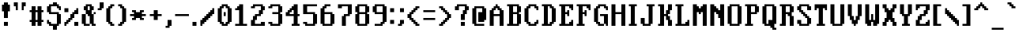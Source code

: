SplineFontDB: 3.2
FontName: clangenMedium
FullName: clangen Medium
FamilyName: clangen
Weight: Book
Copyright: scribble
Version: 
ItalicAngle: 0
UnderlinePosition: 0
UnderlineWidth: 0
Ascent: 819
Descent: 205
InvalidEm: 0
sfntRevision: 0x00010000
LayerCount: 2
Layer: 0 1 "Back" 1
Layer: 1 1 "Fore" 0
XUID: [1021 133 -499663452 29516]
StyleMap: 0x0040
FSType: 0
OS2Version: 3
OS2_WeightWidthSlopeOnly: 0
OS2_UseTypoMetrics: 0
CreationTime: 1720127807
ModificationTime: 1726778862
PfmFamily: 81
TTFWeight: 400
TTFWidth: 5
LineGap: 0
VLineGap: 0
Panose: 0 0 0 0 0 0 0 0 0 0
OS2TypoAscent: 950
OS2TypoAOffset: 0
OS2TypoDescent: -256
OS2TypoDOffset: 0
OS2TypoLinegap: 0
OS2WinAscent: 950
OS2WinAOffset: 0
OS2WinDescent: 256
OS2WinDOffset: 0
HheadAscent: 950
HheadAOffset: 0
HheadDescent: -256
HheadDOffset: 0
OS2SubXSize: 650
OS2SubYSize: 700
OS2SubXOff: 0
OS2SubYOff: 140
OS2SupXSize: 650
OS2SupYSize: 700
OS2SupXOff: 0
OS2SupYOff: 479
OS2StrikeYSize: 49
OS2StrikeYPos: 258
OS2CapHeight: 704
OS2XHeight: 502
OS2Vendor: 'XXXX'
OS2CodePages: 00000001.00000000
OS2UnicodeRanges: 00000003.00000000.00000000.00000000
MarkAttachClasses: 1
DEI: 91125
ShortTable: maxp 16
  1
  0
  113
  138
  9
  0
  0
  2
  0
  1
  1
  0
  64
  0
  0
  0
EndShort
LangName: 1033 "" "" "" " :clangen Medium" "" "Version " "" " " " " " " " " " " " " " " " " "" "clangen" "Medium"
GaspTable: 1 65535 2 0
Encoding: UnicodeFull
UnicodeInterp: none
NameList: AGL For New Fonts
DisplaySize: -48
AntiAlias: 1
FitToEm: 0
WinInfo: 128155 19 12
Grid
965 1323 m 0
 965 -725 l 1024
  Named: "square icon right"
60 1331 m 0
 60 -717 l 1024
  Named: "square icon left"
-1024 -104.833333333 m 0
 2048 -104.833333333 l 1024
  Named: "icon bottoms"
-1066 799 m 0
 2006 799 l 1024
  Named: "icon tops"
EndSplineSet
BeginChars: 1114114 129

StartChar: .notdef
Encoding: 0 0 0
Width: 912
GlyphClass: 1
Flags: W
LayerCount: 2
Fore
SplineSet
0 0 m 1,0,-1
 0 1480 l 1,1,-1
 914 1480 l 1,2,-1
 914 0 l 1,3,-1
 0 0 l 1,0,-1
106 1374 m 1,4,-1
 106 106 l 1,5,-1
 808 106 l 1,6,-1
 808 1374 l 1,7,-1
 106 1374 l 1,4,-1
EndSplineSet
EndChar

StartChar: .null
Encoding: 1114112 -1 1
Width: 0
GlyphClass: 1
Flags: W
LayerCount: 2
EndChar

StartChar: nonmarkingreturn
Encoding: 1114113 -1 2
Width: 341
GlyphClass: 1
Flags: W
LayerCount: 2
EndChar

StartChar: space
Encoding: 32 32 3
Width: 319
GlyphClass: 1
Flags: W
LayerCount: 2
EndChar

StartChar: exclam
Encoding: 33 33 4
Width: 384
GlyphClass: 1
Flags: W
LayerCount: 2
Fore
SplineSet
256 0 m 1,0,-1
 192 0 l 1,1,-1
 128 0 l 1,2,-1
 128 64 l 1,3,-1
 128 128 l 1,4,-1
 192 128 l 1,5,-1
 256 128 l 1,6,-1
 256 64 l 1,7,-1
 256 0 l 1,0,-1
256 256 m 1,8,-1
 192 256 l 1,9,-1
 128 256 l 1,10,-1
 128 328 l 1,11,-1
 128 402 l 1,12,-1
 128 474 l 1,13,-1
 64 474 l 1,14,-1
 64 547 l 1,15,-1
 64 618 l 1,16,-1
 64 692 l 1,17,-1
 128 692 l 1,18,-1
 128 765 l 1,19,-1
 192 765 l 1,20,-1
 256 765 l 1,21,-1
 256 692 l 1,22,-1
 320 692 l 1,23,-1
 320 618 l 1,24,-1
 320 547 l 1,25,-1
 320 474 l 1,26,-1
 256 474 l 1,27,-1
 256 402 l 1,28,-1
 256 328 l 1,29,-1
 256 256 l 1,8,-1
EndSplineSet
EndChar

StartChar: quotedbl
Encoding: 34 34 5
Width: 512
GlyphClass: 1
Flags: W
LayerCount: 2
Fore
SplineSet
384 512 m 1,0,-1
 320 512 l 1,1,-1
 320 576 l 1,2,-1
 320 640 l 1,3,-1
 320 704 l 1,4,-1
 320 768 l 1,5,-1
 384 768 l 1,6,-1
 448 768 l 1,7,-1
 448 704 l 1,8,-1
 448 640 l 1,9,-1
 384 640 l 1,10,-1
 384 576 l 1,11,-1
 384 512 l 1,0,-1
192 512 m 1,12,-1
 128 512 l 1,13,-1
 128 576 l 1,14,-1
 128 640 l 1,15,-1
 64 640 l 1,16,-1
 64 704 l 1,17,-1
 64 768 l 1,18,-1
 128 768 l 1,19,-1
 192 768 l 1,20,-1
 192 704 l 1,21,-1
 192 640 l 1,22,-1
 192 576 l 1,23,-1
 192 512 l 1,12,-1
EndSplineSet
EndChar

StartChar: numbersign
Encoding: 35 35 6
Width: 575
GlyphClass: 1
Flags: W
LayerCount: 2
Fore
SplineSet
448 0 m 1,0,-1
 384 0 l 1,1,-1
 320 0 l 1,2,-1
 320 64 l 1,3,-1
 320 128 l 1,4,-1
 256 128 l 1,5,-1
 256 64 l 1,6,-1
 256 0 l 1,7,-1
 192 0 l 1,8,-1
 128 0 l 1,9,-1
 128 64 l 1,10,-1
 128 128 l 1,11,-1
 64 128 l 1,12,-1
 64 192 l 1,13,-1
 128 192 l 1,14,-1
 128 256 l 1,15,-1
 128 320 l 1,16,-1
 128 384 l 1,17,-1
 128 448 l 1,18,-1
 64 448 l 1,19,-1
 64 512 l 1,20,-1
 128 512 l 1,21,-1
 128 576 l 1,22,-1
 128 640 l 1,23,-1
 192 640 l 1,24,-1
 256 640 l 1,25,-1
 256 576 l 1,26,-1
 256 512 l 1,27,-1
 320 512 l 1,28,-1
 320 576 l 1,29,-1
 320 640 l 1,30,-1
 384 640 l 1,31,-1
 448 640 l 1,32,-1
 448 576 l 1,33,-1
 448 512 l 1,34,-1
 512 512 l 1,35,-1
 512 448 l 1,36,-1
 448 448 l 1,37,-1
 448 384 l 1,38,-1
 448 320 l 1,39,-1
 448 256 l 1,40,-1
 448 192 l 1,41,-1
 512 192 l 1,42,-1
 512 128 l 1,43,-1
 448 128 l 1,44,-1
 448 64 l 1,45,-1
 448 0 l 1,0,-1
256 192 m 1,46,-1
 320 192 l 1,47,-1
 320 256 l 1,48,-1
 320 320 l 1,49,-1
 320 384 l 1,50,-1
 320 448 l 1,51,-1
 256 448 l 1,52,-1
 256 384 l 1,53,-1
 256 320 l 1,54,-1
 256 256 l 1,55,-1
 256 192 l 1,46,-1
EndSplineSet
EndChar

StartChar: dollar
Encoding: 36 36 7
Width: 575
GlyphClass: 1
Flags: W
LayerCount: 2
Fore
SplineSet
512 512 m 1,0,-1
 448 512 l 1,1,-1
 448 576 l 1,2,-1
 384 576 l 1,3,-1
 384 640 l 1,4,-1
 320 640 l 1,5,-1
 256 640 l 1,6,-1
 192 640 l 1,7,-1
 192 576 l 1,8,-1
 192 512 l 1,9,-1
 192 448 l 1,10,-1
 256 448 l 1,11,-1
 320 448 l 1,12,-1
 384 448 l 1,13,-1
 448 448 l 1,14,-1
 448 384 l 1,15,-1
 512 384 l 1,16,-1
 512 320 l 1,17,-1
 512 256 l 1,18,-1
 512 192 l 1,19,-1
 512 128 l 1,20,-1
 512 64 l 1,21,-1
 448 64 l 1,22,-1
 448 0 l 1,23,-1
 384 0 l 1,24,-1
 384 -64 l 1,25,-1
 384 -128 l 1,26,-1
 320 -128 l 1,27,-1
 256 -128 l 1,28,-1
 256 -64 l 1,29,-1
 256 0 l 1,30,-1
 192 0 l 1,31,-1
 128 0 l 1,32,-1
 128 64 l 1,33,-1
 64 64 l 1,34,-1
 64 128 l 1,35,-1
 64 192 l 1,36,-1
 128 192 l 1,37,-1
 128 128 l 1,38,-1
 192 128 l 1,39,-1
 192 64 l 1,40,-1
 256 64 l 1,41,-1
 320 64 l 1,42,-1
 384 64 l 1,43,-1
 384 128 l 1,44,-1
 384 192 l 1,45,-1
 384 256 l 1,46,-1
 384 320 l 1,47,-1
 384 384 l 1,48,-1
 320 384 l 1,49,-1
 256 384 l 1,50,-1
 192 384 l 1,51,-1
 128 384 l 1,52,-1
 128 448 l 1,53,-1
 64 448 l 1,54,-1
 64 512 l 1,55,-1
 64 576 l 1,56,-1
 64 640 l 1,57,-1
 128 640 l 1,58,-1
 128 704 l 1,59,-1
 192 704 l 1,60,-1
 256 704 l 1,61,-1
 256 768 l 1,62,-1
 320 768 l 1,63,-1
 384 768 l 1,64,-1
 384 704 l 1,65,-1
 448 704 l 1,66,-1
 448 640 l 1,67,-1
 512 640 l 1,68,-1
 512 576 l 1,69,-1
 512 512 l 1,0,-1
EndSplineSet
EndChar

StartChar: percent
Encoding: 37 37 8
Width: 575
GlyphClass: 1
Flags: W
LayerCount: 2
Fore
SplineSet
128 0 m 1,0,-1
 64 0 l 1,1,-1
 64 64 l 1,2,-1
 64 128 l 1,3,-1
 128 128 l 1,4,-1
 128 192 l 1,5,-1
 192 192 l 1,6,-1
 192 256 l 1,7,-1
 256 256 l 1,8,-1
 256 320 l 1,9,-1
 256 384 l 1,10,-1
 320 384 l 1,11,-1
 320 448 l 1,12,-1
 384 448 l 1,13,-1
 384 512 l 1,14,-1
 448 512 l 1,15,-1
 448 576 l 1,16,-1
 512 576 l 1,17,-1
 512 512 l 1,18,-1
 512 448 l 1,19,-1
 512 384 l 1,20,-1
 448 384 l 1,21,-1
 384 384 l 1,22,-1
 384 320 l 1,23,-1
 384 256 l 1,24,-1
 320 256 l 1,25,-1
 320 192 l 1,26,-1
 256 192 l 1,27,-1
 256 128 l 1,28,-1
 192 128 l 1,29,-1
 192 64 l 1,30,-1
 128 64 l 1,31,-1
 128 0 l 1,0,-1
512 0 m 1,32,-1
 448 0 l 1,33,-1
 384 0 l 1,34,-1
 384 64 l 1,35,-1
 384 128 l 1,36,-1
 448 128 l 1,37,-1
 512 128 l 1,38,-1
 512 64 l 1,39,-1
 512 0 l 1,32,-1
192 448 m 1,40,-1
 128 448 l 1,41,-1
 64 448 l 1,42,-1
 64 512 l 1,43,-1
 64 576 l 1,44,-1
 128 576 l 1,45,-1
 192 576 l 1,46,-1
 192 512 l 1,47,-1
 192 448 l 1,40,-1
EndSplineSet
EndChar

StartChar: ampersand
Encoding: 38 38 9
Width: 575
GlyphClass: 1
Flags: W
LayerCount: 2
Fore
SplineSet
512 0 m 1,0,-1
 448 0 l 1,1,-1
 384 0 l 1,2,-1
 384 64 l 1,3,-1
 320 64 l 1,4,-1
 320 128 l 1,5,-1
 320 192 l 1,6,-1
 320 256 l 1,7,-1
 320 320 l 1,8,-1
 256 320 l 1,9,-1
 256 384 l 1,10,-1
 192 384 l 1,11,-1
 192 320 l 1,12,-1
 192 256 l 1,13,-1
 192 192 l 1,14,-1
 192 128 l 1,15,-1
 192 64 l 1,16,-1
 256 64 l 1,17,-1
 320 64 l 1,18,-1
 320 0 l 1,19,-1
 256 0 l 1,20,-1
 192 0 l 1,21,-1
 128 0 l 1,22,-1
 128 64 l 1,23,-1
 64 64 l 1,24,-1
 64 128 l 1,25,-1
 64 192 l 1,26,-1
 64 256 l 1,27,-1
 64 320 l 1,28,-1
 64 384 l 1,29,-1
 128 384 l 1,30,-1
 192 384 l 1,31,-1
 192 448 l 1,32,-1
 192 512 l 1,33,-1
 128 512 l 1,34,-1
 128 576 l 1,35,-1
 128 640 l 1,36,-1
 192 640 l 1,37,-1
 192 704 l 1,38,-1
 256 704 l 1,39,-1
 320 704 l 1,40,-1
 384 704 l 1,41,-1
 384 640 l 1,42,-1
 448 640 l 1,43,-1
 448 576 l 1,44,-1
 448 512 l 1,45,-1
 384 512 l 1,46,-1
 384 448 l 1,47,-1
 384 384 l 1,48,-1
 448 384 l 1,49,-1
 448 320 l 1,50,-1
 448 256 l 1,51,-1
 448 192 l 1,52,-1
 448 128 l 1,53,-1
 448 64 l 1,54,-1
 512 64 l 1,55,-1
 512 0 l 1,0,-1
512 384 m 1,56,-1
 448 384 l 1,57,-1
 448 448 l 1,58,-1
 512 448 l 1,59,-1
 512 384 l 1,56,-1
256 512 m 1,60,-1
 320 512 l 1,61,-1
 320 576 l 1,62,-1
 320 640 l 1,63,-1
 256 640 l 1,64,-1
 256 576 l 1,65,-1
 256 512 l 1,60,-1
EndSplineSet
EndChar

StartChar: quotesingle
Encoding: 39 39 10
Width: 223
GlyphClass: 1
Flags: W
LayerCount: 2
Fore
SplineSet
144 512 m 1,0,-1
 80 512 l 1,1,-1
 16 512 l 1,2,-1
 16 576 l 1,3,-1
 80 576 l 1,4,-1
 80 640 l 1,5,-1
 80 704 l 1,6,-1
 80 768 l 1,7,-1
 144 768 l 1,8,-1
 208 768 l 1,9,-1
 208 704 l 1,10,-1
 208 640 l 1,11,-1
 208 576 l 1,12,-1
 144 576 l 1,13,-1
 144 512 l 1,0,-1
EndSplineSet
EndChar

StartChar: parenleft
Encoding: 40 40 11
Width: 384
GlyphClass: 1
Flags: W
LayerCount: 2
Fore
SplineSet
320 0 m 1,0,-1
 256 0 l 1,1,-1
 192 0 l 1,2,-1
 192 64 l 1,3,-1
 128 64 l 1,4,-1
 128 128 l 1,5,-1
 64 128 l 1,6,-1
 64 192 l 1,7,-1
 64 256 l 1,8,-1
 64 320 l 1,9,-1
 64 384 l 1,10,-1
 64 448 l 1,11,-1
 64 512 l 1,12,-1
 64 576 l 1,13,-1
 128 576 l 1,14,-1
 128 640 l 1,15,-1
 192 640 l 1,16,-1
 192 704 l 1,17,-1
 256 704 l 1,18,-1
 320 704 l 1,19,-1
 320 640 l 1,20,-1
 256 640 l 1,21,-1
 256 576 l 1,22,-1
 192 576 l 1,23,-1
 192 512 l 1,24,-1
 192 448 l 1,25,-1
 192 384 l 1,26,-1
 192 320 l 1,27,-1
 192 256 l 1,28,-1
 192 192 l 1,29,-1
 192 128 l 1,30,-1
 256 128 l 1,31,-1
 256 64 l 1,32,-1
 320 64 l 1,33,-1
 320 0 l 1,0,-1
EndSplineSet
EndChar

StartChar: parenright
Encoding: 41 41 12
Width: 384
GlyphClass: 1
Flags: W
LayerCount: 2
Fore
SplineSet
192 0 m 1,0,-1
 128 0 l 1,1,-1
 64 0 l 1,2,-1
 64 64 l 1,3,-1
 128 64 l 1,4,-1
 128 128 l 1,5,-1
 192 128 l 1,6,-1
 192 192 l 1,7,-1
 192 256 l 1,8,-1
 192 320 l 1,9,-1
 192 384 l 1,10,-1
 192 448 l 1,11,-1
 192 512 l 1,12,-1
 192 576 l 1,13,-1
 128 576 l 1,14,-1
 128 640 l 1,15,-1
 64 640 l 1,16,-1
 64 704 l 1,17,-1
 128 704 l 1,18,-1
 192 704 l 1,19,-1
 192 640 l 1,20,-1
 256 640 l 1,21,-1
 256 576 l 1,22,-1
 320 576 l 1,23,-1
 320 512 l 1,24,-1
 320 448 l 1,25,-1
 320 384 l 1,26,-1
 320 320 l 1,27,-1
 320 256 l 1,28,-1
 320 192 l 1,29,-1
 320 128 l 1,30,-1
 256 128 l 1,31,-1
 256 64 l 1,32,-1
 192 64 l 1,33,-1
 192 0 l 1,0,-1
EndSplineSet
EndChar

StartChar: asterisk
Encoding: 42 42 13
Width: 640
GlyphClass: 1
Flags: W
LayerCount: 2
Fore
SplineSet
512 192 m 1,0,-1
 448 192 l 1,1,-1
 384 192 l 1,2,-1
 384 256 l 1,3,-1
 320 256 l 1,4,-1
 256 256 l 1,5,-1
 256 192 l 1,6,-1
 192 192 l 1,7,-1
 128 192 l 1,8,-1
 128 256 l 1,9,-1
 192 256 l 1,10,-1
 192 320 l 1,11,-1
 128 320 l 1,12,-1
 64 320 l 1,13,-1
 64 384 l 1,14,-1
 128 384 l 1,15,-1
 192 384 l 1,16,-1
 192 448 l 1,17,-1
 128 448 l 1,18,-1
 128 512 l 1,19,-1
 192 512 l 1,20,-1
 256 512 l 1,21,-1
 256 448 l 1,22,-1
 320 448 l 1,23,-1
 384 448 l 1,24,-1
 384 512 l 1,25,-1
 448 512 l 1,26,-1
 512 512 l 1,27,-1
 512 448 l 1,28,-1
 448 448 l 1,29,-1
 448 384 l 1,30,-1
 512 384 l 1,31,-1
 576 384 l 1,32,-1
 576 320 l 1,33,-1
 512 320 l 1,34,-1
 448 320 l 1,35,-1
 448 256 l 1,36,-1
 512 256 l 1,37,-1
 512 192 l 1,0,-1
EndSplineSet
EndChar

StartChar: plus
Encoding: 43 43 14
Width: 512
GlyphClass: 1
Flags: W
LayerCount: 2
Fore
SplineSet
320 192 m 1,0,-1
 256 192 l 1,1,-1
 192 192 l 1,2,-1
 192 256 l 1,3,-1
 192 320 l 1,4,-1
 128 320 l 1,5,-1
 64 320 l 1,6,-1
 64 384 l 1,7,-1
 128 384 l 1,8,-1
 192 384 l 1,9,-1
 192 448 l 1,10,-1
 192 512 l 1,11,-1
 256 512 l 1,12,-1
 320 512 l 1,13,-1
 320 448 l 1,14,-1
 320 384 l 1,15,-1
 384 384 l 1,16,-1
 448 384 l 1,17,-1
 448 320 l 1,18,-1
 384 320 l 1,19,-1
 320 320 l 1,20,-1
 320 256 l 1,21,-1
 320 192 l 1,0,-1
EndSplineSet
EndChar

StartChar: comma
Encoding: 44 44 15
Width: 319
GlyphClass: 1
Flags: W
LayerCount: 2
Fore
SplineSet
192 -64 m 1,0,-1
 128 -64 l 1,1,-1
 64 -64 l 1,2,-1
 64 0 l 1,3,-1
 128 0 l 1,4,-1
 128 64 l 1,5,-1
 128 128 l 1,6,-1
 128 192 l 1,7,-1
 192 192 l 1,8,-1
 256 192 l 1,9,-1
 256 128 l 1,10,-1
 256 64 l 1,11,-1
 256 0 l 1,12,-1
 192 0 l 1,13,-1
 192 -64 l 1,0,-1
EndSplineSet
EndChar

StartChar: hyphen
Encoding: 45 45 16
Width: 575
GlyphClass: 1
Flags: W
LayerCount: 2
Fore
SplineSet
384 384 m 1,0,-1
 448 384 l 1,1,-1
 512 384 l 1,2,-1
 512 320 l 1,3,-1
 448 320 l 1,4,-1
 384 320 l 1,5,-1
 320 320 l 1,6,-1
 256 320 l 1,7,-1
 192 320 l 1,8,-1
 128 320 l 1,9,-1
 64 320 l 1,10,-1
 64 384 l 1,11,-1
 128 384 l 1,12,-1
 192 384 l 1,13,-1
 256 384 l 1,14,-1
 320 384 l 1,15,-1
 384 384 l 1,0,-1
EndSplineSet
EndChar

StartChar: period
Encoding: 46 46 17
Width: 256
GlyphClass: 1
Flags: W
LayerCount: 2
Fore
SplineSet
192 0 m 1,0,-1
 128 0 l 1,1,-1
 64 0 l 1,2,-1
 64 64 l 1,3,-1
 64 128 l 1,4,-1
 128 128 l 1,5,-1
 192 128 l 1,6,-1
 192 64 l 1,7,-1
 192 0 l 1,0,-1
EndSplineSet
EndChar

StartChar: slash
Encoding: 47 47 18
Width: 575
GlyphClass: 1
Flags: W
LayerCount: 2
Fore
SplineSet
128 0 m 1,0,-1
 64 0 l 1,1,-1
 64 64 l 1,2,-1
 64 128 l 1,3,-1
 64 192 l 1,4,-1
 128 192 l 1,5,-1
 128 256 l 1,6,-1
 192 256 l 1,7,-1
 192 320 l 1,8,-1
 256 320 l 1,9,-1
 256 384 l 1,10,-1
 320 384 l 1,11,-1
 320 448 l 1,12,-1
 384 448 l 1,13,-1
 384 512 l 1,14,-1
 448 512 l 1,15,-1
 448 576 l 1,16,-1
 512 576 l 1,17,-1
 512 512 l 1,18,-1
 512 448 l 1,19,-1
 512 384 l 1,20,-1
 448 384 l 1,21,-1
 448 320 l 1,22,-1
 384 320 l 1,23,-1
 384 256 l 1,24,-1
 320 256 l 1,25,-1
 320 192 l 1,26,-1
 256 192 l 1,27,-1
 256 128 l 1,28,-1
 192 128 l 1,29,-1
 192 64 l 1,30,-1
 128 64 l 1,31,-1
 128 0 l 1,0,-1
EndSplineSet
EndChar

StartChar: zero
Encoding: 48 48 19
Width: 575
GlyphClass: 1
Flags: W
LayerCount: 2
Fore
SplineSet
320 320 m 1,0,-1
 256 320 l 1,1,-1
 256 384 l 1,2,-1
 256 448 l 1,3,-1
 320 448 l 1,4,-1
 320 384 l 1,5,-1
 320 320 l 1,0,-1
384 0 m 1,6,-1
 320 0 l 1,7,-1
 256 0 l 1,8,-1
 192 0 l 1,9,-1
 192 64 l 1,10,-1
 128 64 l 1,11,-1
 128 128 l 1,12,-1
 64 128 l 1,13,-1
 64 192 l 1,14,-1
 64 256 l 1,15,-1
 64 320 l 1,16,-1
 64 384 l 1,17,-1
 64 448 l 1,18,-1
 64 512 l 1,19,-1
 64 576 l 1,20,-1
 128 576 l 1,21,-1
 128 640 l 1,22,-1
 192 640 l 1,23,-1
 192 704 l 1,24,-1
 256 704 l 1,25,-1
 320 704 l 1,26,-1
 384 704 l 1,27,-1
 384 640 l 1,28,-1
 448 640 l 1,29,-1
 448 576 l 1,30,-1
 512 576 l 1,31,-1
 512 512 l 1,32,-1
 512 448 l 1,33,-1
 512 384 l 1,34,-1
 512 320 l 1,35,-1
 512 256 l 1,36,-1
 512 192 l 1,37,-1
 512 128 l 1,38,-1
 448 128 l 1,39,-1
 448 64 l 1,40,-1
 384 64 l 1,41,-1
 384 0 l 1,6,-1
256 64 m 1,42,-1
 320 64 l 1,43,-1
 320 128 l 1,44,-1
 384 128 l 1,45,-1
 384 192 l 1,46,-1
 384 256 l 1,47,-1
 384 320 l 1,48,-1
 384 384 l 1,49,-1
 384 448 l 1,50,-1
 384 512 l 1,51,-1
 384 576 l 1,52,-1
 320 576 l 1,53,-1
 320 640 l 1,54,-1
 256 640 l 1,55,-1
 256 576 l 1,56,-1
 192 576 l 1,57,-1
 192 512 l 1,58,-1
 192 448 l 1,59,-1
 192 384 l 1,60,-1
 192 320 l 1,61,-1
 192 256 l 1,62,-1
 192 192 l 1,63,-1
 192 128 l 1,64,-1
 256 128 l 1,65,-1
 256 64 l 1,42,-1
EndSplineSet
EndChar

StartChar: one
Encoding: 49 49 20
Width: 512
GlyphClass: 1
Flags: W
LayerCount: 2
Fore
SplineSet
320 64 m 1,0,-1
 384 64 l 1,1,-1
 448 64 l 1,2,-1
 448 0 l 1,3,-1
 384 0 l 1,4,-1
 320 0 l 1,5,-1
 256 0 l 1,6,-1
 192 0 l 1,7,-1
 128 0 l 1,8,-1
 64 0 l 1,9,-1
 64 64 l 1,10,-1
 128 64 l 1,11,-1
 192 64 l 1,12,-1
 192 128 l 1,13,-1
 192 192 l 1,14,-1
 192 256 l 1,15,-1
 192 320 l 1,16,-1
 192 384 l 1,17,-1
 192 448 l 1,18,-1
 192 512 l 1,19,-1
 128 512 l 1,20,-1
 64 512 l 1,21,-1
 64 576 l 1,22,-1
 128 576 l 1,23,-1
 128 640 l 1,24,-1
 192 640 l 1,25,-1
 192 704 l 1,26,-1
 256 704 l 1,27,-1
 320 704 l 1,28,-1
 320 640 l 1,29,-1
 320 576 l 1,30,-1
 320 512 l 1,31,-1
 320 448 l 1,32,-1
 320 384 l 1,33,-1
 320 320 l 1,34,-1
 320 256 l 1,35,-1
 320 192 l 1,36,-1
 320 128 l 1,37,-1
 320 64 l 1,0,-1
EndSplineSet
EndChar

StartChar: two
Encoding: 50 50 21
Width: 575
GlyphClass: 1
Flags: W
LayerCount: 2
Fore
SplineSet
512 0 m 1,0,-1
 448 0 l 1,1,-1
 384 0 l 1,2,-1
 320 0 l 1,3,-1
 256 0 l 1,4,-1
 192 0 l 1,5,-1
 128 0 l 1,6,-1
 64 0 l 1,7,-1
 64 64 l 1,8,-1
 64 128 l 1,9,-1
 64 192 l 1,10,-1
 128 192 l 1,11,-1
 128 256 l 1,12,-1
 128 320 l 1,13,-1
 192 320 l 1,14,-1
 192 384 l 1,15,-1
 256 384 l 1,16,-1
 320 384 l 1,17,-1
 320 448 l 1,18,-1
 320 512 l 1,19,-1
 384 512 l 1,20,-1
 384 576 l 1,21,-1
 384 640 l 1,22,-1
 320 640 l 1,23,-1
 256 640 l 1,24,-1
 192 640 l 1,25,-1
 192 576 l 1,26,-1
 128 576 l 1,27,-1
 64 576 l 1,28,-1
 64 640 l 1,29,-1
 128 640 l 1,30,-1
 128 704 l 1,31,-1
 192 704 l 1,32,-1
 256 704 l 1,33,-1
 320 704 l 1,34,-1
 384 704 l 1,35,-1
 448 704 l 1,36,-1
 448 640 l 1,37,-1
 512 640 l 1,38,-1
 512 576 l 1,39,-1
 512 512 l 1,40,-1
 448 512 l 1,41,-1
 448 448 l 1,42,-1
 448 384 l 1,43,-1
 384 384 l 1,44,-1
 384 320 l 1,45,-1
 320 320 l 1,46,-1
 256 320 l 1,47,-1
 256 256 l 1,48,-1
 256 192 l 1,49,-1
 192 192 l 1,50,-1
 192 128 l 1,51,-1
 192 64 l 1,52,-1
 256 64 l 1,53,-1
 320 64 l 1,54,-1
 384 64 l 1,55,-1
 384 128 l 1,56,-1
 448 128 l 1,57,-1
 512 128 l 1,58,-1
 512 64 l 1,59,-1
 512 0 l 1,0,-1
EndSplineSet
EndChar

StartChar: three
Encoding: 51 51 22
Width: 575
GlyphClass: 1
Flags: W
LayerCount: 2
Fore
SplineSet
448 0 m 1,0,-1
 384 0 l 1,1,-1
 320 0 l 1,2,-1
 256 0 l 1,3,-1
 192 0 l 1,4,-1
 128 0 l 1,5,-1
 128 64 l 1,6,-1
 64 64 l 1,7,-1
 64 128 l 1,8,-1
 128 128 l 1,9,-1
 192 128 l 1,10,-1
 192 64 l 1,11,-1
 256 64 l 1,12,-1
 320 64 l 1,13,-1
 384 64 l 1,14,-1
 384 128 l 1,15,-1
 384 192 l 1,16,-1
 384 256 l 1,17,-1
 384 320 l 1,18,-1
 384 384 l 1,19,-1
 320 384 l 1,20,-1
 256 384 l 1,21,-1
 192 384 l 1,22,-1
 192 448 l 1,23,-1
 256 448 l 1,24,-1
 320 448 l 1,25,-1
 384 448 l 1,26,-1
 384 512 l 1,27,-1
 384 576 l 1,28,-1
 384 640 l 1,29,-1
 320 640 l 1,30,-1
 256 640 l 1,31,-1
 192 640 l 1,32,-1
 192 576 l 1,33,-1
 128 576 l 1,34,-1
 64 576 l 1,35,-1
 64 640 l 1,36,-1
 128 640 l 1,37,-1
 128 704 l 1,38,-1
 192 704 l 1,39,-1
 256 704 l 1,40,-1
 320 704 l 1,41,-1
 384 704 l 1,42,-1
 448 704 l 1,43,-1
 448 640 l 1,44,-1
 512 640 l 1,45,-1
 512 576 l 1,46,-1
 512 512 l 1,47,-1
 512 448 l 1,48,-1
 448 448 l 1,49,-1
 448 384 l 1,50,-1
 512 384 l 1,51,-1
 512 320 l 1,52,-1
 512 256 l 1,53,-1
 512 192 l 1,54,-1
 512 128 l 1,55,-1
 512 64 l 1,56,-1
 448 64 l 1,57,-1
 448 0 l 1,0,-1
EndSplineSet
EndChar

StartChar: four
Encoding: 52 52 23
Width: 575
GlyphClass: 1
Flags: W
LayerCount: 2
Fore
SplineSet
512 0 m 1,0,-1
 448 0 l 1,1,-1
 384 0 l 1,2,-1
 320 0 l 1,3,-1
 256 0 l 1,4,-1
 256 64 l 1,5,-1
 320 64 l 1,6,-1
 320 128 l 1,7,-1
 320 192 l 1,8,-1
 320 256 l 1,9,-1
 320 320 l 1,10,-1
 256 320 l 1,11,-1
 192 320 l 1,12,-1
 128 320 l 1,13,-1
 64 320 l 1,14,-1
 64 384 l 1,15,-1
 64 448 l 1,16,-1
 128 448 l 1,17,-1
 128 512 l 1,18,-1
 192 512 l 1,19,-1
 192 576 l 1,20,-1
 256 576 l 1,21,-1
 256 640 l 1,22,-1
 320 640 l 1,23,-1
 320 704 l 1,24,-1
 384 704 l 1,25,-1
 448 704 l 1,26,-1
 448 640 l 1,27,-1
 448 576 l 1,28,-1
 448 512 l 1,29,-1
 448 448 l 1,30,-1
 448 384 l 1,31,-1
 512 384 l 1,32,-1
 512 320 l 1,33,-1
 448 320 l 1,34,-1
 448 256 l 1,35,-1
 448 192 l 1,36,-1
 448 128 l 1,37,-1
 448 64 l 1,38,-1
 512 64 l 1,39,-1
 512 0 l 1,0,-1
192 384 m 1,40,-1
 256 384 l 1,41,-1
 320 384 l 1,42,-1
 320 448 l 1,43,-1
 320 512 l 1,44,-1
 256 512 l 1,45,-1
 256 448 l 1,46,-1
 192 448 l 1,47,-1
 192 384 l 1,40,-1
EndSplineSet
EndChar

StartChar: five
Encoding: 53 53 24
Width: 575
GlyphClass: 1
Flags: W
LayerCount: 2
Fore
SplineSet
448 0 m 1,0,-1
 384 0 l 1,1,-1
 320 0 l 1,2,-1
 256 0 l 1,3,-1
 192 0 l 1,4,-1
 128 0 l 1,5,-1
 128 64 l 1,6,-1
 64 64 l 1,7,-1
 64 128 l 1,8,-1
 128 128 l 1,9,-1
 192 128 l 1,10,-1
 192 64 l 1,11,-1
 256 64 l 1,12,-1
 320 64 l 1,13,-1
 384 64 l 1,14,-1
 384 128 l 1,15,-1
 384 192 l 1,16,-1
 384 256 l 1,17,-1
 384 320 l 1,18,-1
 384 384 l 1,19,-1
 320 384 l 1,20,-1
 256 384 l 1,21,-1
 192 384 l 1,22,-1
 128 384 l 1,23,-1
 64 384 l 1,24,-1
 64 448 l 1,25,-1
 64 512 l 1,26,-1
 64 576 l 1,27,-1
 64 640 l 1,28,-1
 64 704 l 1,29,-1
 128 704 l 1,30,-1
 192 704 l 1,31,-1
 256 704 l 1,32,-1
 320 704 l 1,33,-1
 384 704 l 1,34,-1
 448 704 l 1,35,-1
 512 704 l 1,36,-1
 512 640 l 1,37,-1
 448 640 l 1,38,-1
 384 640 l 1,39,-1
 320 640 l 1,40,-1
 256 640 l 1,41,-1
 192 640 l 1,42,-1
 192 576 l 1,43,-1
 192 512 l 1,44,-1
 192 448 l 1,45,-1
 256 448 l 1,46,-1
 320 448 l 1,47,-1
 384 448 l 1,48,-1
 448 448 l 1,49,-1
 448 384 l 1,50,-1
 512 384 l 1,51,-1
 512 320 l 1,52,-1
 512 256 l 1,53,-1
 512 192 l 1,54,-1
 512 128 l 1,55,-1
 512 64 l 1,56,-1
 448 64 l 1,57,-1
 448 0 l 1,0,-1
EndSplineSet
EndChar

StartChar: six
Encoding: 54 54 25
Width: 575
GlyphClass: 1
Flags: W
LayerCount: 2
Fore
SplineSet
448 0 m 1,0,-1
 384 0 l 1,1,-1
 320 0 l 1,2,-1
 256 0 l 1,3,-1
 192 0 l 1,4,-1
 128 0 l 1,5,-1
 128 64 l 1,6,-1
 64 64 l 1,7,-1
 64 128 l 1,8,-1
 64 192 l 1,9,-1
 64 256 l 1,10,-1
 64 320 l 1,11,-1
 64 384 l 1,12,-1
 64 448 l 1,13,-1
 64 512 l 1,14,-1
 64 576 l 1,15,-1
 128 576 l 1,16,-1
 128 640 l 1,17,-1
 192 640 l 1,18,-1
 192 704 l 1,19,-1
 256 704 l 1,20,-1
 320 704 l 1,21,-1
 384 704 l 1,22,-1
 384 640 l 1,23,-1
 320 640 l 1,24,-1
 256 640 l 1,25,-1
 256 576 l 1,26,-1
 192 576 l 1,27,-1
 192 512 l 1,28,-1
 192 448 l 1,29,-1
 256 448 l 1,30,-1
 320 448 l 1,31,-1
 384 448 l 1,32,-1
 448 448 l 1,33,-1
 448 384 l 1,34,-1
 512 384 l 1,35,-1
 512 320 l 1,36,-1
 512 256 l 1,37,-1
 512 192 l 1,38,-1
 512 128 l 1,39,-1
 512 64 l 1,40,-1
 448 64 l 1,41,-1
 448 0 l 1,0,-1
256 64 m 1,42,-1
 320 64 l 1,43,-1
 384 64 l 1,44,-1
 384 128 l 1,45,-1
 384 192 l 1,46,-1
 384 256 l 1,47,-1
 384 320 l 1,48,-1
 384 384 l 1,49,-1
 320 384 l 1,50,-1
 256 384 l 1,51,-1
 192 384 l 1,52,-1
 192 320 l 1,53,-1
 192 256 l 1,54,-1
 192 192 l 1,55,-1
 192 128 l 1,56,-1
 192 64 l 1,57,-1
 256 64 l 1,42,-1
EndSplineSet
EndChar

StartChar: seven
Encoding: 55 55 26
Width: 575
GlyphClass: 1
Flags: W
LayerCount: 2
Fore
SplineSet
320 0 m 1,0,-1
 256 0 l 1,1,-1
 192 0 l 1,2,-1
 192 64 l 1,3,-1
 192 128 l 1,4,-1
 192 192 l 1,5,-1
 192 256 l 1,6,-1
 192 320 l 1,7,-1
 256 320 l 1,8,-1
 256 384 l 1,9,-1
 320 384 l 1,10,-1
 384 384 l 1,11,-1
 384 448 l 1,12,-1
 384 512 l 1,13,-1
 384 576 l 1,14,-1
 384 640 l 1,15,-1
 320 640 l 1,16,-1
 256 640 l 1,17,-1
 192 640 l 1,18,-1
 192 576 l 1,19,-1
 128 576 l 1,20,-1
 64 576 l 1,21,-1
 64 640 l 1,22,-1
 64 704 l 1,23,-1
 128 704 l 1,24,-1
 192 704 l 1,25,-1
 256 704 l 1,26,-1
 320 704 l 1,27,-1
 384 704 l 1,28,-1
 448 704 l 1,29,-1
 512 704 l 1,30,-1
 512 640 l 1,31,-1
 512 576 l 1,32,-1
 512 512 l 1,33,-1
 512 448 l 1,34,-1
 512 384 l 1,35,-1
 448 384 l 1,36,-1
 448 320 l 1,37,-1
 384 320 l 1,38,-1
 320 320 l 1,39,-1
 320 256 l 1,40,-1
 320 192 l 1,41,-1
 320 128 l 1,42,-1
 320 64 l 1,43,-1
 320 0 l 1,0,-1
EndSplineSet
EndChar

StartChar: eight
Encoding: 56 56 27
Width: 575
GlyphClass: 1
Flags: W
LayerCount: 2
Fore
SplineSet
448 0 m 1,0,-1
 384 0 l 1,1,-1
 320 0 l 1,2,-1
 256 0 l 1,3,-1
 192 0 l 1,4,-1
 128 0 l 1,5,-1
 128 64 l 1,6,-1
 64 64 l 1,7,-1
 64 128 l 1,8,-1
 64 192 l 1,9,-1
 64 256 l 1,10,-1
 64 320 l 1,11,-1
 64 384 l 1,12,-1
 128 384 l 1,13,-1
 128 448 l 1,14,-1
 64 448 l 1,15,-1
 64 512 l 1,16,-1
 64 576 l 1,17,-1
 64 640 l 1,18,-1
 128 640 l 1,19,-1
 128 704 l 1,20,-1
 192 704 l 1,21,-1
 256 704 l 1,22,-1
 320 704 l 1,23,-1
 384 704 l 1,24,-1
 448 704 l 1,25,-1
 448 640 l 1,26,-1
 512 640 l 1,27,-1
 512 576 l 1,28,-1
 512 512 l 1,29,-1
 512 448 l 1,30,-1
 448 448 l 1,31,-1
 448 384 l 1,32,-1
 512 384 l 1,33,-1
 512 320 l 1,34,-1
 512 256 l 1,35,-1
 512 192 l 1,36,-1
 512 128 l 1,37,-1
 512 64 l 1,38,-1
 448 64 l 1,39,-1
 448 0 l 1,0,-1
256 64 m 1,40,-1
 320 64 l 1,41,-1
 384 64 l 1,42,-1
 384 128 l 1,43,-1
 384 192 l 1,44,-1
 384 256 l 1,45,-1
 384 320 l 1,46,-1
 384 384 l 1,47,-1
 320 384 l 1,48,-1
 256 384 l 1,49,-1
 192 384 l 1,50,-1
 192 320 l 1,51,-1
 192 256 l 1,52,-1
 192 192 l 1,53,-1
 192 128 l 1,54,-1
 192 64 l 1,55,-1
 256 64 l 1,40,-1
256 448 m 1,56,-1
 320 448 l 1,57,-1
 384 448 l 1,58,-1
 384 512 l 1,59,-1
 384 576 l 1,60,-1
 384 640 l 1,61,-1
 320 640 l 1,62,-1
 256 640 l 1,63,-1
 192 640 l 1,64,-1
 192 576 l 1,65,-1
 192 512 l 1,66,-1
 192 448 l 1,67,-1
 256 448 l 1,56,-1
EndSplineSet
EndChar

StartChar: nine
Encoding: 57 57 28
Width: 575
GlyphClass: 1
Flags: W
LayerCount: 2
Fore
SplineSet
384 0 m 1,0,-1
 320 0 l 1,1,-1
 256 0 l 1,2,-1
 192 0 l 1,3,-1
 128 0 l 1,4,-1
 128 64 l 1,5,-1
 192 64 l 1,6,-1
 256 64 l 1,7,-1
 320 64 l 1,8,-1
 320 128 l 1,9,-1
 384 128 l 1,10,-1
 384 192 l 1,11,-1
 384 256 l 1,12,-1
 384 320 l 1,13,-1
 384 384 l 1,14,-1
 320 384 l 1,15,-1
 256 384 l 1,16,-1
 192 384 l 1,17,-1
 128 384 l 1,18,-1
 128 448 l 1,19,-1
 64 448 l 1,20,-1
 64 512 l 1,21,-1
 64 576 l 1,22,-1
 64 640 l 1,23,-1
 128 640 l 1,24,-1
 128 704 l 1,25,-1
 192 704 l 1,26,-1
 256 704 l 1,27,-1
 320 704 l 1,28,-1
 384 704 l 1,29,-1
 448 704 l 1,30,-1
 448 640 l 1,31,-1
 512 640 l 1,32,-1
 512 576 l 1,33,-1
 512 512 l 1,34,-1
 512 448 l 1,35,-1
 512 384 l 1,36,-1
 512 320 l 1,37,-1
 512 256 l 1,38,-1
 512 192 l 1,39,-1
 512 128 l 1,40,-1
 448 128 l 1,41,-1
 448 64 l 1,42,-1
 384 64 l 1,43,-1
 384 0 l 1,0,-1
256 448 m 1,44,-1
 320 448 l 1,45,-1
 384 448 l 1,46,-1
 384 512 l 1,47,-1
 384 576 l 1,48,-1
 384 640 l 1,49,-1
 320 640 l 1,50,-1
 256 640 l 1,51,-1
 192 640 l 1,52,-1
 192 576 l 1,53,-1
 192 512 l 1,54,-1
 192 448 l 1,55,-1
 256 448 l 1,44,-1
EndSplineSet
EndChar

StartChar: colon
Encoding: 58 58 29
Width: 256
GlyphClass: 1
Flags: W
LayerCount: 2
Fore
SplineSet
192 64 m 1,0,-1
 128 64 l 1,1,-1
 64 64 l 1,2,-1
 64 128 l 1,3,-1
 64 192 l 1,4,-1
 128 192 l 1,5,-1
 192 192 l 1,6,-1
 192 128 l 1,7,-1
 192 64 l 1,0,-1
192 448 m 1,8,-1
 128 448 l 1,9,-1
 64 448 l 1,10,-1
 64 512 l 1,11,-1
 64 576 l 1,12,-1
 128 576 l 1,13,-1
 192 576 l 1,14,-1
 192 512 l 1,15,-1
 192 448 l 1,8,-1
EndSplineSet
EndChar

StartChar: semicolon
Encoding: 59 59 30
Width: 319
GlyphClass: 1
Flags: W
LayerCount: 2
Fore
SplineSet
192 0 m 1,0,-1
 128 0 l 1,1,-1
 64 0 l 1,2,-1
 64 64 l 1,3,-1
 128 64 l 1,4,-1
 128 128 l 1,5,-1
 128 192 l 1,6,-1
 192 192 l 1,7,-1
 256 192 l 1,8,-1
 256 128 l 1,9,-1
 256 64 l 1,10,-1
 192 64 l 1,11,-1
 192 0 l 1,0,-1
256 448 m 1,12,-1
 192 448 l 1,13,-1
 128 448 l 1,14,-1
 128 512 l 1,15,-1
 128 576 l 1,16,-1
 192 576 l 1,17,-1
 256 576 l 1,18,-1
 256 512 l 1,19,-1
 256 448 l 1,12,-1
EndSplineSet
EndChar

StartChar: less
Encoding: 60 60 31
Width: 512
GlyphClass: 1
Flags: W
LayerCount: 2
Fore
SplineSet
448 0 m 1,0,-1
 384 0 l 1,1,-1
 320 0 l 1,2,-1
 320 64 l 1,3,-1
 256 64 l 1,4,-1
 256 128 l 1,5,-1
 192 128 l 1,6,-1
 192 192 l 1,7,-1
 128 192 l 1,8,-1
 128 256 l 1,9,-1
 64 256 l 1,10,-1
 64 320 l 1,11,-1
 64 384 l 1,12,-1
 128 384 l 1,13,-1
 128 448 l 1,14,-1
 192 448 l 1,15,-1
 192 512 l 1,16,-1
 256 512 l 1,17,-1
 256 576 l 1,18,-1
 320 576 l 1,19,-1
 320 640 l 1,20,-1
 384 640 l 1,21,-1
 448 640 l 1,22,-1
 448 576 l 1,23,-1
 384 576 l 1,24,-1
 384 512 l 1,25,-1
 320 512 l 1,26,-1
 320 448 l 1,27,-1
 256 448 l 1,28,-1
 256 384 l 1,29,-1
 192 384 l 1,30,-1
 192 320 l 1,31,-1
 192 256 l 1,32,-1
 256 256 l 1,33,-1
 256 192 l 1,34,-1
 320 192 l 1,35,-1
 320 128 l 1,36,-1
 384 128 l 1,37,-1
 384 64 l 1,38,-1
 448 64 l 1,39,-1
 448 0 l 1,0,-1
EndSplineSet
EndChar

StartChar: equal
Encoding: 61 61 32
Width: 512
GlyphClass: 1
Flags: W
LayerCount: 2
Fore
SplineSet
320 256 m 1,0,-1
 384 256 l 1,1,-1
 448 256 l 1,2,-1
 448 192 l 1,3,-1
 384 192 l 1,4,-1
 320 192 l 1,5,-1
 256 192 l 1,6,-1
 192 192 l 1,7,-1
 128 192 l 1,8,-1
 64 192 l 1,9,-1
 64 256 l 1,10,-1
 128 256 l 1,11,-1
 192 256 l 1,12,-1
 256 256 l 1,13,-1
 320 256 l 1,0,-1
320 512 m 1,14,-1
 384 512 l 1,15,-1
 448 512 l 1,16,-1
 448 448 l 1,17,-1
 384 448 l 1,18,-1
 320 448 l 1,19,-1
 256 448 l 1,20,-1
 192 448 l 1,21,-1
 128 448 l 1,22,-1
 64 448 l 1,23,-1
 64 512 l 1,24,-1
 128 512 l 1,25,-1
 192 512 l 1,26,-1
 256 512 l 1,27,-1
 320 512 l 1,14,-1
EndSplineSet
EndChar

StartChar: greater
Encoding: 62 62 33
Width: 512
GlyphClass: 1
Flags: W
LayerCount: 2
Fore
SplineSet
192 0 m 1,0,-1
 128 0 l 1,1,-1
 64 0 l 1,2,-1
 64 64 l 1,3,-1
 128 64 l 1,4,-1
 128 128 l 1,5,-1
 192 128 l 1,6,-1
 192 192 l 1,7,-1
 256 192 l 1,8,-1
 256 256 l 1,9,-1
 320 256 l 1,10,-1
 320 320 l 1,11,-1
 320 384 l 1,12,-1
 256 384 l 1,13,-1
 256 448 l 1,14,-1
 192 448 l 1,15,-1
 192 512 l 1,16,-1
 128 512 l 1,17,-1
 128 576 l 1,18,-1
 64 576 l 1,19,-1
 64 640 l 1,20,-1
 128 640 l 1,21,-1
 192 640 l 1,22,-1
 192 576 l 1,23,-1
 256 576 l 1,24,-1
 256 512 l 1,25,-1
 320 512 l 1,26,-1
 320 448 l 1,27,-1
 384 448 l 1,28,-1
 384 384 l 1,29,-1
 448 384 l 1,30,-1
 448 320 l 1,31,-1
 448 256 l 1,32,-1
 384 256 l 1,33,-1
 384 192 l 1,34,-1
 320 192 l 1,35,-1
 320 128 l 1,36,-1
 256 128 l 1,37,-1
 256 64 l 1,38,-1
 192 64 l 1,39,-1
 192 0 l 1,0,-1
EndSplineSet
EndChar

StartChar: question
Encoding: 63 63 34
Width: 575
GlyphClass: 1
Flags: W
LayerCount: 2
Fore
SplineSet
384 0 m 1,0,-1
 320 0 l 1,1,-1
 256 0 l 1,2,-1
 256 64 l 1,3,-1
 256 128 l 1,4,-1
 320 128 l 1,5,-1
 384 128 l 1,6,-1
 384 64 l 1,7,-1
 384 0 l 1,0,-1
384 192 m 1,8,-1
 320 192 l 1,9,-1
 256 192 l 1,10,-1
 256 256 l 1,11,-1
 256 320 l 1,12,-1
 256 384 l 1,13,-1
 320 384 l 1,14,-1
 320 448 l 1,15,-1
 320 512 l 1,16,-1
 384 512 l 1,17,-1
 384 576 l 1,18,-1
 384 640 l 1,19,-1
 320 640 l 1,20,-1
 256 640 l 1,21,-1
 192 640 l 1,22,-1
 192 576 l 1,23,-1
 192 512 l 1,24,-1
 128 512 l 1,25,-1
 64 512 l 1,26,-1
 64 576 l 1,27,-1
 64 640 l 1,28,-1
 128 640 l 1,29,-1
 128 704 l 1,30,-1
 192 704 l 1,31,-1
 256 704 l 1,32,-1
 320 704 l 1,33,-1
 384 704 l 1,34,-1
 448 704 l 1,35,-1
 448 640 l 1,36,-1
 512 640 l 1,37,-1
 512 576 l 1,38,-1
 512 512 l 1,39,-1
 448 512 l 1,40,-1
 448 448 l 1,41,-1
 448 384 l 1,42,-1
 384 384 l 1,43,-1
 384 320 l 1,44,-1
 384 256 l 1,45,-1
 384 192 l 1,8,-1
EndSplineSet
EndChar

StartChar: at
Encoding: 64 64 35
Width: 575
GlyphClass: 1
Flags: W
LayerCount: 2
Fore
SplineSet
320 64 m 1,0,-1
 384 64 l 1,1,-1
 448 64 l 1,2,-1
 448 0 l 1,3,-1
 384 0 l 1,4,-1
 320 0 l 1,5,-1
 256 0 l 1,6,-1
 192 0 l 1,7,-1
 128 0 l 1,8,-1
 128 64 l 1,9,-1
 64 64 l 1,10,-1
 64 128 l 1,11,-1
 64 192 l 1,12,-1
 64 256 l 1,13,-1
 64 320 l 1,14,-1
 64 384 l 1,15,-1
 64 448 l 1,16,-1
 64 512 l 1,17,-1
 64 576 l 1,18,-1
 128 576 l 1,19,-1
 128 640 l 1,20,-1
 192 640 l 1,21,-1
 256 640 l 1,22,-1
 320 640 l 1,23,-1
 384 640 l 1,24,-1
 448 640 l 1,25,-1
 448 576 l 1,26,-1
 512 576 l 1,27,-1
 512 512 l 1,28,-1
 512 448 l 1,29,-1
 512 384 l 1,30,-1
 512 320 l 1,31,-1
 512 256 l 1,32,-1
 512 192 l 1,33,-1
 448 192 l 1,34,-1
 448 128 l 1,35,-1
 384 128 l 1,36,-1
 320 128 l 1,37,-1
 256 128 l 1,38,-1
 256 192 l 1,39,-1
 256 256 l 1,40,-1
 256 320 l 1,41,-1
 256 384 l 1,42,-1
 256 448 l 1,43,-1
 320 448 l 1,44,-1
 384 448 l 1,45,-1
 384 512 l 1,46,-1
 384 576 l 1,47,-1
 320 576 l 1,48,-1
 256 576 l 1,49,-1
 192 576 l 1,50,-1
 192 512 l 1,51,-1
 192 448 l 1,52,-1
 192 384 l 1,53,-1
 192 320 l 1,54,-1
 192 256 l 1,55,-1
 192 192 l 1,56,-1
 192 128 l 1,57,-1
 192 64 l 1,58,-1
 256 64 l 1,59,-1
 320 64 l 1,0,-1
EndSplineSet
EndChar

StartChar: A
Encoding: 65 65 36
Width: 575
GlyphClass: 1
Flags: W
LayerCount: 2
Fore
SplineSet
512 0 m 1,0,-1
 448 0 l 1,1,-1
 384 0 l 1,2,-1
 384 64 l 1,3,-1
 384 128 l 1,4,-1
 384 192 l 1,5,-1
 384 256 l 1,6,-1
 384 320 l 1,7,-1
 320 320 l 1,8,-1
 256 320 l 1,9,-1
 192 320 l 1,10,-1
 192 256 l 1,11,-1
 192 192 l 1,12,-1
 192 128 l 1,13,-1
 192 64 l 1,14,-1
 192 0 l 1,15,-1
 128 0 l 1,16,-1
 64 0 l 1,17,-1
 64 64 l 1,18,-1
 64 128 l 1,19,-1
 64 192 l 1,20,-1
 64 256 l 1,21,-1
 64 320 l 1,22,-1
 64 384 l 1,23,-1
 64 448 l 1,24,-1
 64 512 l 1,25,-1
 128 512 l 1,26,-1
 128 576 l 1,27,-1
 192 576 l 1,28,-1
 192 640 l 1,29,-1
 256 640 l 1,30,-1
 256 704 l 1,31,-1
 320 704 l 1,32,-1
 320 640 l 1,33,-1
 384 640 l 1,34,-1
 384 576 l 1,35,-1
 448 576 l 1,36,-1
 448 512 l 1,37,-1
 512 512 l 1,38,-1
 512 448 l 1,39,-1
 512 384 l 1,40,-1
 512 320 l 1,41,-1
 512 256 l 1,42,-1
 512 192 l 1,43,-1
 512 128 l 1,44,-1
 512 64 l 1,45,-1
 512 0 l 1,0,-1
256 384 m 1,46,-1
 320 384 l 1,47,-1
 384 384 l 1,48,-1
 384 448 l 1,49,-1
 384 512 l 1,50,-1
 320 512 l 1,51,-1
 320 576 l 1,52,-1
 256 576 l 1,53,-1
 256 512 l 1,54,-1
 192 512 l 1,55,-1
 192 448 l 1,56,-1
 192 384 l 1,57,-1
 256 384 l 1,46,-1
EndSplineSet
EndChar

StartChar: B
Encoding: 66 66 37
Width: 575
GlyphClass: 1
Flags: W
LayerCount: 2
Fore
SplineSet
448 0 m 1,0,-1
 384 0 l 1,1,-1
 320 0 l 1,2,-1
 256 0 l 1,3,-1
 192 0 l 1,4,-1
 128 0 l 1,5,-1
 64 0 l 1,6,-1
 64 64 l 1,7,-1
 128 64 l 1,8,-1
 128 128 l 1,9,-1
 128 192 l 1,10,-1
 128 256 l 1,11,-1
 128 320 l 1,12,-1
 128 384 l 1,13,-1
 128 448 l 1,14,-1
 128 512 l 1,15,-1
 128 576 l 1,16,-1
 128 640 l 1,17,-1
 64 640 l 1,18,-1
 64 704 l 1,19,-1
 128 704 l 1,20,-1
 192 704 l 1,21,-1
 256 704 l 1,22,-1
 320 704 l 1,23,-1
 384 704 l 1,24,-1
 448 704 l 1,25,-1
 448 640 l 1,26,-1
 512 640 l 1,27,-1
 512 576 l 1,28,-1
 512 512 l 1,29,-1
 512 448 l 1,30,-1
 448 448 l 1,31,-1
 448 384 l 1,32,-1
 512 384 l 1,33,-1
 512 320 l 1,34,-1
 512 256 l 1,35,-1
 512 192 l 1,36,-1
 512 128 l 1,37,-1
 512 64 l 1,38,-1
 448 64 l 1,39,-1
 448 0 l 1,0,-1
256 64 m 1,40,-1
 320 64 l 1,41,-1
 384 64 l 1,42,-1
 384 128 l 1,43,-1
 384 192 l 1,44,-1
 384 256 l 1,45,-1
 384 320 l 1,46,-1
 384 384 l 1,47,-1
 320 384 l 1,48,-1
 256 384 l 1,49,-1
 256 320 l 1,50,-1
 256 256 l 1,51,-1
 256 192 l 1,52,-1
 256 128 l 1,53,-1
 256 64 l 1,40,-1
256 448 m 1,54,-1
 320 448 l 1,55,-1
 384 448 l 1,56,-1
 384 512 l 1,57,-1
 384 576 l 1,58,-1
 384 640 l 1,59,-1
 320 640 l 1,60,-1
 256 640 l 1,61,-1
 256 576 l 1,62,-1
 256 512 l 1,63,-1
 256 448 l 1,54,-1
EndSplineSet
EndChar

StartChar: C
Encoding: 67 67 38
Width: 559
GlyphClass: 1
Flags: W
LayerCount: 2
Fore
SplineSet
512 512 m 1,0,-1
 448 512 l 1,1,-1
 448 576 l 1,2,-1
 384 576 l 1,3,-1
 384 640 l 1,4,-1
 320 640 l 1,5,-1
 256 640 l 1,6,-1
 256 576 l 1,7,-1
 192 576 l 1,8,-1
 192 512 l 1,9,-1
 192 448 l 1,10,-1
 192 384 l 1,11,-1
 192 320 l 1,12,-1
 192 256 l 1,13,-1
 192 192 l 1,14,-1
 192 128 l 1,15,-1
 256 128 l 1,16,-1
 256 64 l 1,17,-1
 320 64 l 1,18,-1
 384 64 l 1,19,-1
 384 128 l 1,20,-1
 448 128 l 1,21,-1
 448 192 l 1,22,-1
 512 192 l 1,23,-1
 512 128 l 1,24,-1
 512 64 l 1,25,-1
 448 64 l 1,26,-1
 448 0 l 1,27,-1
 384 0 l 1,28,-1
 320 0 l 1,29,-1
 256 0 l 1,30,-1
 192 0 l 1,31,-1
 192 64 l 1,32,-1
 128 64 l 1,33,-1
 128 128 l 1,34,-1
 64 128 l 1,35,-1
 64 192 l 1,36,-1
 64 256 l 1,37,-1
 64 320 l 1,38,-1
 64 384 l 1,39,-1
 64 448 l 1,40,-1
 64 512 l 1,41,-1
 64 576 l 1,42,-1
 128 576 l 1,43,-1
 128 640 l 1,44,-1
 192 640 l 1,45,-1
 192 704 l 1,46,-1
 256 704 l 1,47,-1
 320 704 l 1,48,-1
 384 704 l 1,49,-1
 448 704 l 1,50,-1
 448 640 l 1,51,-1
 512 640 l 1,52,-1
 512 576 l 1,53,-1
 512 512 l 1,0,-1
EndSplineSet
EndChar

StartChar: D
Encoding: 68 68 39
Width: 575
GlyphClass: 1
Flags: W
LayerCount: 2
Fore
SplineSet
384 0 m 1,0,-1
 320 0 l 1,1,-1
 256 0 l 1,2,-1
 192 0 l 1,3,-1
 128 0 l 1,4,-1
 64 0 l 1,5,-1
 64 64 l 1,6,-1
 128 64 l 1,7,-1
 128 128 l 1,8,-1
 128 192 l 1,9,-1
 128 256 l 1,10,-1
 128 320 l 1,11,-1
 128 384 l 1,12,-1
 128 448 l 1,13,-1
 128 512 l 1,14,-1
 128 576 l 1,15,-1
 128 640 l 1,16,-1
 64 640 l 1,17,-1
 64 704 l 1,18,-1
 128 704 l 1,19,-1
 192 704 l 1,20,-1
 256 704 l 1,21,-1
 320 704 l 1,22,-1
 384 704 l 1,23,-1
 384 640 l 1,24,-1
 448 640 l 1,25,-1
 448 576 l 1,26,-1
 512 576 l 1,27,-1
 512 512 l 1,28,-1
 512 448 l 1,29,-1
 512 384 l 1,30,-1
 512 320 l 1,31,-1
 512 256 l 1,32,-1
 512 192 l 1,33,-1
 512 128 l 1,34,-1
 448 128 l 1,35,-1
 448 64 l 1,36,-1
 384 64 l 1,37,-1
 384 0 l 1,0,-1
256 64 m 1,38,-1
 320 64 l 1,39,-1
 320 128 l 1,40,-1
 384 128 l 1,41,-1
 384 192 l 1,42,-1
 384 256 l 1,43,-1
 384 320 l 1,44,-1
 384 384 l 1,45,-1
 384 448 l 1,46,-1
 384 512 l 1,47,-1
 384 576 l 1,48,-1
 320 576 l 1,49,-1
 320 640 l 1,50,-1
 256 640 l 1,51,-1
 256 576 l 1,52,-1
 256 512 l 1,53,-1
 256 448 l 1,54,-1
 256 384 l 1,55,-1
 256 320 l 1,56,-1
 256 256 l 1,57,-1
 256 192 l 1,58,-1
 256 128 l 1,59,-1
 256 64 l 1,38,-1
EndSplineSet
EndChar

StartChar: E
Encoding: 69 69 40
Width: 575
GlyphClass: 1
Flags: W
LayerCount: 2
Fore
SplineSet
384 320 m 1,0,-1
 320 320 l 1,1,-1
 320 384 l 1,2,-1
 256 384 l 1,3,-1
 256 320 l 1,4,-1
 256 256 l 1,5,-1
 256 192 l 1,6,-1
 256 128 l 1,7,-1
 256 64 l 1,8,-1
 320 64 l 1,9,-1
 384 64 l 1,10,-1
 384 128 l 1,11,-1
 448 128 l 1,12,-1
 448 192 l 1,13,-1
 512 192 l 1,14,-1
 512 128 l 1,15,-1
 512 64 l 1,16,-1
 512 0 l 1,17,-1
 448 0 l 1,18,-1
 384 0 l 1,19,-1
 320 0 l 1,20,-1
 256 0 l 1,21,-1
 192 0 l 1,22,-1
 128 0 l 1,23,-1
 64 0 l 1,24,-1
 64 64 l 1,25,-1
 128 64 l 1,26,-1
 128 128 l 1,27,-1
 128 192 l 1,28,-1
 128 256 l 1,29,-1
 128 320 l 1,30,-1
 128 384 l 1,31,-1
 128 448 l 1,32,-1
 128 512 l 1,33,-1
 128 576 l 1,34,-1
 128 640 l 1,35,-1
 64 640 l 1,36,-1
 64 704 l 1,37,-1
 128 704 l 1,38,-1
 192 704 l 1,39,-1
 256 704 l 1,40,-1
 320 704 l 1,41,-1
 384 704 l 1,42,-1
 448 704 l 1,43,-1
 512 704 l 1,44,-1
 512 640 l 1,45,-1
 512 576 l 1,46,-1
 512 512 l 1,47,-1
 448 512 l 1,48,-1
 448 576 l 1,49,-1
 384 576 l 1,50,-1
 384 640 l 1,51,-1
 320 640 l 1,52,-1
 256 640 l 1,53,-1
 256 576 l 1,54,-1
 256 512 l 1,55,-1
 256 448 l 1,56,-1
 320 448 l 1,57,-1
 320 512 l 1,58,-1
 384 512 l 1,59,-1
 384 448 l 1,60,-1
 384 384 l 1,61,-1
 384 320 l 1,0,-1
EndSplineSet
EndChar

StartChar: F
Encoding: 70 70 41
Width: 575
GlyphClass: 1
Flags: W
LayerCount: 2
Fore
SplineSet
384 320 m 1,0,-1
 320 320 l 1,1,-1
 320 384 l 1,2,-1
 256 384 l 1,3,-1
 256 320 l 1,4,-1
 256 256 l 1,5,-1
 256 192 l 1,6,-1
 256 128 l 1,7,-1
 256 64 l 1,8,-1
 320 64 l 1,9,-1
 320 0 l 1,10,-1
 256 0 l 1,11,-1
 192 0 l 1,12,-1
 128 0 l 1,13,-1
 64 0 l 1,14,-1
 64 64 l 1,15,-1
 128 64 l 1,16,-1
 128 128 l 1,17,-1
 128 192 l 1,18,-1
 128 256 l 1,19,-1
 128 320 l 1,20,-1
 128 384 l 1,21,-1
 128 448 l 1,22,-1
 128 512 l 1,23,-1
 128 576 l 1,24,-1
 128 640 l 1,25,-1
 64 640 l 1,26,-1
 64 704 l 1,27,-1
 128 704 l 1,28,-1
 192 704 l 1,29,-1
 256 704 l 1,30,-1
 320 704 l 1,31,-1
 384 704 l 1,32,-1
 448 704 l 1,33,-1
 512 704 l 1,34,-1
 512 640 l 1,35,-1
 512 576 l 1,36,-1
 512 512 l 1,37,-1
 448 512 l 1,38,-1
 448 576 l 1,39,-1
 384 576 l 1,40,-1
 384 640 l 1,41,-1
 320 640 l 1,42,-1
 256 640 l 1,43,-1
 256 576 l 1,44,-1
 256 512 l 1,45,-1
 256 448 l 1,46,-1
 320 448 l 1,47,-1
 320 512 l 1,48,-1
 384 512 l 1,49,-1
 384 448 l 1,50,-1
 384 384 l 1,51,-1
 384 320 l 1,0,-1
EndSplineSet
EndChar

StartChar: G
Encoding: 71 71 42
Width: 575
GlyphClass: 1
Flags: W
LayerCount: 2
Fore
SplineSet
512 0 m 1,0,-1
 448 0 l 1,1,-1
 448 64 l 1,2,-1
 384 64 l 1,3,-1
 384 0 l 1,4,-1
 320 0 l 1,5,-1
 256 0 l 1,6,-1
 192 0 l 1,7,-1
 192 64 l 1,8,-1
 128 64 l 1,9,-1
 128 128 l 1,10,-1
 64 128 l 1,11,-1
 64 192 l 1,12,-1
 64 256 l 1,13,-1
 64 320 l 1,14,-1
 64 384 l 1,15,-1
 64 448 l 1,16,-1
 64 512 l 1,17,-1
 64 576 l 1,18,-1
 128 576 l 1,19,-1
 128 640 l 1,20,-1
 192 640 l 1,21,-1
 192 704 l 1,22,-1
 256 704 l 1,23,-1
 320 704 l 1,24,-1
 384 704 l 1,25,-1
 448 704 l 1,26,-1
 448 640 l 1,27,-1
 512 640 l 1,28,-1
 512 576 l 1,29,-1
 512 512 l 1,30,-1
 448 512 l 1,31,-1
 448 576 l 1,32,-1
 384 576 l 1,33,-1
 384 640 l 1,34,-1
 320 640 l 1,35,-1
 256 640 l 1,36,-1
 256 576 l 1,37,-1
 192 576 l 1,38,-1
 192 512 l 1,39,-1
 192 448 l 1,40,-1
 192 384 l 1,41,-1
 192 320 l 1,42,-1
 192 256 l 1,43,-1
 192 192 l 1,44,-1
 192 128 l 1,45,-1
 256 128 l 1,46,-1
 256 64 l 1,47,-1
 320 64 l 1,48,-1
 384 64 l 1,49,-1
 384 128 l 1,50,-1
 384 192 l 1,51,-1
 384 256 l 1,52,-1
 384 320 l 1,53,-1
 320 320 l 1,54,-1
 256 320 l 1,55,-1
 256 384 l 1,56,-1
 320 384 l 1,57,-1
 384 384 l 1,58,-1
 448 384 l 1,59,-1
 512 384 l 1,60,-1
 512 320 l 1,61,-1
 512 256 l 1,62,-1
 512 192 l 1,63,-1
 512 128 l 1,64,-1
 512 64 l 1,65,-1
 512 0 l 1,0,-1
EndSplineSet
EndChar

StartChar: H
Encoding: 72 72 43
Width: 575
GlyphClass: 1
Flags: W
LayerCount: 2
Fore
SplineSet
512 0 m 1,0,-1
 448 0 l 1,1,-1
 384 0 l 1,2,-1
 384 64 l 1,3,-1
 384 128 l 1,4,-1
 384 192 l 1,5,-1
 384 256 l 1,6,-1
 384 320 l 1,7,-1
 384 384 l 1,8,-1
 320 384 l 1,9,-1
 256 384 l 1,10,-1
 192 384 l 1,11,-1
 192 320 l 1,12,-1
 192 256 l 1,13,-1
 192 192 l 1,14,-1
 192 128 l 1,15,-1
 192 64 l 1,16,-1
 192 0 l 1,17,-1
 128 0 l 1,18,-1
 64 0 l 1,19,-1
 64 64 l 1,20,-1
 64 128 l 1,21,-1
 64 192 l 1,22,-1
 64 256 l 1,23,-1
 64 320 l 1,24,-1
 64 384 l 1,25,-1
 64 448 l 1,26,-1
 64 512 l 1,27,-1
 64 576 l 1,28,-1
 64 640 l 1,29,-1
 64 704 l 1,30,-1
 128 704 l 1,31,-1
 192 704 l 1,32,-1
 192 640 l 1,33,-1
 192 576 l 1,34,-1
 192 512 l 1,35,-1
 192 448 l 1,36,-1
 256 448 l 1,37,-1
 320 448 l 1,38,-1
 384 448 l 1,39,-1
 384 512 l 1,40,-1
 384 576 l 1,41,-1
 384 640 l 1,42,-1
 384 704 l 1,43,-1
 448 704 l 1,44,-1
 512 704 l 1,45,-1
 512 640 l 1,46,-1
 512 576 l 1,47,-1
 512 512 l 1,48,-1
 512 448 l 1,49,-1
 512 384 l 1,50,-1
 512 320 l 1,51,-1
 512 256 l 1,52,-1
 512 192 l 1,53,-1
 512 128 l 1,54,-1
 512 64 l 1,55,-1
 512 0 l 1,0,-1
EndSplineSet
EndChar

StartChar: I
Encoding: 73 73 44
Width: 384
GlyphClass: 1
Flags: W
LayerCount: 2
Fore
SplineSet
320 0 m 1,0,-1
 256 0 l 1,1,-1
 192 0 l 1,2,-1
 128 0 l 1,3,-1
 64 0 l 1,4,-1
 64 64 l 1,5,-1
 128 64 l 1,6,-1
 128 128 l 1,7,-1
 128 192 l 1,8,-1
 128 256 l 1,9,-1
 128 320 l 1,10,-1
 128 384 l 1,11,-1
 128 448 l 1,12,-1
 128 512 l 1,13,-1
 128 576 l 1,14,-1
 128 640 l 1,15,-1
 64 640 l 1,16,-1
 64 704 l 1,17,-1
 128 704 l 1,18,-1
 192 704 l 1,19,-1
 256 704 l 1,20,-1
 320 704 l 1,21,-1
 320 640 l 1,22,-1
 256 640 l 1,23,-1
 256 576 l 1,24,-1
 256 512 l 1,25,-1
 256 448 l 1,26,-1
 256 384 l 1,27,-1
 256 320 l 1,28,-1
 256 256 l 1,29,-1
 256 192 l 1,30,-1
 256 128 l 1,31,-1
 256 64 l 1,32,-1
 320 64 l 1,33,-1
 320 0 l 1,0,-1
EndSplineSet
EndChar

StartChar: J
Encoding: 74 74 45
Width: 575
GlyphClass: 1
Flags: W
LayerCount: 2
Fore
SplineSet
384 0 m 1,0,-1
 320 0 l 1,1,-1
 256 0 l 1,2,-1
 192 0 l 1,3,-1
 128 0 l 1,4,-1
 128 64 l 1,5,-1
 64 64 l 1,6,-1
 64 128 l 1,7,-1
 64 192 l 1,8,-1
 64 256 l 1,9,-1
 128 256 l 1,10,-1
 192 256 l 1,11,-1
 192 192 l 1,12,-1
 192 128 l 1,13,-1
 192 64 l 1,14,-1
 256 64 l 1,15,-1
 320 64 l 1,16,-1
 320 128 l 1,17,-1
 320 192 l 1,18,-1
 320 256 l 1,19,-1
 320 320 l 1,20,-1
 320 384 l 1,21,-1
 320 448 l 1,22,-1
 320 512 l 1,23,-1
 320 576 l 1,24,-1
 320 640 l 1,25,-1
 256 640 l 1,26,-1
 256 704 l 1,27,-1
 320 704 l 1,28,-1
 384 704 l 1,29,-1
 448 704 l 1,30,-1
 512 704 l 1,31,-1
 512 640 l 1,32,-1
 448 640 l 1,33,-1
 448 576 l 1,34,-1
 448 512 l 1,35,-1
 448 448 l 1,36,-1
 448 384 l 1,37,-1
 448 320 l 1,38,-1
 448 256 l 1,39,-1
 448 192 l 1,40,-1
 448 128 l 1,41,-1
 448 64 l 1,42,-1
 384 64 l 1,43,-1
 384 0 l 1,0,-1
EndSplineSet
EndChar

StartChar: K
Encoding: 75 75 46
Width: 575
GlyphClass: 1
Flags: W
LayerCount: 2
Fore
SplineSet
512 0 m 1,0,-1
 448 0 l 1,1,-1
 384 0 l 1,2,-1
 384 64 l 1,3,-1
 384 128 l 1,4,-1
 384 192 l 1,5,-1
 320 192 l 1,6,-1
 320 256 l 1,7,-1
 320 320 l 1,8,-1
 256 320 l 1,9,-1
 256 256 l 1,10,-1
 256 192 l 1,11,-1
 256 128 l 1,12,-1
 256 64 l 1,13,-1
 256 0 l 1,14,-1
 192 0 l 1,15,-1
 128 0 l 1,16,-1
 64 0 l 1,17,-1
 64 64 l 1,18,-1
 128 64 l 1,19,-1
 128 128 l 1,20,-1
 128 192 l 1,21,-1
 128 256 l 1,22,-1
 128 320 l 1,23,-1
 128 384 l 1,24,-1
 128 448 l 1,25,-1
 128 512 l 1,26,-1
 128 576 l 1,27,-1
 128 640 l 1,28,-1
 64 640 l 1,29,-1
 64 704 l 1,30,-1
 128 704 l 1,31,-1
 192 704 l 1,32,-1
 256 704 l 1,33,-1
 256 640 l 1,34,-1
 256 576 l 1,35,-1
 256 512 l 1,36,-1
 256 448 l 1,37,-1
 256 384 l 1,38,-1
 320 384 l 1,39,-1
 320 448 l 1,40,-1
 320 512 l 1,41,-1
 384 512 l 1,42,-1
 384 576 l 1,43,-1
 384 640 l 1,44,-1
 384 704 l 1,45,-1
 448 704 l 1,46,-1
 512 704 l 1,47,-1
 512 640 l 1,48,-1
 512 576 l 1,49,-1
 512 512 l 1,50,-1
 448 512 l 1,51,-1
 448 448 l 1,52,-1
 448 384 l 1,53,-1
 384 384 l 1,54,-1
 384 320 l 1,55,-1
 448 320 l 1,56,-1
 448 256 l 1,57,-1
 448 192 l 1,58,-1
 512 192 l 1,59,-1
 512 128 l 1,60,-1
 512 64 l 1,61,-1
 512 0 l 1,0,-1
EndSplineSet
EndChar

StartChar: L
Encoding: 76 76 47
Width: 575
GlyphClass: 1
Flags: W
LayerCount: 2
Fore
SplineSet
512 0 m 1,0,-1
 448 0 l 1,1,-1
 384 0 l 1,2,-1
 320 0 l 1,3,-1
 256 0 l 1,4,-1
 192 0 l 1,5,-1
 128 0 l 1,6,-1
 64 0 l 1,7,-1
 64 64 l 1,8,-1
 128 64 l 1,9,-1
 128 128 l 1,10,-1
 128 192 l 1,11,-1
 128 256 l 1,12,-1
 128 320 l 1,13,-1
 128 384 l 1,14,-1
 128 448 l 1,15,-1
 128 512 l 1,16,-1
 128 576 l 1,17,-1
 128 640 l 1,18,-1
 64 640 l 1,19,-1
 64 704 l 1,20,-1
 128 704 l 1,21,-1
 192 704 l 1,22,-1
 256 704 l 1,23,-1
 320 704 l 1,24,-1
 320 640 l 1,25,-1
 256 640 l 1,26,-1
 256 576 l 1,27,-1
 256 512 l 1,28,-1
 256 448 l 1,29,-1
 256 384 l 1,30,-1
 256 320 l 1,31,-1
 256 256 l 1,32,-1
 256 192 l 1,33,-1
 256 128 l 1,34,-1
 256 64 l 1,35,-1
 320 64 l 1,36,-1
 384 64 l 1,37,-1
 384 128 l 1,38,-1
 448 128 l 1,39,-1
 448 192 l 1,40,-1
 512 192 l 1,41,-1
 512 128 l 1,42,-1
 512 64 l 1,43,-1
 512 0 l 1,0,-1
EndSplineSet
EndChar

StartChar: M
Encoding: 77 77 48
Width: 575
GlyphClass: 1
Flags: W
LayerCount: 2
Fore
SplineSet
320 384 m 1,0,-1
 256 384 l 1,1,-1
 256 448 l 1,2,-1
 192 448 l 1,3,-1
 192 384 l 1,4,-1
 192 320 l 1,5,-1
 192 256 l 1,6,-1
 192 192 l 1,7,-1
 192 128 l 1,8,-1
 192 64 l 1,9,-1
 192 0 l 1,10,-1
 128 0 l 1,11,-1
 64 0 l 1,12,-1
 64 64 l 1,13,-1
 64 128 l 1,14,-1
 64 192 l 1,15,-1
 64 256 l 1,16,-1
 64 320 l 1,17,-1
 64 384 l 1,18,-1
 64 448 l 1,19,-1
 64 512 l 1,20,-1
 64 576 l 1,21,-1
 64 640 l 1,22,-1
 64 704 l 1,23,-1
 128 704 l 1,24,-1
 192 704 l 1,25,-1
 192 640 l 1,26,-1
 256 640 l 1,27,-1
 256 576 l 1,28,-1
 320 576 l 1,29,-1
 320 640 l 1,30,-1
 384 640 l 1,31,-1
 384 704 l 1,32,-1
 448 704 l 1,33,-1
 512 704 l 1,34,-1
 512 640 l 1,35,-1
 512 576 l 1,36,-1
 512 512 l 1,37,-1
 512 448 l 1,38,-1
 512 384 l 1,39,-1
 512 320 l 1,40,-1
 512 256 l 1,41,-1
 512 192 l 1,42,-1
 512 128 l 1,43,-1
 512 64 l 1,44,-1
 512 0 l 1,45,-1
 448 0 l 1,46,-1
 384 0 l 1,47,-1
 384 64 l 1,48,-1
 384 128 l 1,49,-1
 384 192 l 1,50,-1
 384 256 l 1,51,-1
 384 320 l 1,52,-1
 384 384 l 1,53,-1
 384 448 l 1,54,-1
 320 448 l 1,55,-1
 320 384 l 1,0,-1
EndSplineSet
EndChar

StartChar: N
Encoding: 78 78 49
Width: 575
GlyphClass: 1
Flags: W
LayerCount: 2
Fore
SplineSet
512 0 m 1,0,-1
 448 0 l 1,1,-1
 384 0 l 1,2,-1
 384 64 l 1,3,-1
 384 128 l 1,4,-1
 384 192 l 1,5,-1
 384 256 l 1,6,-1
 320 256 l 1,7,-1
 320 320 l 1,8,-1
 320 384 l 1,9,-1
 256 384 l 1,10,-1
 256 448 l 1,11,-1
 192 448 l 1,12,-1
 192 384 l 1,13,-1
 192 320 l 1,14,-1
 192 256 l 1,15,-1
 192 192 l 1,16,-1
 192 128 l 1,17,-1
 192 64 l 1,18,-1
 192 0 l 1,19,-1
 128 0 l 1,20,-1
 64 0 l 1,21,-1
 64 64 l 1,22,-1
 64 128 l 1,23,-1
 64 192 l 1,24,-1
 64 256 l 1,25,-1
 64 320 l 1,26,-1
 64 384 l 1,27,-1
 64 448 l 1,28,-1
 64 512 l 1,29,-1
 64 576 l 1,30,-1
 64 640 l 1,31,-1
 64 704 l 1,32,-1
 128 704 l 1,33,-1
 192 704 l 1,34,-1
 192 640 l 1,35,-1
 256 640 l 1,36,-1
 256 576 l 1,37,-1
 320 576 l 1,38,-1
 320 512 l 1,39,-1
 384 512 l 1,40,-1
 384 576 l 1,41,-1
 384 640 l 1,42,-1
 384 704 l 1,43,-1
 448 704 l 1,44,-1
 512 704 l 1,45,-1
 512 640 l 1,46,-1
 512 576 l 1,47,-1
 512 512 l 1,48,-1
 512 448 l 1,49,-1
 512 384 l 1,50,-1
 512 320 l 1,51,-1
 512 256 l 1,52,-1
 512 192 l 1,53,-1
 512 128 l 1,54,-1
 512 64 l 1,55,-1
 512 0 l 1,0,-1
EndSplineSet
EndChar

StartChar: O
Encoding: 79 79 50
Width: 575
GlyphClass: 1
Flags: W
LayerCount: 2
Fore
SplineSet
448 0 m 1,0,-1
 384 0 l 1,1,-1
 320 0 l 1,2,-1
 256 0 l 1,3,-1
 192 0 l 1,4,-1
 128 0 l 1,5,-1
 128 64 l 1,6,-1
 64 64 l 1,7,-1
 64 128 l 1,8,-1
 64 192 l 1,9,-1
 64 256 l 1,10,-1
 64 320 l 1,11,-1
 64 384 l 1,12,-1
 64 448 l 1,13,-1
 64 512 l 1,14,-1
 64 576 l 1,15,-1
 64 640 l 1,16,-1
 128 640 l 1,17,-1
 128 704 l 1,18,-1
 192 704 l 1,19,-1
 256 704 l 1,20,-1
 320 704 l 1,21,-1
 384 704 l 1,22,-1
 448 704 l 1,23,-1
 448 640 l 1,24,-1
 512 640 l 1,25,-1
 512 576 l 1,26,-1
 512 512 l 1,27,-1
 512 448 l 1,28,-1
 512 384 l 1,29,-1
 512 320 l 1,30,-1
 512 256 l 1,31,-1
 512 192 l 1,32,-1
 512 128 l 1,33,-1
 512 64 l 1,34,-1
 448 64 l 1,35,-1
 448 0 l 1,0,-1
256 64 m 1,36,-1
 320 64 l 1,37,-1
 384 64 l 1,38,-1
 384 128 l 1,39,-1
 384 192 l 1,40,-1
 384 256 l 1,41,-1
 384 320 l 1,42,-1
 384 384 l 1,43,-1
 384 448 l 1,44,-1
 384 512 l 1,45,-1
 384 576 l 1,46,-1
 384 640 l 1,47,-1
 320 640 l 1,48,-1
 256 640 l 1,49,-1
 192 640 l 1,50,-1
 192 576 l 1,51,-1
 192 512 l 1,52,-1
 192 448 l 1,53,-1
 192 384 l 1,54,-1
 192 320 l 1,55,-1
 192 256 l 1,56,-1
 192 192 l 1,57,-1
 192 128 l 1,58,-1
 192 64 l 1,59,-1
 256 64 l 1,36,-1
EndSplineSet
EndChar

StartChar: P
Encoding: 80 80 51
Width: 575
GlyphClass: 1
Flags: W
LayerCount: 2
Fore
SplineSet
320 0 m 1,0,-1
 256 0 l 1,1,-1
 192 0 l 1,2,-1
 128 0 l 1,3,-1
 64 0 l 1,4,-1
 64 64 l 1,5,-1
 128 64 l 1,6,-1
 128 128 l 1,7,-1
 128 192 l 1,8,-1
 128 256 l 1,9,-1
 128 320 l 1,10,-1
 128 384 l 1,11,-1
 128 448 l 1,12,-1
 128 512 l 1,13,-1
 128 576 l 1,14,-1
 128 640 l 1,15,-1
 64 640 l 1,16,-1
 64 704 l 1,17,-1
 128 704 l 1,18,-1
 192 704 l 1,19,-1
 256 704 l 1,20,-1
 320 704 l 1,21,-1
 384 704 l 1,22,-1
 448 704 l 1,23,-1
 448 640 l 1,24,-1
 512 640 l 1,25,-1
 512 576 l 1,26,-1
 512 512 l 1,27,-1
 512 448 l 1,28,-1
 448 448 l 1,29,-1
 448 384 l 1,30,-1
 384 384 l 1,31,-1
 320 384 l 1,32,-1
 256 384 l 1,33,-1
 256 320 l 1,34,-1
 256 256 l 1,35,-1
 256 192 l 1,36,-1
 256 128 l 1,37,-1
 256 64 l 1,38,-1
 320 64 l 1,39,-1
 320 0 l 1,0,-1
256 448 m 1,40,-1
 320 448 l 1,41,-1
 384 448 l 1,42,-1
 384 512 l 1,43,-1
 384 576 l 1,44,-1
 384 640 l 1,45,-1
 320 640 l 1,46,-1
 256 640 l 1,47,-1
 256 576 l 1,48,-1
 256 512 l 1,49,-1
 256 448 l 1,40,-1
EndSplineSet
EndChar

StartChar: Q
Encoding: 81 81 52
Width: 575
GlyphClass: 1
Flags: W
LayerCount: 2
Fore
SplineSet
512 -128 m 1,0,-1
 448 -128 l 1,1,-1
 384 -128 l 1,2,-1
 384 -64 l 1,3,-1
 320 -64 l 1,4,-1
 320 0 l 1,5,-1
 256 0 l 1,6,-1
 192 0 l 1,7,-1
 128 0 l 1,8,-1
 128 64 l 1,9,-1
 64 64 l 1,10,-1
 64 128 l 1,11,-1
 64 192 l 1,12,-1
 64 256 l 1,13,-1
 64 320 l 1,14,-1
 64 384 l 1,15,-1
 64 448 l 1,16,-1
 64 512 l 1,17,-1
 64 576 l 1,18,-1
 64 640 l 1,19,-1
 128 640 l 1,20,-1
 128 704 l 1,21,-1
 192 704 l 1,22,-1
 256 704 l 1,23,-1
 320 704 l 1,24,-1
 384 704 l 1,25,-1
 448 704 l 1,26,-1
 448 640 l 1,27,-1
 512 640 l 1,28,-1
 512 576 l 1,29,-1
 512 512 l 1,30,-1
 512 448 l 1,31,-1
 512 384 l 1,32,-1
 512 320 l 1,33,-1
 512 256 l 1,34,-1
 512 192 l 1,35,-1
 512 128 l 1,36,-1
 512 64 l 1,37,-1
 448 64 l 1,38,-1
 448 0 l 1,39,-1
 448 -64 l 1,40,-1
 512 -64 l 1,41,-1
 512 -128 l 1,0,-1
192 64 m 1,42,-1
 256 64 l 1,43,-1
 256 128 l 1,44,-1
 256 192 l 1,45,-1
 320 192 l 1,46,-1
 384 192 l 1,47,-1
 384 256 l 1,48,-1
 384 320 l 1,49,-1
 384 384 l 1,50,-1
 384 448 l 1,51,-1
 384 512 l 1,52,-1
 384 576 l 1,53,-1
 384 640 l 1,54,-1
 320 640 l 1,55,-1
 256 640 l 1,56,-1
 192 640 l 1,57,-1
 192 576 l 1,58,-1
 192 512 l 1,59,-1
 192 448 l 1,60,-1
 192 384 l 1,61,-1
 192 320 l 1,62,-1
 192 256 l 1,63,-1
 192 192 l 1,64,-1
 192 128 l 1,65,-1
 192 64 l 1,42,-1
EndSplineSet
EndChar

StartChar: R
Encoding: 82 82 53
Width: 575
GlyphClass: 1
Flags: W
LayerCount: 2
Fore
SplineSet
512 0 m 1,0,-1
 448 0 l 1,1,-1
 384 0 l 1,2,-1
 384 64 l 1,3,-1
 384 128 l 1,4,-1
 384 192 l 1,5,-1
 384 256 l 1,6,-1
 384 320 l 1,7,-1
 320 320 l 1,8,-1
 320 384 l 1,9,-1
 256 384 l 1,10,-1
 256 320 l 1,11,-1
 256 256 l 1,12,-1
 256 192 l 1,13,-1
 256 128 l 1,14,-1
 256 64 l 1,15,-1
 256 0 l 1,16,-1
 192 0 l 1,17,-1
 128 0 l 1,18,-1
 64 0 l 1,19,-1
 64 64 l 1,20,-1
 128 64 l 1,21,-1
 128 128 l 1,22,-1
 128 192 l 1,23,-1
 128 256 l 1,24,-1
 128 320 l 1,25,-1
 128 384 l 1,26,-1
 128 448 l 1,27,-1
 128 512 l 1,28,-1
 128 576 l 1,29,-1
 128 640 l 1,30,-1
 64 640 l 1,31,-1
 64 704 l 1,32,-1
 128 704 l 1,33,-1
 192 704 l 1,34,-1
 256 704 l 1,35,-1
 320 704 l 1,36,-1
 384 704 l 1,37,-1
 448 704 l 1,38,-1
 448 640 l 1,39,-1
 512 640 l 1,40,-1
 512 576 l 1,41,-1
 512 512 l 1,42,-1
 512 448 l 1,43,-1
 448 448 l 1,44,-1
 448 384 l 1,45,-1
 448 320 l 1,46,-1
 512 320 l 1,47,-1
 512 256 l 1,48,-1
 512 192 l 1,49,-1
 512 128 l 1,50,-1
 512 64 l 1,51,-1
 512 0 l 1,0,-1
256 448 m 1,52,-1
 320 448 l 1,53,-1
 384 448 l 1,54,-1
 384 512 l 1,55,-1
 384 576 l 1,56,-1
 384 640 l 1,57,-1
 320 640 l 1,58,-1
 256 640 l 1,59,-1
 256 576 l 1,60,-1
 256 512 l 1,61,-1
 256 448 l 1,52,-1
EndSplineSet
EndChar

StartChar: S
Encoding: 83 83 54
Width: 575
GlyphClass: 1
Flags: W
LayerCount: 2
Fore
SplineSet
448 0 m 1,0,-1
 384 0 l 1,1,-1
 320 0 l 1,2,-1
 256 0 l 1,3,-1
 192 0 l 1,4,-1
 128 0 l 1,5,-1
 128 64 l 1,6,-1
 64 64 l 1,7,-1
 64 128 l 1,8,-1
 64 192 l 1,9,-1
 128 192 l 1,10,-1
 192 192 l 1,11,-1
 192 128 l 1,12,-1
 192 64 l 1,13,-1
 256 64 l 1,14,-1
 320 64 l 1,15,-1
 384 64 l 1,16,-1
 384 128 l 1,17,-1
 384 192 l 1,18,-1
 384 256 l 1,19,-1
 320 256 l 1,20,-1
 320 320 l 1,21,-1
 256 320 l 1,22,-1
 256 384 l 1,23,-1
 192 384 l 1,24,-1
 192 448 l 1,25,-1
 128 448 l 1,26,-1
 128 512 l 1,27,-1
 64 512 l 1,28,-1
 64 576 l 1,29,-1
 64 640 l 1,30,-1
 128 640 l 1,31,-1
 128 704 l 1,32,-1
 192 704 l 1,33,-1
 256 704 l 1,34,-1
 320 704 l 1,35,-1
 384 704 l 1,36,-1
 448 704 l 1,37,-1
 448 640 l 1,38,-1
 512 640 l 1,39,-1
 512 576 l 1,40,-1
 512 512 l 1,41,-1
 448 512 l 1,42,-1
 384 512 l 1,43,-1
 384 576 l 1,44,-1
 384 640 l 1,45,-1
 320 640 l 1,46,-1
 256 640 l 1,47,-1
 192 640 l 1,48,-1
 192 576 l 1,49,-1
 192 512 l 1,50,-1
 256 512 l 1,51,-1
 256 448 l 1,52,-1
 320 448 l 1,53,-1
 320 384 l 1,54,-1
 384 384 l 1,55,-1
 384 320 l 1,56,-1
 448 320 l 1,57,-1
 448 256 l 1,58,-1
 512 256 l 1,59,-1
 512 192 l 1,60,-1
 512 128 l 1,61,-1
 512 64 l 1,62,-1
 448 64 l 1,63,-1
 448 0 l 1,0,-1
EndSplineSet
EndChar

StartChar: T
Encoding: 84 84 55
Width: 512
GlyphClass: 1
Flags: W
LayerCount: 2
Fore
SplineSet
464 512 m 1,0,-1
 398 512 l 1,1,-1
 398 576 l 1,2,-1
 331 576 l 1,3,-1
 331 512 l 1,4,-1
 331 448 l 1,5,-1
 331 384 l 1,6,-1
 331 320 l 1,7,-1
 331 256 l 1,8,-1
 331 192 l 1,9,-1
 331 128 l 1,10,-1
 331 64 l 1,11,-1
 398 64 l 1,12,-1
 398 0 l 1,13,-1
 331 0 l 1,14,-1
 264 0 l 1,15,-1
 196 0 l 1,16,-1
 131 0 l 1,17,-1
 131 64 l 1,18,-1
 196 64 l 1,19,-1
 196 128 l 1,20,-1
 196 192 l 1,21,-1
 196 256 l 1,22,-1
 196 320 l 1,23,-1
 196 384 l 1,24,-1
 196 448 l 1,25,-1
 196 512 l 1,26,-1
 196 576 l 1,27,-1
 131 576 l 1,28,-1
 131 512 l 1,29,-1
 64 512 l 1,30,-1
 64 576 l 1,31,-1
 64 640 l 1,32,-1
 64 704 l 1,33,-1
 131 704 l 1,34,-1
 196 704 l 1,35,-1
 264 704 l 1,36,-1
 331 704 l 1,37,-1
 398 704 l 1,38,-1
 464 704 l 1,39,-1
 464 640 l 1,40,-1
 464 576 l 1,41,-1
 464 512 l 1,0,-1
EndSplineSet
EndChar

StartChar: U
Encoding: 85 85 56
Width: 575
GlyphClass: 1
Flags: W
LayerCount: 2
Fore
SplineSet
448 0 m 1,0,-1
 384 0 l 1,1,-1
 320 0 l 1,2,-1
 256 0 l 1,3,-1
 192 0 l 1,4,-1
 128 0 l 1,5,-1
 128 64 l 1,6,-1
 64 64 l 1,7,-1
 64 128 l 1,8,-1
 64 192 l 1,9,-1
 64 256 l 1,10,-1
 64 320 l 1,11,-1
 64 384 l 1,12,-1
 64 448 l 1,13,-1
 64 512 l 1,14,-1
 64 576 l 1,15,-1
 64 640 l 1,16,-1
 64 704 l 1,17,-1
 128 704 l 1,18,-1
 192 704 l 1,19,-1
 192 640 l 1,20,-1
 192 576 l 1,21,-1
 192 512 l 1,22,-1
 192 448 l 1,23,-1
 192 384 l 1,24,-1
 192 320 l 1,25,-1
 192 256 l 1,26,-1
 192 192 l 1,27,-1
 192 128 l 1,28,-1
 192 64 l 1,29,-1
 256 64 l 1,30,-1
 320 64 l 1,31,-1
 384 64 l 1,32,-1
 384 128 l 1,33,-1
 384 192 l 1,34,-1
 384 256 l 1,35,-1
 384 320 l 1,36,-1
 384 384 l 1,37,-1
 384 448 l 1,38,-1
 384 512 l 1,39,-1
 384 576 l 1,40,-1
 384 640 l 1,41,-1
 384 704 l 1,42,-1
 448 704 l 1,43,-1
 512 704 l 1,44,-1
 512 640 l 1,45,-1
 512 576 l 1,46,-1
 512 512 l 1,47,-1
 512 448 l 1,48,-1
 512 384 l 1,49,-1
 512 320 l 1,50,-1
 512 256 l 1,51,-1
 512 192 l 1,52,-1
 512 128 l 1,53,-1
 512 64 l 1,54,-1
 448 64 l 1,55,-1
 448 0 l 1,0,-1
EndSplineSet
EndChar

StartChar: V
Encoding: 86 86 57
Width: 575
GlyphClass: 1
Flags: W
LayerCount: 2
Fore
SplineSet
320 0 m 1,0,-1
 256 0 l 1,1,-1
 256 64 l 1,2,-1
 192 64 l 1,3,-1
 192 128 l 1,4,-1
 192 192 l 1,5,-1
 128 192 l 1,6,-1
 128 256 l 1,7,-1
 128 320 l 1,8,-1
 64 320 l 1,9,-1
 64 384 l 1,10,-1
 64 448 l 1,11,-1
 64 512 l 1,12,-1
 64 576 l 1,13,-1
 64 640 l 1,14,-1
 64 704 l 1,15,-1
 128 704 l 1,16,-1
 192 704 l 1,17,-1
 192 640 l 1,18,-1
 192 576 l 1,19,-1
 192 512 l 1,20,-1
 192 448 l 1,21,-1
 192 384 l 1,22,-1
 192 320 l 1,23,-1
 256 320 l 1,24,-1
 256 256 l 1,25,-1
 256 192 l 1,26,-1
 320 192 l 1,27,-1
 320 256 l 1,28,-1
 320 320 l 1,29,-1
 384 320 l 1,30,-1
 384 384 l 1,31,-1
 384 448 l 1,32,-1
 384 512 l 1,33,-1
 384 576 l 1,34,-1
 384 640 l 1,35,-1
 384 704 l 1,36,-1
 448 704 l 1,37,-1
 512 704 l 1,38,-1
 512 640 l 1,39,-1
 512 576 l 1,40,-1
 512 512 l 1,41,-1
 512 448 l 1,42,-1
 512 384 l 1,43,-1
 512 320 l 1,44,-1
 448 320 l 1,45,-1
 448 256 l 1,46,-1
 448 192 l 1,47,-1
 384 192 l 1,48,-1
 384 128 l 1,49,-1
 384 64 l 1,50,-1
 320 64 l 1,51,-1
 320 0 l 1,0,-1
EndSplineSet
EndChar

StartChar: W
Encoding: 87 87 58
Width: 575
GlyphClass: 1
Flags: W
LayerCount: 2
Fore
SplineSet
448 0 m 1,0,-1
 384 0 l 1,1,-1
 320 0 l 1,2,-1
 320 64 l 1,3,-1
 320 128 l 1,4,-1
 256 128 l 1,5,-1
 256 64 l 1,6,-1
 256 0 l 1,7,-1
 192 0 l 1,8,-1
 128 0 l 1,9,-1
 128 64 l 1,10,-1
 64 64 l 1,11,-1
 64 128 l 1,12,-1
 64 192 l 1,13,-1
 64 256 l 1,14,-1
 64 320 l 1,15,-1
 64 384 l 1,16,-1
 64 448 l 1,17,-1
 64 512 l 1,18,-1
 64 576 l 1,19,-1
 64 640 l 1,20,-1
 64 704 l 1,21,-1
 128 704 l 1,22,-1
 192 704 l 1,23,-1
 192 640 l 1,24,-1
 192 576 l 1,25,-1
 192 512 l 1,26,-1
 192 448 l 1,27,-1
 192 384 l 1,28,-1
 192 320 l 1,29,-1
 192 256 l 1,30,-1
 192 192 l 1,31,-1
 256 192 l 1,32,-1
 256 256 l 1,33,-1
 256 320 l 1,34,-1
 256 384 l 1,35,-1
 320 384 l 1,36,-1
 320 320 l 1,37,-1
 320 256 l 1,38,-1
 320 192 l 1,39,-1
 384 192 l 1,40,-1
 384 256 l 1,41,-1
 384 320 l 1,42,-1
 384 384 l 1,43,-1
 384 448 l 1,44,-1
 384 512 l 1,45,-1
 384 576 l 1,46,-1
 384 640 l 1,47,-1
 384 704 l 1,48,-1
 448 704 l 1,49,-1
 512 704 l 1,50,-1
 512 640 l 1,51,-1
 512 576 l 1,52,-1
 512 512 l 1,53,-1
 512 448 l 1,54,-1
 512 384 l 1,55,-1
 512 320 l 1,56,-1
 512 256 l 1,57,-1
 512 192 l 1,58,-1
 512 128 l 1,59,-1
 512 64 l 1,60,-1
 448 64 l 1,61,-1
 448 0 l 1,0,-1
EndSplineSet
EndChar

StartChar: X
Encoding: 88 88 59
Width: 575
GlyphClass: 1
Flags: W
LayerCount: 2
Fore
SplineSet
512 0 m 1,0,-1
 448 0 l 1,1,-1
 384 0 l 1,2,-1
 384 64 l 1,3,-1
 384 128 l 1,4,-1
 320 128 l 1,5,-1
 320 192 l 1,6,-1
 256 192 l 1,7,-1
 256 128 l 1,8,-1
 192 128 l 1,9,-1
 192 64 l 1,10,-1
 192 0 l 1,11,-1
 128 0 l 1,12,-1
 64 0 l 1,13,-1
 64 64 l 1,14,-1
 64 128 l 1,15,-1
 128 128 l 1,16,-1
 128 192 l 1,17,-1
 128 256 l 1,18,-1
 192 256 l 1,19,-1
 192 320 l 1,20,-1
 192 384 l 1,21,-1
 192 448 l 1,22,-1
 128 448 l 1,23,-1
 128 512 l 1,24,-1
 128 576 l 1,25,-1
 64 576 l 1,26,-1
 64 640 l 1,27,-1
 64 704 l 1,28,-1
 128 704 l 1,29,-1
 192 704 l 1,30,-1
 192 640 l 1,31,-1
 192 576 l 1,32,-1
 256 576 l 1,33,-1
 256 512 l 1,34,-1
 320 512 l 1,35,-1
 320 576 l 1,36,-1
 384 576 l 1,37,-1
 384 640 l 1,38,-1
 384 704 l 1,39,-1
 448 704 l 1,40,-1
 512 704 l 1,41,-1
 512 640 l 1,42,-1
 512 576 l 1,43,-1
 448 576 l 1,44,-1
 448 512 l 1,45,-1
 448 448 l 1,46,-1
 384 448 l 1,47,-1
 384 384 l 1,48,-1
 384 320 l 1,49,-1
 384 256 l 1,50,-1
 448 256 l 1,51,-1
 448 192 l 1,52,-1
 448 128 l 1,53,-1
 512 128 l 1,54,-1
 512 64 l 1,55,-1
 512 0 l 1,0,-1
EndSplineSet
EndChar

StartChar: Y
Encoding: 89 89 60
Width: 512
GlyphClass: 1
Flags: W
LayerCount: 2
Fore
SplineSet
384 0 m 1,0,-1
 320 0 l 1,1,-1
 256 0 l 1,2,-1
 192 0 l 1,3,-1
 128 0 l 1,4,-1
 128 64 l 1,5,-1
 192 64 l 1,6,-1
 192 128 l 1,7,-1
 192 192 l 1,8,-1
 192 256 l 1,9,-1
 192 320 l 1,10,-1
 128 320 l 1,11,-1
 128 384 l 1,12,-1
 64 384 l 1,13,-1
 64 448 l 1,14,-1
 64 512 l 1,15,-1
 64 576 l 1,16,-1
 64 640 l 1,17,-1
 64 704 l 1,18,-1
 128 704 l 1,19,-1
 192 704 l 1,20,-1
 192 640 l 1,21,-1
 192 576 l 1,22,-1
 192 512 l 1,23,-1
 192 448 l 1,24,-1
 192 384 l 1,25,-1
 256 384 l 1,26,-1
 320 384 l 1,27,-1
 320 448 l 1,28,-1
 320 512 l 1,29,-1
 320 576 l 1,30,-1
 320 640 l 1,31,-1
 320 704 l 1,32,-1
 384 704 l 1,33,-1
 448 704 l 1,34,-1
 448 640 l 1,35,-1
 448 576 l 1,36,-1
 448 512 l 1,37,-1
 448 448 l 1,38,-1
 448 384 l 1,39,-1
 384 384 l 1,40,-1
 384 320 l 1,41,-1
 320 320 l 1,42,-1
 320 256 l 1,43,-1
 320 192 l 1,44,-1
 320 128 l 1,45,-1
 320 64 l 1,46,-1
 384 64 l 1,47,-1
 384 0 l 1,0,-1
EndSplineSet
EndChar

StartChar: Z
Encoding: 90 90 61
Width: 575
GlyphClass: 1
Flags: W
LayerCount: 2
Fore
SplineSet
128 512 m 1,0,-1
 64 512 l 1,1,-1
 64 576 l 1,2,-1
 64 640 l 1,3,-1
 64 704 l 1,4,-1
 128 704 l 1,5,-1
 192 704 l 1,6,-1
 256 704 l 1,7,-1
 320 704 l 1,8,-1
 384 704 l 1,9,-1
 448 704 l 1,10,-1
 512 704 l 1,11,-1
 512 640 l 1,12,-1
 512 576 l 1,13,-1
 512 512 l 1,14,-1
 448 512 l 1,15,-1
 448 448 l 1,16,-1
 448 384 l 1,17,-1
 384 384 l 1,18,-1
 384 320 l 1,19,-1
 320 320 l 1,20,-1
 256 320 l 1,21,-1
 256 256 l 1,22,-1
 256 192 l 1,23,-1
 192 192 l 1,24,-1
 192 128 l 1,25,-1
 192 64 l 1,26,-1
 256 64 l 1,27,-1
 320 64 l 1,28,-1
 384 64 l 1,29,-1
 384 128 l 1,30,-1
 448 128 l 1,31,-1
 448 192 l 1,32,-1
 512 192 l 1,33,-1
 512 128 l 1,34,-1
 512 64 l 1,35,-1
 512 0 l 1,36,-1
 448 0 l 1,37,-1
 384 0 l 1,38,-1
 320 0 l 1,39,-1
 256 0 l 1,40,-1
 192 0 l 1,41,-1
 128 0 l 1,42,-1
 64 0 l 1,43,-1
 64 64 l 1,44,-1
 64 128 l 1,45,-1
 64 192 l 1,46,-1
 128 192 l 1,47,-1
 128 256 l 1,48,-1
 128 320 l 1,49,-1
 192 320 l 1,50,-1
 192 384 l 1,51,-1
 256 384 l 1,52,-1
 320 384 l 1,53,-1
 320 448 l 1,54,-1
 320 512 l 1,55,-1
 384 512 l 1,56,-1
 384 576 l 1,57,-1
 384 640 l 1,58,-1
 320 640 l 1,59,-1
 256 640 l 1,60,-1
 192 640 l 1,61,-1
 192 576 l 1,62,-1
 128 576 l 1,63,-1
 128 512 l 1,0,-1
EndSplineSet
EndChar

StartChar: bracketleft
Encoding: 91 91 62
Width: 384
GlyphClass: 1
Flags: W
LayerCount: 2
Fore
SplineSet
192 64 m 1,0,-1
 256 64 l 1,1,-1
 320 64 l 1,2,-1
 320 0 l 1,3,-1
 256 0 l 1,4,-1
 192 0 l 1,5,-1
 128 0 l 1,6,-1
 64 0 l 1,7,-1
 64 64 l 1,8,-1
 64 128 l 1,9,-1
 64 192 l 1,10,-1
 64 256 l 1,11,-1
 64 320 l 1,12,-1
 64 384 l 1,13,-1
 64 448 l 1,14,-1
 64 512 l 1,15,-1
 64 576 l 1,16,-1
 64 640 l 1,17,-1
 64 704 l 1,18,-1
 128 704 l 1,19,-1
 192 704 l 1,20,-1
 256 704 l 1,21,-1
 320 704 l 1,22,-1
 320 640 l 1,23,-1
 256 640 l 1,24,-1
 192 640 l 1,25,-1
 192 576 l 1,26,-1
 192 512 l 1,27,-1
 192 448 l 1,28,-1
 192 384 l 1,29,-1
 192 320 l 1,30,-1
 192 256 l 1,31,-1
 192 192 l 1,32,-1
 192 128 l 1,33,-1
 192 64 l 1,0,-1
EndSplineSet
EndChar

StartChar: backslash
Encoding: 92 92 63
Width: 575
GlyphClass: 1
Flags: W
LayerCount: 2
Fore
SplineSet
512 0 m 1,0,-1
 448 0 l 1,1,-1
 448 64 l 1,2,-1
 384 64 l 1,3,-1
 384 128 l 1,4,-1
 320 128 l 1,5,-1
 320 192 l 1,6,-1
 256 192 l 1,7,-1
 256 256 l 1,8,-1
 192 256 l 1,9,-1
 192 320 l 1,10,-1
 128 320 l 1,11,-1
 128 384 l 1,12,-1
 64 384 l 1,13,-1
 64 448 l 1,14,-1
 64 512 l 1,15,-1
 64 576 l 1,16,-1
 128 576 l 1,17,-1
 128 512 l 1,18,-1
 192 512 l 1,19,-1
 192 448 l 1,20,-1
 256 448 l 1,21,-1
 256 384 l 1,22,-1
 320 384 l 1,23,-1
 320 320 l 1,24,-1
 384 320 l 1,25,-1
 384 256 l 1,26,-1
 448 256 l 1,27,-1
 448 192 l 1,28,-1
 512 192 l 1,29,-1
 512 128 l 1,30,-1
 512 64 l 1,31,-1
 512 0 l 1,0,-1
EndSplineSet
EndChar

StartChar: bracketright
Encoding: 93 93 64
Width: 384
GlyphClass: 1
Flags: W
LayerCount: 2
Fore
SplineSet
320 0 m 1,0,-1
 256 0 l 1,1,-1
 192 0 l 1,2,-1
 128 0 l 1,3,-1
 64 0 l 1,4,-1
 64 64 l 1,5,-1
 128 64 l 1,6,-1
 192 64 l 1,7,-1
 192 128 l 1,8,-1
 192 192 l 1,9,-1
 192 256 l 1,10,-1
 192 320 l 1,11,-1
 192 384 l 1,12,-1
 192 448 l 1,13,-1
 192 512 l 1,14,-1
 192 576 l 1,15,-1
 192 640 l 1,16,-1
 128 640 l 1,17,-1
 64 640 l 1,18,-1
 64 704 l 1,19,-1
 128 704 l 1,20,-1
 192 704 l 1,21,-1
 256 704 l 1,22,-1
 320 704 l 1,23,-1
 320 640 l 1,24,-1
 320 576 l 1,25,-1
 320 512 l 1,26,-1
 320 448 l 1,27,-1
 320 384 l 1,28,-1
 320 320 l 1,29,-1
 320 256 l 1,30,-1
 320 192 l 1,31,-1
 320 128 l 1,32,-1
 320 64 l 1,33,-1
 320 0 l 1,0,-1
EndSplineSet
EndChar

StartChar: asciicircum
Encoding: 94 94 65
Width: 575
GlyphClass: 1
Flags: W
LayerCount: 2
Fore
SplineSet
512 512 m 1,0,-1
 448 512 l 1,1,-1
 384 512 l 1,2,-1
 384 576 l 1,3,-1
 320 576 l 1,4,-1
 320 640 l 1,5,-1
 256 640 l 1,6,-1
 256 576 l 1,7,-1
 192 576 l 1,8,-1
 192 512 l 1,9,-1
 128 512 l 1,10,-1
 64 512 l 1,11,-1
 64 576 l 1,12,-1
 128 576 l 1,13,-1
 128 640 l 1,14,-1
 192 640 l 1,15,-1
 192 704 l 1,16,-1
 256 704 l 1,17,-1
 256 768 l 1,18,-1
 320 768 l 1,19,-1
 320 704 l 1,20,-1
 384 704 l 1,21,-1
 384 640 l 1,22,-1
 448 640 l 1,23,-1
 448 576 l 1,24,-1
 512 576 l 1,25,-1
 512 512 l 1,0,-1
EndSplineSet
EndChar

StartChar: underscore
Encoding: 95 95 66
Width: 512
GlyphClass: 1
Flags: W
LayerCount: 2
Fore
SplineSet
320 -64 m 1,0,-1
 384 -64 l 1,1,-1
 448 -64 l 1,2,-1
 448 -128 l 1,3,-1
 384 -128 l 1,4,-1
 320 -128 l 1,5,-1
 256 -128 l 1,6,-1
 192 -128 l 1,7,-1
 128 -128 l 1,8,-1
 64 -128 l 1,9,-1
 64 -64 l 1,10,-1
 128 -64 l 1,11,-1
 192 -64 l 1,12,-1
 256 -64 l 1,13,-1
 320 -64 l 1,0,-1
EndSplineSet
EndChar

StartChar: grave
Encoding: 96 96 67
Width: 384
GlyphClass: 1
Flags: W
LayerCount: 2
Fore
SplineSet
320 576 m 1,0,-1
 256 576 l 1,1,-1
 192 576 l 1,2,-1
 192 640 l 1,3,-1
 128 640 l 1,4,-1
 128 704 l 1,5,-1
 64 704 l 1,6,-1
 64 768 l 1,7,-1
 128 768 l 1,8,-1
 192 768 l 1,9,-1
 192 704 l 1,10,-1
 256 704 l 1,11,-1
 256 640 l 1,12,-1
 320 640 l 1,13,-1
 320 576 l 1,0,-1
EndSplineSet
EndChar

StartChar: a
Encoding: 97 97 68
Width: 543
GlyphClass: 1
Flags: W
LayerCount: 2
Fore
SplineSet
480 0 m 1,0,-1
 416 0 l 1,1,-1
 352 0 l 1,2,-1
 352 64 l 1,3,-1
 288 64 l 1,4,-1
 288 128 l 1,5,-1
 352 128 l 1,6,-1
 352 192 l 1,7,-1
 288 192 l 1,8,-1
 224 192 l 1,9,-1
 160 192 l 1,10,-1
 160 128 l 1,11,-1
 160 64 l 1,12,-1
 224 64 l 1,13,-1
 288 64 l 1,14,-1
 288 0 l 1,15,-1
 224 0 l 1,16,-1
 160 0 l 1,17,-1
 96 0 l 1,18,-1
 96 64 l 1,19,-1
 32 64 l 1,20,-1
 32 128 l 1,21,-1
 32 192 l 1,22,-1
 96 192 l 1,23,-1
 96 256 l 1,24,-1
 160 256 l 1,25,-1
 160 320 l 1,26,-1
 224 320 l 1,27,-1
 288 320 l 1,28,-1
 352 320 l 1,29,-1
 352 384 l 1,30,-1
 352 448 l 1,31,-1
 288 448 l 1,32,-1
 224 448 l 1,33,-1
 224 384 l 1,34,-1
 160 384 l 1,35,-1
 96 384 l 1,36,-1
 96 448 l 1,37,-1
 160 448 l 1,38,-1
 160 512 l 1,39,-1
 224 512 l 1,40,-1
 288 512 l 1,41,-1
 352 512 l 1,42,-1
 416 512 l 1,43,-1
 416 448 l 1,44,-1
 480 448 l 1,45,-1
 480 384 l 1,46,-1
 480 320 l 1,47,-1
 480 256 l 1,48,-1
 480 192 l 1,49,-1
 480 128 l 1,50,-1
 480 64 l 1,51,-1
 480 0 l 1,0,-1
EndSplineSet
EndChar

StartChar: b
Encoding: 98 98 69
Width: 575
GlyphClass: 1
Flags: W
LayerCount: 2
Fore
SplineSet
448 0 m 1,0,-1
 64 0 l 1,1,-1
 64 768 l 1,2,-1
 192 768 l 1,3,-1
 192 454 l 1,4,-1
 258 454 l 1,5,-1
 258 519 l 1,6,-1
 322 519 l 1,7,-1
 386 519 l 1,8,-1
 386 454 l 1,9,-1
 450 454 l 1,10,-1
 450 391 l 1,11,-1
 514 391 l 1,12,-1
 512 64 l 1,13,-1
 448 64 l 1,14,-1
 448 0 l 1,0,-1
256 64 m 1,15,-1
 320 64 l 1,16,-1
 384 64 l 1,17,-1
 384 128 l 1,18,-1
 384 192 l 1,19,-1
 384 256 l 1,20,-1
 386 391 l 1,21,-1
 322 391 l 1,22,-1
 322 454 l 1,23,-1
 258 454 l 1,24,-1
 258 391 l 1,25,-1
 194 391 l 1,26,27
 194 346 194 346 192 256 c 2,28,-1
 192 192 l 1,29,-1
 192 128 l 1,30,-1
 192 64 l 1,31,-1
 256 64 l 1,15,-1
EndSplineSet
EndChar

StartChar: c
Encoding: 99 99 70
Width: 512
GlyphClass: 1
Flags: W
LayerCount: 2
Fore
SplineSet
448 384 m 1,0,-1
 384 384 l 1,1,-1
 384 448 l 1,2,-1
 448 448 l 1,3,-1
 448 384 l 1,0,-1
256 64 m 1,4,-1
 320 64 l 1,5,-1
 384 64 l 1,6,-1
 384 0 l 1,7,-1
 320 0 l 1,8,-1
 256 0 l 1,9,-1
 192 0 l 1,10,-1
 192 64 l 1,11,-1
 128 64 l 1,12,-1
 128 128 l 1,13,-1
 64 128 l 1,14,-1
 64 192 l 1,15,-1
 64 256 l 1,16,-1
 64 320 l 1,17,-1
 64 384 l 1,18,-1
 128 384 l 1,19,-1
 128 448 l 1,20,-1
 192 448 l 1,21,-1
 192 512 l 1,22,-1
 256 512 l 1,23,-1
 320 512 l 1,24,-1
 384 512 l 1,25,-1
 384 448 l 1,26,-1
 320 448 l 1,27,-1
 256 448 l 1,28,-1
 256 384 l 1,29,-1
 192 384 l 1,30,-1
 192 320 l 1,31,-1
 192 256 l 1,32,-1
 192 192 l 1,33,-1
 192 128 l 1,34,-1
 256 128 l 1,35,-1
 256 64 l 1,4,-1
448 64 m 1,36,-1
 384 64 l 1,37,-1
 384 128 l 1,38,-1
 448 128 l 1,39,-1
 448 64 l 1,36,-1
EndSplineSet
EndChar

StartChar: d
Encoding: 100 100 71
Width: 575
GlyphClass: 1
Flags: W
LayerCount: 2
Fore
SplineSet
512 0 m 1,0,-1
 448 0 l 1,1,-1
 384 0 l 1,2,-1
 384 64 l 1,3,-1
 320 64 l 1,4,-1
 320 128 l 1,5,-1
 384 128 l 1,6,-1
 384 192 l 1,7,-1
 384 256 l 1,8,-1
 384 320 l 1,9,-1
 384 384 l 1,10,-1
 384 448 l 1,11,-1
 320 448 l 1,12,-1
 256 448 l 1,13,-1
 256 384 l 1,14,-1
 192 384 l 1,15,-1
 192 320 l 1,16,-1
 192 256 l 1,17,-1
 192 192 l 1,18,-1
 192 128 l 1,19,-1
 192 64 l 1,20,-1
 256 64 l 1,21,-1
 320 64 l 1,22,-1
 320 0 l 1,23,-1
 256 0 l 1,24,-1
 192 0 l 1,25,-1
 128 0 l 1,26,-1
 128 64 l 1,27,-1
 64 64 l 1,28,-1
 64 128 l 1,29,-1
 64 192 l 1,30,-1
 64 256 l 1,31,-1
 64 320 l 1,32,-1
 64 384 l 1,33,-1
 128 384 l 1,34,-1
 128 448 l 1,35,-1
 192 448 l 1,36,-1
 192 512 l 1,37,-1
 256 512 l 1,38,-1
 320 512 l 1,39,-1
 384 512 l 1,40,-1
 384 576 l 1,41,-1
 384 640 l 1,42,-1
 384 704 l 1,43,-1
 384 768 l 1,44,-1
 448 768 l 1,45,-1
 512 768 l 1,46,-1
 512 704 l 1,47,-1
 512 640 l 1,48,-1
 512 576 l 1,49,-1
 512 512 l 1,50,-1
 512 448 l 1,51,-1
 512 384 l 1,52,-1
 512 320 l 1,53,-1
 512 256 l 1,54,-1
 512 192 l 1,55,-1
 512 128 l 1,56,-1
 512 64 l 1,57,-1
 512 0 l 1,0,-1
EndSplineSet
EndChar

StartChar: e
Encoding: 101 101 72
Width: 512
GlyphClass: 1
Flags: W
LayerCount: 2
Fore
SplineSet
256 64 m 1,0,-1
 320 64 l 1,1,-1
 384 64 l 1,2,-1
 384 0 l 1,3,-1
 320 0 l 1,4,-1
 256 0 l 1,5,-1
 192 0 l 1,6,-1
 128 0 l 1,7,-1
 128 64 l 1,8,-1
 64 64 l 1,9,-1
 64 128 l 1,10,-1
 64 192 l 1,11,-1
 64 256 l 1,12,-1
 64 320 l 1,13,-1
 64 384 l 1,14,-1
 64 448 l 1,15,-1
 128 448 l 1,16,-1
 128 512 l 1,17,-1
 192 512 l 1,18,-1
 256 512 l 1,19,-1
 320 512 l 1,20,-1
 384 512 l 1,21,-1
 384 448 l 1,22,-1
 448 448 l 1,23,-1
 448 384 l 1,24,-1
 448 320 l 1,25,-1
 448 256 l 1,26,-1
 384 256 l 1,27,-1
 384 192 l 1,28,-1
 320 192 l 1,29,-1
 256 192 l 1,30,-1
 192 192 l 1,31,-1
 192 128 l 1,32,-1
 192 64 l 1,33,-1
 256 64 l 1,0,-1
448 64 m 1,34,-1
 384 64 l 1,35,-1
 384 128 l 1,36,-1
 448 128 l 1,37,-1
 448 64 l 1,34,-1
192 320 m 1,38,-1
 256 320 l 1,39,-1
 320 320 l 1,40,-1
 320 384 l 1,41,-1
 320 448 l 1,42,-1
 256 448 l 1,43,-1
 192 448 l 1,44,-1
 192 384 l 1,45,-1
 192 320 l 1,38,-1
EndSplineSet
EndChar

StartChar: f
Encoding: 102 102 73
Width: 447
GlyphClass: 1
Flags: W
LayerCount: 2
Fore
SplineSet
288 0 m 1,0,-1
 224 0 l 1,1,-1
 160 0 l 1,2,-1
 160 64 l 1,3,-1
 160 128 l 1,4,-1
 160 192 l 1,5,-1
 160 256 l 1,6,-1
 160 320 l 1,7,-1
 160 384 l 1,8,-1
 96 384 l 1,9,-1
 32 384 l 1,10,-1
 32 448 l 1,11,-1
 96 448 l 1,12,-1
 160 448 l 1,13,-1
 160 512 l 1,14,-1
 160 576 l 1,15,-1
 160 640 l 1,16,-1
 160 704 l 1,17,-1
 224 704 l 1,18,-1
 224 768 l 1,19,-1
 288 768 l 1,20,-1
 352 768 l 1,21,-1
 416 768 l 1,22,-1
 416 704 l 1,23,-1
 352 704 l 1,24,-1
 288 704 l 1,25,-1
 288 640 l 1,26,-1
 288 576 l 1,27,-1
 288 512 l 1,28,-1
 288 448 l 1,29,-1
 352 448 l 1,30,-1
 416 448 l 1,31,-1
 416 384 l 1,32,-1
 352 384 l 1,33,-1
 288 384 l 1,34,-1
 288 320 l 1,35,-1
 288 256 l 1,36,-1
 288 192 l 1,37,-1
 288 128 l 1,38,-1
 288 64 l 1,39,-1
 288 0 l 1,0,-1
EndSplineSet
EndChar

StartChar: g
Encoding: 103 103 74
Width: 575
GlyphClass: 1
Flags: W
LayerCount: 2
Fore
SplineSet
496 -256 m 1,0,-1
 432 -256 l 1,1,-1
 368 -256 l 1,2,-1
 304 -256 l 1,3,-1
 240 -256 l 1,4,-1
 176 -256 l 1,5,-1
 112 -256 l 1,6,-1
 112 -192 l 1,7,-1
 48 -192 l 1,8,-1
 48 -128 l 1,9,-1
 48 -64 l 1,10,-1
 112 -64 l 1,11,-1
 112 0 l 1,12,-1
 176 0 l 1,13,-1
 176 64 l 1,14,-1
 112 64 l 1,15,-1
 112 128 l 1,16,-1
 48 128 l 1,17,-1
 48 192 l 1,18,-1
 48 256 l 1,19,-1
 48 320 l 1,20,-1
 48 384 l 1,21,-1
 112 384 l 1,22,-1
 112 448 l 1,23,-1
 176 448 l 1,24,-1
 176 512 l 1,25,-1
 240 512 l 1,26,-1
 304 512 l 1,27,-1
 368 512 l 1,28,-1
 432 512 l 1,29,-1
 496 512 l 1,30,-1
 496 448 l 1,31,-1
 432 448 l 1,32,-1
 432 384 l 1,33,-1
 496 384 l 1,34,-1
 496 320 l 1,35,-1
 496 256 l 1,36,-1
 496 192 l 1,37,-1
 496 128 l 1,38,-1
 432 128 l 1,39,-1
 432 64 l 1,40,-1
 368 64 l 1,41,-1
 304 64 l 1,42,-1
 240 64 l 1,43,-1
 240 0 l 1,44,-1
 304 0 l 1,45,-1
 368 0 l 1,46,-1
 432 0 l 1,47,-1
 496 0 l 1,48,-1
 496 -64 l 1,49,-1
 560 -64 l 1,50,-1
 560 -128 l 1,51,-1
 560 -192 l 1,52,-1
 496 -192 l 1,53,-1
 496 -256 l 1,0,-1
304 -192 m 1,54,-1
 368 -192 l 1,55,-1
 432 -192 l 1,56,-1
 432 -128 l 1,57,-1
 432 -64 l 1,58,-1
 368 -64 l 1,59,-1
 304 -64 l 1,60,-1
 240 -64 l 1,61,-1
 176 -64 l 1,62,-1
 176 -128 l 1,63,-1
 176 -192 l 1,64,-1
 240 -192 l 1,65,-1
 304 -192 l 1,54,-1
240 128 m 1,66,-1
 304 128 l 1,67,-1
 368 128 l 1,68,-1
 368 192 l 1,69,-1
 368 256 l 1,70,-1
 368 320 l 1,71,-1
 368 384 l 1,72,-1
 368 448 l 1,73,-1
 304 448 l 1,74,-1
 240 448 l 1,75,-1
 240 384 l 1,76,-1
 176 384 l 1,77,-1
 176 320 l 1,78,-1
 176 256 l 1,79,-1
 176 192 l 1,80,-1
 176 128 l 1,81,-1
 240 128 l 1,66,-1
EndSplineSet
EndChar

StartChar: h
Encoding: 104 104 75
Width: 575
GlyphClass: 1
Flags: W
LayerCount: 2
Fore
SplineSet
512 0 m 1,0,-1
 448 0 l 1,1,-1
 384 0 l 1,2,-1
 384 64 l 1,3,-1
 384 128 l 1,4,-1
 384 192 l 1,5,-1
 384 256 l 1,6,-1
 384 320 l 1,7,-1
 384 384 l 1,8,-1
 384 448 l 1,9,-1
 320 448 l 1,10,-1
 256 448 l 1,11,-1
 256 384 l 1,12,-1
 192 384 l 1,13,-1
 192 320 l 1,14,-1
 192 256 l 1,15,-1
 192 192 l 1,16,-1
 192 128 l 1,17,-1
 192 64 l 1,18,-1
 192 0 l 1,19,-1
 128 0 l 1,20,-1
 64 0 l 1,21,-1
 64 64 l 1,22,-1
 64 128 l 1,23,-1
 64 192 l 1,24,-1
 64 256 l 1,25,-1
 64 320 l 1,26,-1
 64 384 l 1,27,-1
 64 448 l 1,28,-1
 60 760 l 1,29,-1
 192 760 l 1,30,-1
 192 448 l 1,31,-1
 256 448 l 1,32,-1
 256 512 l 1,33,-1
 320 512 l 1,34,-1
 384 512 l 1,35,-1
 448 512 l 1,36,-1
 448 448 l 1,37,-1
 512 448 l 1,38,-1
 512 384 l 1,39,-1
 512 320 l 1,40,-1
 512 256 l 1,41,-1
 512 192 l 1,42,-1
 512 128 l 1,43,-1
 512 64 l 1,44,-1
 512 0 l 1,0,-1
EndSplineSet
EndChar

StartChar: i
Encoding: 105 105 76
Width: 271
GlyphClass: 1
Flags: W
LayerCount: 2
Fore
SplineSet
200 0 m 1,0,-1
 136 0 l 1,1,-1
 72 0 l 1,2,-1
 72 64 l 1,3,-1
 72 130 l 1,4,-1
 72 194 l 1,5,-1
 72 259 l 1,6,-1
 72 324 l 1,7,-1
 72 389 l 1,8,-1
 72 454 l 1,9,-1
 72 519 l 1,10,-1
 136 519 l 1,11,-1
 200 519 l 1,12,-1
 200 454 l 1,13,-1
 200 389 l 1,14,-1
 200 324 l 1,15,-1
 200 259 l 1,16,-1
 200 194 l 1,17,-1
 200 130 l 1,18,-1
 200 64 l 1,19,-1
 200 0 l 1,0,-1
200 640 m 1,20,-1
 136 640 l 1,21,-1
 72 640 l 1,22,-1
 72 704 l 1,23,-1
 72 768 l 1,24,-1
 136 768 l 1,25,-1
 200 768 l 1,26,-1
 200 704 l 1,27,-1
 200 640 l 1,20,-1
EndSplineSet
EndChar

StartChar: j
Encoding: 106 106 77
Width: 304
GlyphClass: 1
Flags: W
LayerCount: 2
Fore
SplineSet
177 -192 m 1,0,-1
 112 -192 l 1,1,-1
 49 -192 l 1,2,-1
 -16 -192 l 1,3,-1
 -16 -128 l 1,4,-1
 49 -128 l 1,5,-1
 49 -64 l 1,6,-1
 112 -64 l 1,7,-1
 112 0 l 1,8,-1
 112 64 l 1,9,-1
 112 128 l 1,10,-1
 112 192 l 1,11,-1
 112 256 l 1,12,-1
 112 320 l 1,13,-1
 112 384 l 1,14,-1
 112 448 l 1,15,-1
 112 512 l 1,16,-1
 177 512 l 1,17,-1
 240 512 l 1,18,-1
 240 448 l 1,19,-1
 240 384 l 1,20,-1
 240 320 l 1,21,-1
 240 256 l 1,22,-1
 240 192 l 1,23,-1
 240 128 l 1,24,-1
 240 64 l 1,25,-1
 240 0 l 1,26,-1
 240 -64 l 1,27,-1
 240 -128 l 1,28,-1
 177 -128 l 1,29,-1
 177 -192 l 1,0,-1
240 640 m 1,30,-1
 177 640 l 1,31,-1
 112 640 l 1,32,-1
 112 704 l 1,33,-1
 112 768 l 1,34,-1
 177 768 l 1,35,-1
 240 768 l 1,36,-1
 240 704 l 1,37,-1
 240 640 l 1,30,-1
EndSplineSet
EndChar

StartChar: k
Encoding: 107 107 78
Width: 575
GlyphClass: 1
Flags: W
LayerCount: 2
Fore
SplineSet
512 0 m 1,0,-1
 448 0 l 1,1,-1
 384 0 l 1,2,-1
 384 64 l 1,3,-1
 320 64 l 1,4,-1
 320 128 l 1,5,-1
 256 128 l 1,6,-1
 256 192 l 1,7,-1
 192 192 l 1,8,-1
 192 128 l 1,9,-1
 192 64 l 1,10,-1
 192 0 l 1,11,-1
 128 0 l 1,12,-1
 64 0 l 1,13,-1
 64 64 l 1,14,-1
 64 128 l 1,15,-1
 64 192 l 1,16,-1
 64 256 l 1,17,-1
 64 320 l 1,18,-1
 64 384 l 1,19,-1
 64 448 l 1,20,-1
 64 512 l 1,21,-1
 64 576 l 1,22,-1
 64 640 l 1,23,-1
 64 704 l 1,24,-1
 64 768 l 1,25,-1
 128 768 l 1,26,-1
 192 768 l 1,27,-1
 192 704 l 1,28,-1
 192 640 l 1,29,-1
 192 576 l 1,30,-1
 192 512 l 1,31,-1
 192 448 l 1,32,-1
 192 384 l 1,33,-1
 192 320 l 1,34,-1
 256 320 l 1,35,-1
 256 384 l 1,36,-1
 320 384 l 1,37,-1
 320 448 l 1,38,-1
 384 448 l 1,39,-1
 384 512 l 1,40,-1
 448 512 l 1,41,-1
 512 512 l 1,42,-1
 512 448 l 1,43,-1
 448 448 l 1,44,-1
 448 384 l 1,45,-1
 384 384 l 1,46,-1
 384 320 l 1,47,-1
 384 256 l 1,48,-1
 320 256 l 1,49,-1
 320 192 l 1,50,-1
 384 192 l 1,51,-1
 384 128 l 1,52,-1
 448 128 l 1,53,-1
 448 64 l 1,54,-1
 512 64 l 1,55,-1
 512 0 l 1,0,-1
EndSplineSet
EndChar

StartChar: l
Encoding: 108 108 79
Width: 256
GlyphClass: 1
Flags: W
LayerCount: 2
Fore
SplineSet
192 0 m 1,0,-1
 128 0 l 1,1,-1
 64 0 l 1,2,-1
 64 64 l 1,3,-1
 64 128 l 1,4,-1
 64 192 l 1,5,-1
 64 256 l 1,6,-1
 64 320 l 1,7,-1
 64 384 l 1,8,-1
 64 448 l 1,9,-1
 64 512 l 1,10,-1
 64 576 l 1,11,-1
 64 640 l 1,12,-1
 64 704 l 1,13,-1
 64 768 l 1,14,-1
 128 768 l 1,15,-1
 192 768 l 1,16,-1
 192 704 l 1,17,-1
 192 640 l 1,18,-1
 192 576 l 1,19,-1
 192 512 l 1,20,-1
 192 448 l 1,21,-1
 192 384 l 1,22,-1
 192 320 l 1,23,-1
 192 256 l 1,24,-1
 192 192 l 1,25,-1
 192 128 l 1,26,-1
 192 64 l 1,27,-1
 192 0 l 1,0,-1
EndSplineSet
EndChar

StartChar: m
Encoding: 109 109 80
Width: 768
GlyphClass: 1
Flags: W
LayerCount: 2
Fore
SplineSet
704 0 m 1,0,-1
 640 0 l 1,1,-1
 576 0 l 1,2,-1
 576 64 l 1,3,-1
 576 128 l 1,4,-1
 576 192 l 1,5,-1
 576 256 l 1,6,-1
 576 320 l 1,7,-1
 576 384 l 1,8,-1
 576 448 l 1,9,-1
 512 448 l 1,10,-1
 512 384 l 1,11,-1
 448 384 l 1,12,-1
 448 320 l 1,13,-1
 448 256 l 1,14,-1
 448 192 l 1,15,-1
 448 128 l 1,16,-1
 448 64 l 1,17,-1
 448 0 l 1,18,-1
 384 0 l 1,19,-1
 320 0 l 1,20,-1
 320 64 l 1,21,-1
 320 128 l 1,22,-1
 320 192 l 1,23,-1
 320 256 l 1,24,-1
 320 320 l 1,25,-1
 320 384 l 1,26,-1
 320 448 l 1,27,-1
 256 448 l 1,28,-1
 256 384 l 1,29,-1
 192 384 l 1,30,-1
 192 320 l 1,31,-1
 192 256 l 1,32,-1
 192 192 l 1,33,-1
 192 128 l 1,34,-1
 192 64 l 1,35,-1
 192 0 l 1,36,-1
 128 0 l 1,37,-1
 64 0 l 1,38,-1
 64 64 l 1,39,-1
 64 128 l 1,40,-1
 64 192 l 1,41,-1
 64 256 l 1,42,-1
 64 320 l 1,43,-1
 64 384 l 1,44,-1
 64 448 l 1,45,-1
 64 512 l 1,46,-1
 128 512 l 1,47,-1
 192 512 l 1,48,-1
 192 448 l 1,49,-1
 256 448 l 1,50,-1
 256 512 l 1,51,-1
 320 512 l 1,52,-1
 384 512 l 1,53,-1
 448 512 l 1,54,-1
 448 448 l 1,55,-1
 512 448 l 1,56,-1
 512 512 l 1,57,-1
 576 512 l 1,58,-1
 640 512 l 1,59,-1
 640 448 l 1,60,-1
 704 448 l 1,61,-1
 704 384 l 1,62,-1
 704 320 l 1,63,-1
 704 256 l 1,64,-1
 704 192 l 1,65,-1
 704 128 l 1,66,-1
 704 64 l 1,67,-1
 704 0 l 1,0,-1
EndSplineSet
EndChar

StartChar: n
Encoding: 110 110 81
Width: 575
GlyphClass: 1
Flags: W
LayerCount: 2
Fore
SplineSet
512 0 m 1,0,-1
 448 0 l 1,1,-1
 384 0 l 1,2,-1
 384 64 l 1,3,-1
 384 128 l 1,4,-1
 384 192 l 1,5,-1
 384 256 l 1,6,-1
 384 320 l 1,7,-1
 384 384 l 1,8,-1
 384 448 l 1,9,-1
 320 448 l 1,10,-1
 256 448 l 1,11,-1
 256 384 l 1,12,-1
 192 384 l 1,13,-1
 192 320 l 1,14,-1
 192 256 l 1,15,-1
 192 192 l 1,16,-1
 192 128 l 1,17,-1
 192 64 l 1,18,-1
 192 0 l 1,19,-1
 128 0 l 1,20,-1
 64 0 l 1,21,-1
 64 64 l 1,22,-1
 64 128 l 1,23,-1
 64 192 l 1,24,-1
 64 256 l 1,25,-1
 64 320 l 1,26,-1
 64 384 l 1,27,-1
 64 448 l 1,28,-1
 64 512 l 1,29,-1
 128 512 l 1,30,-1
 192 512 l 1,31,-1
 192 448 l 1,32,-1
 256 448 l 1,33,-1
 256 512 l 1,34,-1
 320 512 l 1,35,-1
 384 512 l 1,36,-1
 448 512 l 1,37,-1
 448 448 l 1,38,-1
 512 448 l 1,39,-1
 512 384 l 1,40,-1
 512 320 l 1,41,-1
 512 256 l 1,42,-1
 512 192 l 1,43,-1
 512 128 l 1,44,-1
 512 64 l 1,45,-1
 512 0 l 1,0,-1
EndSplineSet
EndChar

StartChar: o
Encoding: 111 111 82
Width: 512
GlyphClass: 1
Flags: W
LayerCount: 2
Fore
SplineSet
352 0 m 1,0,-1
 288 0 l 1,1,-1
 224 0 l 1,2,-1
 160 0 l 1,3,-1
 160 64 l 1,4,-1
 96 64 l 1,5,-1
 96 128 l 1,6,-1
 32 128 l 1,7,-1
 32 192 l 1,8,-1
 32 256 l 1,9,-1
 32 320 l 1,10,-1
 32 384 l 1,11,-1
 96 384 l 1,12,-1
 96 448 l 1,13,-1
 160 448 l 1,14,-1
 160 512 l 1,15,-1
 224 512 l 1,16,-1
 288 512 l 1,17,-1
 352 512 l 1,18,-1
 352 448 l 1,19,-1
 416 448 l 1,20,-1
 416 384 l 1,21,-1
 480 384 l 1,22,-1
 480 320 l 1,23,-1
 480 256 l 1,24,-1
 480 192 l 1,25,-1
 480 128 l 1,26,-1
 416 128 l 1,27,-1
 416 64 l 1,28,-1
 352 64 l 1,29,-1
 352 0 l 1,0,-1
224 64 m 1,30,-1
 288 64 l 1,31,-1
 288 128 l 1,32,-1
 352 128 l 1,33,-1
 352 192 l 1,34,-1
 352 256 l 1,35,-1
 352 320 l 1,36,-1
 352 384 l 1,37,-1
 288 384 l 1,38,-1
 288 448 l 1,39,-1
 224 448 l 1,40,-1
 224 384 l 1,41,-1
 160 384 l 1,42,-1
 160 320 l 1,43,-1
 160 256 l 1,44,-1
 160 192 l 1,45,-1
 160 128 l 1,46,-1
 224 128 l 1,47,-1
 224 64 l 1,30,-1
EndSplineSet
EndChar

StartChar: p
Encoding: 112 112 83
Width: 575
GlyphClass: 1
Flags: W
LayerCount: 2
Fore
SplineSet
192 -256 m 1,0,-1
 128 -256 l 1,1,-1
 64 -256 l 1,2,-1
 64 -192 l 1,3,-1
 64 -128 l 1,4,-1
 64 -64 l 1,5,-1
 64 0 l 1,6,-1
 64 64 l 1,7,-1
 64 128 l 1,8,-1
 64 192 l 1,9,-1
 64 256 l 1,10,-1
 64 320 l 1,11,-1
 64 384 l 1,12,-1
 64 448 l 1,13,-1
 64 512 l 1,14,-1
 128 512 l 1,15,-1
 192 512 l 1,16,-1
 192 448 l 1,17,-1
 256 448 l 1,18,-1
 256 512 l 1,19,-1
 320 512 l 1,20,-1
 384 512 l 1,21,-1
 384 448 l 1,22,-1
 448 448 l 1,23,-1
 448 384 l 1,24,-1
 512 384 l 1,25,-1
 512 320 l 1,26,-1
 512 256 l 1,27,-1
 512 192 l 1,28,-1
 512 128 l 1,29,-1
 448 128 l 1,30,-1
 448 64 l 1,31,-1
 384 64 l 1,32,-1
 384 0 l 1,33,-1
 320 0 l 1,34,-1
 256 0 l 1,35,-1
 192 0 l 1,36,-1
 192 -64 l 1,37,-1
 192 -128 l 1,38,-1
 192 -192 l 1,39,-1
 192 -256 l 1,0,-1
192 64 m 1,40,-1
 256 64 l 1,41,-1
 320 64 l 1,42,-1
 320 128 l 1,43,-1
 384 128 l 1,44,-1
 384 192 l 1,45,-1
 384 256 l 1,46,-1
 384 320 l 1,47,-1
 384 384 l 1,48,-1
 320 384 l 1,49,-1
 320 448 l 1,50,-1
 256 448 l 1,51,-1
 256 384 l 1,52,-1
 192 384 l 1,53,-1
 192 320 l 1,54,-1
 192 256 l 1,55,-1
 192 192 l 1,56,-1
 192 128 l 1,57,-1
 192 64 l 1,40,-1
EndSplineSet
EndChar

StartChar: q
Encoding: 113 113 84
Width: 575
GlyphClass: 1
Flags: W
LayerCount: 2
Fore
SplineSet
512 -256 m 1,0,-1
 448 -256 l 1,1,-1
 384 -256 l 1,2,-1
 384 -192 l 1,3,-1
 384 -128 l 1,4,-1
 384 -64 l 1,5,-1
 384 0 l 1,6,-1
 384 64 l 1,7,-1
 320 64 l 1,8,-1
 320 0 l 1,9,-1
 256 0 l 1,10,-1
 192 0 l 1,11,-1
 128 0 l 1,12,-1
 128 64 l 1,13,-1
 64 64 l 1,14,-1
 64 128 l 1,15,-1
 64 192 l 1,16,-1
 64 256 l 1,17,-1
 64 320 l 1,18,-1
 64 384 l 1,19,-1
 128 384 l 1,20,-1
 128 448 l 1,21,-1
 192 448 l 1,22,-1
 192 512 l 1,23,-1
 256 512 l 1,24,-1
 320 512 l 1,25,-1
 320 448 l 1,26,-1
 256 448 l 1,27,-1
 256 384 l 1,28,-1
 192 384 l 1,29,-1
 192 320 l 1,30,-1
 192 256 l 1,31,-1
 192 192 l 1,32,-1
 192 128 l 1,33,-1
 256 128 l 1,34,-1
 256 64 l 1,35,-1
 320 64 l 1,36,-1
 320 128 l 1,37,-1
 384 128 l 1,38,-1
 384 192 l 1,39,-1
 384 256 l 1,40,-1
 384 320 l 1,41,-1
 384 384 l 1,42,-1
 320 384 l 1,43,-1
 320 448 l 1,44,-1
 384 448 l 1,45,-1
 384 512 l 1,46,-1
 448 512 l 1,47,-1
 512 512 l 1,48,-1
 512 448 l 1,49,-1
 512 384 l 1,50,-1
 512 320 l 1,51,-1
 512 256 l 1,52,-1
 512 192 l 1,53,-1
 512 128 l 1,54,-1
 512 64 l 1,55,-1
 512 0 l 1,56,-1
 512 -64 l 1,57,-1
 512 -128 l 1,58,-1
 512 -192 l 1,59,-1
 512 -256 l 1,0,-1
EndSplineSet
EndChar

StartChar: r
Encoding: 114 114 85
Width: 415
GlyphClass: 1
Flags: W
LayerCount: 2
Fore
SplineSet
192 0 m 1,0,-1
 128 0 l 1,1,-1
 64 0 l 1,2,-1
 64 64 l 1,3,-1
 64 128 l 1,4,-1
 64 192 l 1,5,-1
 64 256 l 1,6,-1
 64 320 l 1,7,-1
 64 384 l 1,8,-1
 64 448 l 1,9,-1
 64 512 l 1,10,-1
 128 512 l 1,11,-1
 192 512 l 1,12,-1
 192 448 l 1,13,-1
 256 448 l 1,14,-1
 256 384 l 1,15,-1
 192 384 l 1,16,-1
 192 320 l 1,17,-1
 192 256 l 1,18,-1
 192 192 l 1,19,-1
 192 128 l 1,20,-1
 192 64 l 1,21,-1
 192 0 l 1,0,-1
256 512 m 1,22,-1
 320 512 l 1,23,-1
 384 512 l 1,24,-1
 384 448 l 1,25,-1
 320 448 l 1,26,-1
 256 448 l 1,27,-1
 256 512 l 1,22,-1
EndSplineSet
EndChar

StartChar: s
Encoding: 115 115 86
Width: 512
GlyphClass: 1
Flags: W
LayerCount: 2
Fore
SplineSet
384 0 m 1,0,-1
 320 0 l 1,1,-1
 256 0 l 1,2,-1
 192 0 l 1,3,-1
 128 0 l 1,4,-1
 128 64 l 1,5,-1
 64 64 l 1,6,-1
 64 128 l 1,7,-1
 128 128 l 1,8,-1
 192 128 l 1,9,-1
 192 64 l 1,10,-1
 256 64 l 1,11,-1
 320 64 l 1,12,-1
 320 128 l 1,13,-1
 320 192 l 1,14,-1
 256 192 l 1,15,-1
 192 192 l 1,16,-1
 128 192 l 1,17,-1
 128 256 l 1,18,-1
 64 256 l 1,19,-1
 64 320 l 1,20,-1
 64 384 l 1,21,-1
 64 448 l 1,22,-1
 128 448 l 1,23,-1
 128 512 l 1,24,-1
 192 512 l 1,25,-1
 256 512 l 1,26,-1
 320 512 l 1,27,-1
 384 512 l 1,28,-1
 384 448 l 1,29,-1
 448 448 l 1,30,-1
 448 384 l 1,31,-1
 384 384 l 1,32,-1
 320 384 l 1,33,-1
 320 448 l 1,34,-1
 256 448 l 1,35,-1
 192 448 l 1,36,-1
 192 384 l 1,37,-1
 192 320 l 1,38,-1
 256 320 l 1,39,-1
 320 320 l 1,40,-1
 384 320 l 1,41,-1
 384 256 l 1,42,-1
 384 192 l 1,43,-1
 448 192 l 1,44,-1
 448 128 l 1,45,-1
 448 64 l 1,46,-1
 384 64 l 1,47,-1
 384 0 l 1,0,-1
EndSplineSet
EndChar

StartChar: t
Encoding: 116 116 87
Width: 415
GlyphClass: 1
Flags: WO
LayerCount: 2
Fore
SplineSet
256 64 m 1,0,-1
 320 64 l 1,1,-1
 384 64 l 1,2,-1
 384 0 l 1,3,-1
 320 0 l 1,4,-1
 256 0 l 1,5,-1
 192 0 l 1,6,-1
 192 64 l 1,7,-1
 128 64 l 1,8,-1
 128 128 l 1,9,-1
 128 192 l 1,10,-1
 128 256 l 1,11,-1
 128 320 l 1,12,-1
 128 384 l 1,13,-1
 128 448 l 1,14,-1
 0 448 l 1,15,-1
 0 512 l 1,16,-1
 128 512 l 1,17,-1
 128 576 l 1,18,-1
 128 768 l 1,19,-1
 256 768 l 1,20,-1
 256 576 l 1,21,-1
 256 512 l 1,22,-1
 320 512 l 1,23,-1
 384 512 l 1,24,-1
 384 448 l 1,25,-1
 320 448 l 1,26,-1
 256 448 l 1,27,-1
 256 384 l 1,28,-1
 256 320 l 1,29,-1
 256 256 l 1,30,-1
 256 192 l 1,31,-1
 256 128 l 1,32,-1
 256 64 l 1,0,-1
EndSplineSet
EndChar

StartChar: u
Encoding: 117 117 88
Width: 575
GlyphClass: 1
Flags: W
LayerCount: 2
Fore
SplineSet
512 0 m 1,0,-1
 448 0 l 1,1,-1
 384 0 l 1,2,-1
 384 64 l 1,3,-1
 320 64 l 1,4,-1
 320 0 l 1,5,-1
 256 0 l 1,6,-1
 192 0 l 1,7,-1
 128 0 l 1,8,-1
 128 64 l 1,9,-1
 64 64 l 1,10,-1
 64 128 l 1,11,-1
 64 192 l 1,12,-1
 64 256 l 1,13,-1
 64 320 l 1,14,-1
 64 384 l 1,15,-1
 64 448 l 1,16,-1
 64 512 l 1,17,-1
 128 512 l 1,18,-1
 192 512 l 1,19,-1
 192 448 l 1,20,-1
 192 384 l 1,21,-1
 192 320 l 1,22,-1
 192 256 l 1,23,-1
 192 192 l 1,24,-1
 192 128 l 1,25,-1
 192 64 l 1,26,-1
 256 64 l 1,27,-1
 320 64 l 1,28,-1
 320 128 l 1,29,-1
 384 128 l 1,30,-1
 384 192 l 1,31,-1
 384 256 l 1,32,-1
 384 320 l 1,33,-1
 384 384 l 1,34,-1
 384 448 l 1,35,-1
 384 512 l 1,36,-1
 448 512 l 1,37,-1
 512 512 l 1,38,-1
 512 448 l 1,39,-1
 512 384 l 1,40,-1
 512 320 l 1,41,-1
 512 256 l 1,42,-1
 512 192 l 1,43,-1
 512 128 l 1,44,-1
 512 64 l 1,45,-1
 512 0 l 1,0,-1
EndSplineSet
EndChar

StartChar: v
Encoding: 118 118 89
Width: 512
GlyphClass: 1
Flags: W
LayerCount: 2
Fore
SplineSet
288 0 m 1,0,-1
 224 0 l 1,1,-1
 224 64 l 1,2,-1
 160 64 l 1,3,-1
 160 128 l 1,4,-1
 160 192 l 1,5,-1
 96 192 l 1,6,-1
 96 256 l 1,7,-1
 96 320 l 1,8,-1
 96 384 l 1,9,-1
 32 384 l 1,10,-1
 32 448 l 1,11,-1
 32 512 l 1,12,-1
 96 512 l 1,13,-1
 96 448 l 1,14,-1
 160 448 l 1,15,-1
 160 384 l 1,16,-1
 160 320 l 1,17,-1
 224 320 l 1,18,-1
 224 256 l 1,19,-1
 224 192 l 1,20,-1
 288 192 l 1,21,-1
 288 256 l 1,22,-1
 288 320 l 1,23,-1
 352 320 l 1,24,-1
 352 384 l 1,25,-1
 352 448 l 1,26,-1
 416 448 l 1,27,-1
 416 512 l 1,28,-1
 480 512 l 1,29,-1
 480 448 l 1,30,-1
 480 384 l 1,31,-1
 416 384 l 1,32,-1
 416 320 l 1,33,-1
 416 256 l 1,34,-1
 416 192 l 1,35,-1
 352 192 l 1,36,-1
 352 128 l 1,37,-1
 352 64 l 1,38,-1
 288 64 l 1,39,-1
 288 0 l 1,0,-1
EndSplineSet
EndChar

StartChar: w
Encoding: 119 119 90
Width: 671
GlyphClass: 1
Flags: W
LayerCount: 2
Fore
SplineSet
576 0 m 1,0,-1
 512 0 l 1,1,-1
 448 0 l 1,2,-1
 448 64 l 1,3,-1
 448 128 l 1,4,-1
 384 128 l 1,5,-1
 384 192 l 1,6,-1
 384 256 l 1,7,-1
 320 256 l 1,8,-1
 320 192 l 1,9,-1
 320 128 l 1,10,-1
 256 128 l 1,11,-1
 256 64 l 1,12,-1
 256 0 l 1,13,-1
 192 0 l 1,14,-1
 128 0 l 1,15,-1
 128 64 l 1,16,-1
 128 128 l 1,17,-1
 128 192 l 1,18,-1
 64 192 l 1,19,-1
 64 256 l 1,20,-1
 64 320 l 1,21,-1
 64 384 l 1,22,-1
 64 448 l 1,23,-1
 64 512 l 1,24,-1
 128 512 l 1,25,-1
 192 512 l 1,26,-1
 192 448 l 1,27,-1
 192 384 l 1,28,-1
 192 320 l 1,29,-1
 192 256 l 1,30,-1
 192 192 l 1,31,-1
 256 192 l 1,32,-1
 256 256 l 1,33,-1
 256 320 l 1,34,-1
 320 320 l 1,35,-1
 320 384 l 1,36,-1
 320 448 l 1,37,-1
 384 448 l 1,38,-1
 384 384 l 1,39,-1
 384 320 l 1,40,-1
 448 320 l 1,41,-1
 448 256 l 1,42,-1
 448 192 l 1,43,-1
 512 192 l 1,44,-1
 512 256 l 1,45,-1
 512 320 l 1,46,-1
 512 384 l 1,47,-1
 512 448 l 1,48,-1
 512 512 l 1,49,-1
 576 512 l 1,50,-1
 640 512 l 1,51,-1
 640 448 l 1,52,-1
 640 384 l 1,53,-1
 640 320 l 1,54,-1
 640 256 l 1,55,-1
 640 192 l 1,56,-1
 576 192 l 1,57,-1
 576 128 l 1,58,-1
 576 64 l 1,59,-1
 576 0 l 1,0,-1
EndSplineSet
EndChar

StartChar: x
Encoding: 120 120 91
Width: 575
GlyphClass: 1
Flags: W
LayerCount: 2
Fore
SplineSet
512 0 m 1,0,-1
 448 0 l 1,1,-1
 384 0 l 1,2,-1
 384 72 l 1,3,-1
 320 72 l 1,4,-1
 320 144 l 1,5,-1
 256 144 l 1,6,-1
 256 72 l 1,7,-1
 192 72 l 1,8,-1
 192 0 l 1,9,-1
 128 0 l 1,10,-1
 64 0 l 1,11,-1
 64 72 l 1,12,-1
 128 72 l 1,13,-1
 128 144 l 1,14,-1
 192 144 l 1,15,-1
 192 215 l 1,16,-1
 256 215 l 1,17,-1
 256 286 l 1,18,-1
 192 286 l 1,19,-1
 192 358 l 1,20,-1
 128 358 l 1,21,-1
 128 430 l 1,22,-1
 64 430 l 1,23,-1
 64 502 l 1,24,-1
 128 502 l 1,25,-1
 192 502 l 1,26,-1
 192 430 l 1,27,-1
 256 430 l 1,28,-1
 256 358 l 1,29,-1
 320 358 l 1,30,-1
 320 430 l 1,31,-1
 384 430 l 1,32,-1
 384 502 l 1,33,-1
 448 502 l 1,34,-1
 512 502 l 1,35,-1
 512 430 l 1,36,-1
 448 430 l 1,37,-1
 448 358 l 1,38,-1
 384 358 l 1,39,-1
 384 286 l 1,40,-1
 320 286 l 1,41,-1
 320 215 l 1,42,-1
 384 215 l 1,43,-1
 384 144 l 1,44,-1
 448 144 l 1,45,-1
 448 72 l 1,46,-1
 512 72 l 1,47,-1
 512 0 l 1,0,-1
EndSplineSet
EndChar

StartChar: y
Encoding: 121 121 92
Width: 640
GlyphClass: 1
Flags: W
LayerCount: 2
Fore
SplineSet
256 -192 m 1,0,-1
 192 -192 l 1,1,-1
 128 -192 l 1,2,-1
 64 -192 l 1,3,-1
 64 -128 l 1,4,-1
 128 -128 l 1,5,-1
 192 -128 l 1,6,-1
 192 -64 l 1,7,-1
 256 -64 l 1,8,-1
 256 0 l 1,9,-1
 256 64 l 1,10,-1
 192 64 l 1,11,-1
 192 128 l 1,12,-1
 128 128 l 1,13,-1
 128 192 l 1,14,-1
 128 256 l 1,15,-1
 64 256 l 1,16,-1
 64 320 l 1,17,-1
 64 384 l 1,18,-1
 64 448 l 1,19,-1
 64 512 l 1,20,-1
 128 512 l 1,21,-1
 192 512 l 1,22,-1
 192 448 l 1,23,-1
 192 384 l 1,24,-1
 192 320 l 1,25,-1
 256 320 l 1,26,-1
 256 256 l 1,27,-1
 256 192 l 1,28,-1
 256 128 l 1,29,-1
 320 128 l 1,30,-1
 320 192 l 1,31,-1
 320 256 l 1,32,-1
 384 256 l 1,33,-1
 384 320 l 1,34,-1
 384 384 l 1,35,-1
 448 384 l 1,36,-1
 448 448 l 1,37,-1
 448 512 l 1,38,-1
 512 512 l 1,39,-1
 576 512 l 1,40,-1
 576 448 l 1,41,-1
 576 384 l 1,42,-1
 576 320 l 1,43,-1
 512 320 l 1,44,-1
 512 256 l 1,45,-1
 512 192 l 1,46,-1
 448 192 l 1,47,-1
 448 128 l 1,48,-1
 448 64 l 1,49,-1
 384 64 l 1,50,-1
 384 0 l 1,51,-1
 384 -64 l 1,52,-1
 320 -64 l 1,53,-1
 320 -128 l 1,54,-1
 256 -128 l 1,55,-1
 256 -192 l 1,0,-1
EndSplineSet
EndChar

StartChar: z
Encoding: 122 122 93
Width: 543
GlyphClass: 1
Flags: W
LayerCount: 2
Fore
SplineSet
384 64 m 1,0,-1
 448 64 l 1,1,-1
 512 64 l 1,2,-1
 512 0 l 1,3,-1
 448 0 l 1,4,-1
 384 0 l 1,5,-1
 320 0 l 1,6,-1
 256 0 l 1,7,-1
 192 0 l 1,8,-1
 128 0 l 1,9,-1
 64 0 l 1,10,-1
 64 64 l 1,11,-1
 128 64 l 1,12,-1
 128 128 l 1,13,-1
 192 128 l 1,14,-1
 192 192 l 1,15,-1
 256 192 l 1,16,-1
 256 256 l 1,17,-1
 320 256 l 1,18,-1
 320 320 l 1,19,-1
 384 320 l 1,20,-1
 384 384 l 1,21,-1
 384 448 l 1,22,-1
 320 448 l 1,23,-1
 256 448 l 1,24,-1
 192 448 l 1,25,-1
 128 448 l 1,26,-1
 64 448 l 1,27,-1
 64 512 l 1,28,-1
 128 512 l 1,29,-1
 192 512 l 1,30,-1
 256 512 l 1,31,-1
 320 512 l 1,32,-1
 384 512 l 1,33,-1
 448 512 l 1,34,-1
 512 512 l 1,35,-1
 512 448 l 1,36,-1
 512 384 l 1,37,-1
 512 320 l 1,38,-1
 448 320 l 1,39,-1
 448 256 l 1,40,-1
 384 256 l 1,41,-1
 384 192 l 1,42,-1
 320 192 l 1,43,-1
 320 128 l 1,44,-1
 256 128 l 1,45,-1
 256 64 l 1,46,-1
 320 64 l 1,47,-1
 384 64 l 1,0,-1
EndSplineSet
EndChar

StartChar: braceleft
Encoding: 123 123 94
Width: 512
GlyphClass: 1
Flags: W
LayerCount: 2
Fore
SplineSet
320 64 m 1,0,-1
 384 64 l 1,1,-1
 448 64 l 1,2,-1
 448 0 l 1,3,-1
 384 0 l 1,4,-1
 320 0 l 1,5,-1
 256 0 l 1,6,-1
 256 64 l 1,7,-1
 192 64 l 1,8,-1
 192 128 l 1,9,-1
 192 192 l 1,10,-1
 192 256 l 1,11,-1
 192 320 l 1,12,-1
 128 320 l 1,13,-1
 64 320 l 1,14,-1
 64 384 l 1,15,-1
 128 384 l 1,16,-1
 192 384 l 1,17,-1
 192 448 l 1,18,-1
 192 512 l 1,19,-1
 192 576 l 1,20,-1
 192 640 l 1,21,-1
 256 640 l 1,22,-1
 256 704 l 1,23,-1
 320 704 l 1,24,-1
 384 704 l 1,25,-1
 448 704 l 1,26,-1
 448 640 l 1,27,-1
 384 640 l 1,28,-1
 320 640 l 1,29,-1
 320 576 l 1,30,-1
 320 512 l 1,31,-1
 320 448 l 1,32,-1
 320 384 l 1,33,-1
 320 320 l 1,34,-1
 320 256 l 1,35,-1
 320 192 l 1,36,-1
 320 128 l 1,37,-1
 320 64 l 1,0,-1
EndSplineSet
EndChar

StartChar: bar
Encoding: 124 124 95
Width: 256
GlyphClass: 1
Flags: W
LayerCount: 2
Fore
SplineSet
192 0 m 1,0,-1
 128 0 l 1,1,-1
 64 0 l 1,2,-1
 64 64 l 1,3,-1
 64 128 l 1,4,-1
 64 192 l 1,5,-1
 64 256 l 1,6,-1
 64 320 l 1,7,-1
 64 384 l 1,8,-1
 64 448 l 1,9,-1
 64 512 l 1,10,-1
 64 576 l 1,11,-1
 64 640 l 1,12,-1
 64 704 l 1,13,-1
 128 704 l 1,14,-1
 192 704 l 1,15,-1
 192 640 l 1,16,-1
 192 576 l 1,17,-1
 192 512 l 1,18,-1
 192 448 l 1,19,-1
 192 384 l 1,20,-1
 192 320 l 1,21,-1
 192 256 l 1,22,-1
 192 192 l 1,23,-1
 192 128 l 1,24,-1
 192 64 l 1,25,-1
 192 0 l 1,0,-1
EndSplineSet
EndChar

StartChar: braceright
Encoding: 125 125 96
Width: 512
GlyphClass: 1
Flags: W
LayerCount: 2
Fore
SplineSet
256 0 m 1,0,-1
 192 0 l 1,1,-1
 128 0 l 1,2,-1
 64 0 l 1,3,-1
 64 64 l 1,4,-1
 128 64 l 1,5,-1
 192 64 l 1,6,-1
 192 128 l 1,7,-1
 192 192 l 1,8,-1
 192 256 l 1,9,-1
 192 320 l 1,10,-1
 192 384 l 1,11,-1
 192 448 l 1,12,-1
 192 512 l 1,13,-1
 192 576 l 1,14,-1
 192 640 l 1,15,-1
 128 640 l 1,16,-1
 64 640 l 1,17,-1
 64 704 l 1,18,-1
 128 704 l 1,19,-1
 192 704 l 1,20,-1
 256 704 l 1,21,-1
 256 640 l 1,22,-1
 320 640 l 1,23,-1
 320 576 l 1,24,-1
 320 512 l 1,25,-1
 320 448 l 1,26,-1
 320 384 l 1,27,-1
 384 384 l 1,28,-1
 448 384 l 1,29,-1
 448 320 l 1,30,-1
 384 320 l 1,31,-1
 320 320 l 1,32,-1
 320 256 l 1,33,-1
 320 192 l 1,34,-1
 320 128 l 1,35,-1
 320 64 l 1,36,-1
 256 64 l 1,37,-1
 256 0 l 1,0,-1
EndSplineSet
EndChar

StartChar: asciitilde
Encoding: 126 126 97
Width: 575
GlyphClass: 1
Flags: W
LayerCount: 2
Fore
SplineSet
448 640 m 1,0,-1
 384 640 l 1,1,-1
 320 640 l 1,2,-1
 256 640 l 1,3,-1
 256 704 l 1,4,-1
 192 704 l 1,5,-1
 192 640 l 1,6,-1
 128 640 l 1,7,-1
 64 640 l 1,8,-1
 64 704 l 1,9,-1
 128 704 l 1,10,-1
 128 768 l 1,11,-1
 192 768 l 1,12,-1
 256 768 l 1,13,-1
 320 768 l 1,14,-1
 320 704 l 1,15,-1
 384 704 l 1,16,-1
 384 768 l 1,17,-1
 448 768 l 1,18,-1
 512 768 l 1,19,-1
 512 704 l 1,20,-1
 448 704 l 1,21,-1
 448 640 l 1,0,-1
EndSplineSet
EndChar

StartChar: Non-breakingspace
Encoding: 160 160 98
Width: 319
GlyphClass: 1
Flags: W
LayerCount: 2
EndChar

StartChar: ellipsis
Encoding: 8230 8230 99
Width: 716
GlyphClass: 2
Flags: W
LayerCount: 2
Fore
SplineSet
633 0 m 1,0,-1
 568 0 l 1,1,-1
 504 0 l 1,2,-1
 504 64 l 1,3,-1
 504 128 l 1,4,-1
 568 128 l 1,5,-1
 633 128 l 1,6,-1
 633 64 l 1,7,-1
 633 0 l 1,0,-1
412 0 m 1,8,-1
 348 0 l 1,9,-1
 284 0 l 1,10,-1
 284 64 l 1,11,-1
 284 128 l 1,12,-1
 348 128 l 1,13,-1
 412 128 l 1,14,-1
 412 64 l 1,15,-1
 412 0 l 1,8,-1
192 0 m 1,16,-1
 128 0 l 1,17,-1
 64 0 l 1,18,-1
 64 64 l 1,19,-1
 64 128 l 1,20,-1
 128 128 l 1,21,-1
 192 128 l 1,22,-1
 192 64 l 1,23,-1
 192 0 l 1,16,-1
EndSplineSet
EndChar

StartChar: arrowleft
Encoding: 8592 8592 100
Width: 1024
GlyphClass: 2
Flags: W
LayerCount: 2
Fore
SplineSet
387 658 m 1,0,-1
 387 469 l 1,1,-1
 702 469 l 1,2,-1
 702 406 l 1,3,-1
 764 406 l 1,4,-1
 764 343 l 1,5,-1
 828 343 l 1,6,-1
 828 280 l 1,7,-1
 639 280 l 1,8,-1
 639 217 l 1,9,-1
 387 217 l 1,10,-1
 387 28 l 1,11,-1
 261 28 l 1,12,-1
 261 91 l 1,13,-1
 198 91 l 1,14,-1
 198 154 l 1,15,-1
 135 154 l 1,16,-1
 135 217 l 1,17,-1
 72 217 l 1,18,-1
 72 274 l 1,19,-1
 72 280 l 1,20,-1
 10 280 l 1,21,-1
 10 406 l 1,22,-1
 72 406 l 1,23,-1
 72 469 l 1,24,-1
 135 469 l 1,25,-1
 135 532 l 1,26,-1
 198 532 l 1,27,-1
 198 594 l 1,28,-1
 261 594 l 1,29,-1
 261 658 l 1,30,-1
 387 658 l 1,0,-1
890 217 m 1,31,-1
 890 280 l 1,32,-1
 954 280 l 1,33,-1
 954 217 l 1,34,-1
 890 217 l 1,31,-1
1018 343 m 1,35,-1
 890 343 l 1,36,-1
 890 406 l 1,37,-1
 828 406 l 1,38,-1
 828 469 l 1,39,-1
 954 469 l 1,40,-1
 954 406 l 1,41,-1
 1018 406 l 1,42,-1
 1018 343 l 1,35,-1
EndSplineSet
EndChar

StartChar: arrowright
Encoding: 8594 8594 101
Width: 1024
GlyphClass: 2
Flags: W
LayerCount: 2
Fore
SplineSet
640 658 m 1,0,-1
 766 658 l 1,1,-1
 766 595 l 1,2,-1
 829 595 l 1,3,-1
 829 532 l 1,4,-1
 892 532 l 1,5,-1
 892 469 l 1,6,-1
 955 469 l 1,7,-1
 955 406 l 1,8,-1
 1018 406 l 1,9,-1
 1016 280 l 1,10,-1
 948 280 l 1,11,-1
 955 217 l 1,12,-1
 892 217 l 1,13,-1
 892 154 l 1,14,-1
 829 154 l 1,15,-1
 829 91 l 1,16,-1
 766 91 l 1,17,-1
 766 28 l 1,18,-1
 684 28 l 1,19,-1
 640 28 l 1,20,-1
 640 217 l 1,21,-1
 388 217 l 1,22,-1
 388 280 l 1,23,-1
 199 280 l 1,24,-1
 199 343 l 1,25,-1
 262 343 l 1,26,-1
 262 406 l 1,27,-1
 325 406 l 1,28,-1
 325 469 l 1,29,-1
 640 469 l 1,30,-1
 640 658 l 1,0,-1
136 217 m 1,31,-1
 73 217 l 1,32,-1
 73 280 l 1,33,-1
 136 280 l 1,34,-1
 136 217 l 1,31,-1
10 343 m 1,35,-1
 10 406 l 1,36,-1
 73 406 l 1,37,-1
 73 469 l 1,38,-1
 199 469 l 1,39,-1
 199 406 l 1,40,-1
 136 406 l 1,41,-1
 136 343 l 1,42,-1
 10 343 l 1,35,-1
EndSplineSet
EndChar

StartChar: uni2513
Encoding: 9487 9487 102
Width: 1024
GlyphClass: 2
Flags: W
LayerCount: 2
Fore
SplineSet
1024 469 m 1,0,-1
 1024 217 l 1,1,-1
 496 217 l 1,2,-1
 496 280 l 1,3,-1
 306 280 l 1,4,-1
 306 343 l 1,5,-1
 370 343 l 1,6,-1
 370 406 l 1,7,-1
 433 406 l 1,8,-1
 433 469 l 1,9,-1
 1024 469 l 1,0,-1
244 217 m 1,10,-1
 180 217 l 1,11,-1
 180 280 l 1,12,-1
 244 280 l 1,13,-1
 244 217 l 1,10,-1
117 343 m 1,14,-1
 117 406 l 1,15,-1
 180 406 l 1,16,-1
 180 469 l 1,17,-1
 306 469 l 1,18,-1
 306 406 l 1,19,-1
 244 406 l 1,20,-1
 244 343 l 1,21,-1
 117 343 l 1,14,-1
EndSplineSet
EndChar

StartChar: uni250F
Encoding: 9491 9491 103
Width: 1024
GlyphClass: 2
Flags: W
LayerCount: 2
Fore
SplineSet
0 469 m 1,0,-1
 591 469 l 1,1,-1
 591 406 l 1,2,-1
 654 406 l 1,3,-1
 654 343 l 1,4,-1
 718 343 l 1,5,-1
 718 280 l 1,6,-1
 528 280 l 1,7,-1
 528 217 l 1,8,-1
 0 217 l 1,9,-1
 0 469 l 1,0,-1
780 217 m 1,10,-1
 780 280 l 1,11,-1
 844 280 l 1,12,-1
 844 217 l 1,13,-1
 780 217 l 1,10,-1
907 343 m 1,14,-1
 780 343 l 1,15,-1
 780 406 l 1,16,-1
 718 406 l 1,17,-1
 718 469 l 1,18,-1
 844 469 l 1,19,-1
 844 406 l 1,20,-1
 907 406 l 1,21,-1
 907 343 l 1,14,-1
EndSplineSet
EndChar

StartChar: uni2684
Encoding: 9860 9860 104
Width: 1024
GlyphClass: 2
Flags: W
LayerCount: 2
Fore
SplineSet
143 729 m 1,0,-1
 881 729 l 1,1,-1
 881 676 l 1,2,-1
 934 676 l 1,3,-1
 934 -62 l 1,4,-1
 881 -62 l 1,5,-1
 881 -115 l 1,6,-1
 143 -115 l 1,7,-1
 143 -62 l 1,8,-1
 90 -62 l 1,9,-1
 90 676 l 1,10,-1
 143 676 l 1,11,-1
 143 729 l 1,0,-1
248 571 m 1,12,-1
 248 465 l 1,13,-1
 354 465 l 1,14,-1
 354 571 l 1,15,-1
 248 571 l 1,12,-1
670 571 m 1,16,-1
 670 465 l 1,17,-1
 776 465 l 1,18,-1
 776 571 l 1,19,-1
 670 571 l 1,16,-1
459 360 m 1,20,-1
 459 254 l 1,21,-1
 565 254 l 1,22,-1
 565 360 l 1,23,-1
 459 360 l 1,20,-1
670 149 m 1,24,-1
 670 43 l 1,25,-1
 776 43 l 1,26,-1
 776 149 l 1,27,-1
 670 149 l 1,24,-1
248 148 m 1,28,-1
 248 42 l 1,29,-1
 354 42 l 1,30,-1
 354 148 l 1,31,-1
 248 148 l 1,28,-1
EndSplineSet
EndChar

StartChar: uni2B05
Encoding: 11013 11013 105
Width: 1024
GlyphClass: 2
Flags: W
LayerCount: 2
Fore
SplineSet
1024 468 m 1,0,-1
 1024 218 l 1,1,-1
 387 217 l 1,2,-1
 387 28 l 1,3,-1
 261 28 l 1,4,-1
 261 91 l 1,5,-1
 198 91 l 1,6,-1
 198 154 l 1,7,-1
 135 154 l 1,8,-1
 135 217 l 1,9,-1
 72 217 l 1,10,-1
 72 274 l 1,11,-1
 72 280 l 1,12,-1
 10 280 l 1,13,-1
 10 406 l 1,14,-1
 72 406 l 1,15,-1
 72 469 l 1,16,-1
 135 469 l 1,17,-1
 135 532 l 1,18,-1
 198 532 l 1,19,-1
 198 594 l 1,20,-1
 261 594 l 1,21,-1
 261 658 l 1,22,-1
 387 658 l 1,23,-1
 387 469 l 1,24,-1
 1024 468 l 1,0,-1
EndSplineSet
EndChar

StartChar: uni2B95
Encoding: 11157 11157 106
Width: 1024
GlyphClass: 2
Flags: W
LayerCount: 2
Fore
SplineSet
-1 468 m 1,0,-1
 636 469 l 1,1,-1
 636 658 l 1,2,-1
 762 658 l 1,3,-1
 762 594 l 1,4,-1
 824 594 l 1,5,-1
 824 532 l 1,6,-1
 888 532 l 1,7,-1
 888 469 l 1,8,-1
 950 469 l 1,9,-1
 950 406 l 1,10,-1
 1012 406 l 1,11,-1
 1012 280 l 1,12,-1
 950 280 l 1,13,-1
 950 217 l 1,14,-1
 888 217 l 1,15,-1
 888 154 l 1,16,-1
 824 154 l 1,17,-1
 824 91 l 1,18,-1
 762 91 l 1,19,-1
 762 28 l 1,20,-1
 636 28 l 1,21,-1
 636 217 l 1,22,-1
 -1 218 l 1,23,-1
 -1 468 l 1,0,-1
EndSplineSet
EndChar

StartChar: u1F33F
Encoding: 127807 127807 107
Width: 1024
GlyphClass: 2
Flags: W
LayerCount: 2
Fore
SplineSet
964 803 m 5,0,-1
 964 652 l 5,1,-1
 914 652 l 5,2,-1
 914 602 l 5,3,-1
 863 602 l 5,4,-1
 863 552 l 5,5,-1
 763 552 l 5,6,-1
 763 502 l 5,7,-1
 713 502 l 5,8,-1
 713 451 l 5,9,-1
 663 451 l 5,10,-1
 663 401 l 5,11,-1
 813 401 l 5,12,-1
 813 451 l 5,13,-1
 964 451 l 5,14,-1
 964 351 l 5,15,-1
 914 351 l 5,16,-1
 914 301 l 5,17,-1
 663 301 l 5,18,-1
 663 351 l 5,19,-1
 562 351 l 5,20,-1
 562 301 l 5,21,-1
 512 301 l 5,22,-1
 512 251 l 5,23,-1
 612 251 l 5,24,-1
 612 200 l 5,25,-1
 763 200 l 5,26,-1
 763 150 l 5,27,-1
 813 150 l 5,28,-1
 813 100 l 5,29,-1
 562 100 l 5,30,-1
 562 150 l 5,31,-1
 512 150 l 5,32,-1
 512 200 l 5,33,-1
 412 200 l 5,34,-1
 412 150 l 5,35,-1
 361 150 l 5,36,-1
 361 100 l 5,37,-1
 311 100 l 5,38,-1
 311 50 l 5,39,-1
 462 50 l 5,40,-1
 462 0 l 5,41,-1
 512 0 l 5,42,-1
 512 -51 l 5,43,-1
 562 -51 l 5,44,-1
 562 -101 l 5,45,-1
 412 -101 l 5,46,-1
 412 -51 l 5,47,-1
 361 -51 l 5,48,-1
 361 0 l 5,49,-1
 211 0 l 5,50,-1
 211 -51 l 5,51,-1
 161 -51 l 5,52,-1
 161 -101 l 5,53,-1
 110 -101 l 5,54,-1
 110 -51 l 5,55,-1
 161 -51 l 5,56,-1
 161 150 l 5,57,-1
 110 150 l 5,58,-1
 110 200 l 5,59,-1
 60 200 l 5,60,-1
 60 351 l 5,61,-1
 110 351 l 5,62,-1
 110 301 l 5,63,-1
 161 301 l 5,64,-1
 161 251 l 5,65,-1
 211 251 l 5,66,-1
 211 100 l 5,67,-1
 261 100 l 5,68,-1
 261 150 l 5,69,-1
 311 150 l 5,70,-1
 311 200 l 5,71,-1
 361 200 l 5,72,-1
 361 301 l 5,73,-1
 261 301 l 5,74,-1
 261 401 l 5,75,-1
 211 401 l 5,76,-1
 211 552 l 5,77,-1
 261 552 l 5,78,-1
 261 602 l 5,79,-1
 311 602 l 5,80,-1
 311 451 l 5,81,-1
 361 451 l 5,82,-1
 361 351 l 5,83,-1
 412 351 l 5,84,-1
 412 301 l 5,85,-1
 462 301 l 5,86,-1
 462 351 l 5,87,-1
 512 351 l 5,88,-1
 512 502 l 5,89,-1
 462 502 l 5,90,-1
 462 552 l 5,91,-1
 412 552 l 5,92,-1
 412 702 l 5,93,-1
 462 702 l 5,94,-1
 462 753 l 5,95,-1
 512 753 l 5,96,-1
 512 652 l 5,97,-1
 562 652 l 5,98,-1
 562 451 l 5,99,-1
 612 451 l 5,100,-1
 612 502 l 5,101,-1
 663 502 l 5,102,-1
 663 602 l 5,103,-1
 713 602 l 5,104,-1
 713 702 l 5,105,-1
 763 702 l 5,106,-1
 763 753 l 5,107,-1
 863 753 l 5,108,-1
 863 803 l 5,109,-1
 964 803 l 5,0,-1
EndSplineSet
EndChar

StartChar: u1F401
Encoding: 128001 128001 108
Width: 1024
GlyphClass: 2
Flags: W
LayerCount: 2
Fore
SplineSet
506 800 m 5,0,-1
 639 800 l 5,1,-1
 639 756 l 5,2,-1
 683 756 l 5,3,-1
 683 622 l 5,4,-1
 728 622 l 5,5,-1
 728 578 l 5,6,-1
 772 578 l 5,7,-1
 772 533 l 5,8,-1
 817 533 l 5,9,-1
 817 444 l 5,10,-1
 861 444 l 5,11,-1
 861 311 l 5,12,-1
 772 311 l 5,13,-1
 772 355 l 5,14,-1
 683 355 l 5,15,-1
 683 400 l 5,16,-1
 594 400 l 5,17,-1
 594 311 l 5,18,-1
 639 311 l 5,19,-1
 639 222 l 5,20,-1
 594 222 l 5,21,-1
 594 266 l 5,22,-1
 550 266 l 5,23,-1
 550 311 l 5,24,-1
 506 311 l 5,25,-1
 506 266 l 5,26,-1
 461 266 l 5,27,-1
 461 222 l 5,28,-1
 550 222 l 5,29,-1
 550 178 l 5,30,-1
 594 178 l 5,31,-1
 594 133 l 5,32,-1
 639 133 l 5,33,-1
 639 44 l 5,34,-1
 594 44 l 5,35,-1
 594 0 l 5,36,-1
 550 0 l 5,37,-1
 550 -45 l 5,38,-1
 506 -45 l 5,39,-1
 506 -89 l 5,40,-1
 728 -89 l 5,41,-1
 728 -134 l 5,42,-1
 328 -134 l 5,43,-1
 328 -89 l 5,44,-1
 239 -89 l 5,45,-1
 239 -45 l 5,46,-1
 194 -45 l 5,47,-1
 194 0 l 5,48,-1
 150 0 l 5,49,-1
 150 89 l 5,50,-1
 105 89 l 5,51,-1
 105 311 l 5,52,-1
 150 311 l 5,53,-1
 150 400 l 5,54,-1
 194 400 l 5,55,-1
 194 444 l 5,56,-1
 239 444 l 5,57,-1
 239 489 l 5,58,-1
 328 489 l 5,59,-1
 328 533 l 5,60,-1
 550 533 l 5,61,-1
 550 578 l 5,62,-1
 506 578 l 5,63,-1
 506 622 l 5,64,-1
 461 622 l 5,65,-1
 461 756 l 5,66,-1
 506 756 l 5,67,-1
 506 800 l 5,0,-1
728 -89 m 5,68,-1
 728 -45 l 5,69,-1
 817 -45 l 5,70,-1
 817 -89 l 5,71,-1
 728 -89 l 5,68,-1
817 -45 m 5,72,-1
 817 0 l 5,73,-1
 861 0 l 5,74,-1
 861 -45 l 5,75,-1
 817 -45 l 5,72,-1
861 0 m 5,76,-1
 861 89 l 5,77,-1
 906 89 l 5,78,-1
 906 0 l 5,79,-1
 861 0 l 5,76,-1
861 89 m 5,80,-1
 817 89 l 5,81,-1
 817 133 l 5,82,-1
 861 133 l 5,83,-1
 861 89 l 5,80,-1
817 133 m 5,84,-1
 728 133 l 5,85,-1
 728 178 l 5,86,-1
 817 178 l 5,87,-1
 817 133 l 5,84,-1
683 533 m 5,88,-1
 683 489 l 5,89,-1
 728 489 l 5,90,-1
 728 444 l 5,91,-1
 772 444 l 5,92,-1
 772 489 l 5,93,-1
 728 489 l 5,94,-1
 728 533 l 5,95,-1
 683 533 l 5,88,-1
EndSplineSet
EndChar

StartChar: u1F43E
Encoding: 128062 128062 109
Width: 1024
GlyphClass: 2
Flags: W
LayerCount: 2
Fore
SplineSet
269 409 m 5,0,-1
 269 212 l 5,1,-1
 220 212 l 5,2,-1
 220 163 l 5,3,-1
 171 163 l 5,4,-1
 171 212 l 5,5,-1
 122 212 l 5,6,-1
 122 360 l 5,7,-1
 171 360 l 5,8,-1
 171 409 l 5,9,-1
 269 409 l 5,0,-1
220 458 m 5,10,-1
 171 458 l 5,11,-1
 171 507 l 5,12,-1
 220 507 l 5,13,-1
 220 458 l 5,10,-1
367 409 m 5,14,-1
 367 458 l 5,15,-1
 318 458 l 5,16,-1
 318 655 l 5,17,-1
 367 655 l 5,18,-1
 367 704 l 5,19,-1
 417 704 l 5,20,-1
 417 655 l 5,21,-1
 466 655 l 5,22,-1
 466 458 l 5,23,-1
 417 458 l 5,24,-1
 417 409 l 5,25,-1
 367 409 l 5,14,-1
367 753 m 5,26,-1
 367 802 l 5,27,-1
 417 802 l 5,28,-1
 417 753 l 5,29,-1
 367 753 l 5,26,-1
761 409 m 5,30,-1
 859 409 l 5,31,-1
 859 360 l 5,32,-1
 908 360 l 5,33,-1
 908 212 l 5,34,-1
 859 212 l 5,35,-1
 859 163 l 5,36,-1
 810 163 l 5,37,-1
 810 212 l 5,38,-1
 761 212 l 5,39,-1
 761 409 l 5,30,-1
810 458 m 5,40,-1
 810 507 l 5,41,-1
 859 507 l 5,42,-1
 859 458 l 5,43,-1
 810 458 l 5,40,-1
662 409 m 5,44,-1
 613 409 l 5,45,-1
 613 458 l 5,46,-1
 564 458 l 5,47,-1
 564 655 l 5,48,-1
 613 655 l 5,49,-1
 613 704 l 5,50,-1
 662 704 l 5,51,-1
 662 655 l 5,52,-1
 711 655 l 5,53,-1
 711 458 l 5,54,-1
 662 458 l 5,55,-1
 662 409 l 5,44,-1
662 753 m 5,56,-1
 613 753 l 5,57,-1
 613 802 l 5,58,-1
 662 802 l 5,59,-1
 662 753 l 5,56,-1
466 360 m 5,60,-1
 564 360 l 5,61,-1
 564 311 l 5,62,-1
 613 311 l 5,63,-1
 613 212 l 5,64,-1
 711 212 l 5,65,-1
 711 163 l 5,66,-1
 761 163 l 5,67,-1
 761 114 l 5,68,-1
 810 114 l 5,69,-1
 810 -83 l 5,70,-1
 761 -83 l 5,71,-1
 761 -132 l 5,72,-1
 662 -132 l 5,73,-1
 662 -33 l 5,74,-1
 613 -33 l 5,75,-1
 613 -83 l 5,76,-1
 564 -83 l 5,77,-1
 564 -132 l 5,78,-1
 466 -132 l 5,79,-1
 466 -83 l 5,80,-1
 417 -83 l 5,81,-1
 417 -33 l 5,82,-1
 367 -33 l 5,83,-1
 367 -132 l 5,84,-1
 269 -132 l 5,85,-1
 269 -83 l 5,86,-1
 220 -83 l 5,87,-1
 220 114 l 5,88,-1
 269 114 l 5,89,-1
 269 163 l 5,90,-1
 318 163 l 5,91,-1
 318 212 l 5,92,-1
 417 212 l 5,93,-1
 417 311 l 5,94,-1
 466 311 l 5,95,-1
 466 360 l 5,60,-1
EndSplineSet
EndChar

StartChar: u1F485
Encoding: 128133 128133 110
Width: 1024
GlyphClass: 2
Flags: W
LayerCount: 2
Fore
SplineSet
376 799 m 1,0,-1
 422 799 l 1,1,-1
 422 754 l 1,2,-1
 512 754 l 1,3,-1
 512 708 l 1,4,-1
 557 708 l 1,5,-1
 557 663 l 1,6,-1
 602 663 l 1,7,-1
 602 618 l 1,8,-1
 648 618 l 1,9,-1
 648 573 l 1,10,-1
 692 573 l 1,11,-1
 692 528 l 1,12,-1
 737 528 l 1,13,-1
 737 438 l 1,14,-1
 782 438 l 1,15,-1
 782 393 l 1,16,-1
 827 393 l 1,17,-1
 827 303 l 1,18,-1
 873 303 l 1,19,-1
 873 123 l 1,20,-1
 827 123 l 1,21,-1
 827 212 l 1,22,-1
 782 212 l 1,23,-1
 782 258 l 1,24,-1
 737 258 l 1,25,-1
 737 348 l 1,26,-1
 692 348 l 1,27,-1
 692 438 l 1,28,-1
 648 438 l 1,29,-1
 648 484 l 1,30,-1
 602 484 l 1,31,-1
 602 528 l 1,32,-1
 557 528 l 1,33,-1
 557 618 l 1,34,-1
 512 618 l 1,35,-1
 512 663 l 1,36,-1
 467 663 l 1,37,-1
 467 708 l 1,38,-1
 422 708 l 1,39,-1
 422 754 l 1,40,-1
 376 754 l 1,41,-1
 376 799 l 1,0,-1
918 123 m 1,42,-1
 918 78 l 1,43,-1
 873 78 l 1,44,-1
 873 123 l 1,45,-1
 918 123 l 1,42,-1
197 754 m 1,46,-1
 242 754 l 1,47,-1
 242 708 l 1,48,-1
 287 708 l 1,49,-1
 287 663 l 1,50,-1
 332 663 l 1,51,-1
 332 618 l 1,52,-1
 376 618 l 1,53,-1
 376 573 l 1,54,-1
 422 573 l 1,55,-1
 422 528 l 1,56,-1
 467 528 l 1,57,-1
 467 484 l 1,58,-1
 512 484 l 1,59,-1
 512 438 l 1,60,-1
 557 438 l 1,61,-1
 557 348 l 1,62,-1
 602 348 l 1,63,-1
 602 303 l 1,64,-1
 648 303 l 1,65,-1
 648 212 l 1,66,-1
 692 212 l 1,67,-1
 692 123 l 1,68,-1
 737 123 l 1,69,-1
 737 -13 l 1,70,-1
 782 -13 l 1,71,-1
 782 -58 l 1,72,-1
 737 -58 l 1,73,-1
 737 -13 l 1,74,-1
 692 -13 l 1,75,-1
 692 33 l 1,76,-1
 648 33 l 1,77,-1
 648 78 l 1,78,-1
 602 78 l 1,79,-1
 602 168 l 1,80,-1
 557 168 l 1,81,-1
 557 212 l 1,82,-1
 512 212 l 1,83,-1
 512 303 l 1,84,-1
 467 303 l 1,85,-1
 467 348 l 1,86,-1
 422 348 l 1,87,-1
 422 393 l 1,88,-1
 376 393 l 1,89,-1
 376 484 l 1,90,-1
 332 484 l 1,91,-1
 332 528 l 1,92,-1
 287 528 l 1,93,-1
 287 618 l 1,94,-1
 242 618 l 1,95,-1
 242 708 l 1,96,-1
 197 708 l 1,97,-1
 197 754 l 1,46,-1
106 528 m 1,98,-1
 151 528 l 1,99,-1
 151 484 l 1,100,-1
 197 484 l 1,101,-1
 197 438 l 1,102,-1
 242 438 l 1,103,-1
 242 393 l 1,104,-1
 287 393 l 1,105,-1
 287 348 l 1,106,-1
 332 348 l 1,107,-1
 332 303 l 1,108,-1
 376 303 l 1,109,-1
 376 212 l 1,110,-1
 422 212 l 1,111,-1
 422 123 l 1,112,-1
 467 123 l 1,113,-1
 467 33 l 1,114,-1
 512 33 l 1,115,-1
 512 -58 l 1,116,-1
 557 -58 l 1,117,-1
 557 -103 l 1,118,-1
 512 -103 l 1,119,-1
 512 -58 l 1,120,-1
 467 -58 l 1,121,-1
 467 -13 l 1,122,-1
 422 -13 l 1,123,-1
 422 33 l 1,124,-1
 376 33 l 1,125,-1
 376 123 l 1,126,-1
 332 123 l 1,127,-1
 332 168 l 1,128,-1
 287 168 l 1,129,-1
 287 258 l 1,130,-1
 242 258 l 1,131,-1
 242 348 l 1,132,-1
 197 348 l 1,133,-1
 197 393 l 1,134,-1
 151 393 l 1,135,-1
 151 484 l 1,136,-1
 106 484 l 1,137,-1
 106 528 l 1,98,-1
EndSplineSet
EndChar

StartChar: u1F89C
Encoding: 129180 129180 111
Width: 1024
GlyphClass: 2
Flags: W
LayerCount: 2
Fore
SplineSet
1024 468 m 1,0,-1
 1024 218 l 1,1,-1
 0 217 l 1,2,-1
 0 469 l 1,3,-1
 1024 468 l 1,0,-1
EndSplineSet
EndChar

StartChar: u1F89E
Encoding: 129182 129182 112
Width: 512
GlyphClass: 2
Flags: W
LayerCount: 2
Fore
SplineSet
512 469 m 1,0,-1
 512 217 l 1,1,-1
 0 215 l 1,2,-1
 0 469 l 1,3,-1
 512 469 l 1,0,-1
EndSplineSet
EndChar

StartChar: u1F431
Encoding: 128049 128049 113
Width: 1024
Flags: W
LayerCount: 2
Fore
SplineSet
60 799 m 1,0,-1
 161 799 l 1,1,-1
 161 698 l 1,2,-1
 261 698 l 1,3,-1
 261 598 l 1,4,-1
 763 598 l 1,5,-1
 763 698 l 1,6,-1
 863 698 l 1,7,-1
 863 799 l 1,8,-1
 964 799 l 1,9,-1
 964 96 l 1,10,-1
 863 96 l 1,11,-1
 863 -4 l 1,12,-1
 763 -4 l 1,13,-1
 763 -105 l 1,14,-1
 261 -105 l 1,15,-1
 261 -4 l 1,16,-1
 161 -4 l 1,17,-1
 161 96 l 1,18,-1
 60 96 l 1,19,-1
 60 799 l 1,0,-1
261 397 m 1,20,-1
 261 196 l 1,21,-1
 361 196 l 1,22,-1
 361 397 l 1,23,-1
 261 397 l 1,20,-1
663 397 m 1,24,-1
 663 196 l 1,25,-1
 763 196 l 1,26,-1
 763 397 l 1,27,-1
 663 397 l 1,24,-1
EndSplineSet
EndChar

StartChar: house
Encoding: 8962 8962 114
Width: 1024
LayerCount: 2
Fore
SplineSet
58.509765625 799.490234375 m 1,0,-1
 109.009765625 799.490234375 l 1,1,-1
 109.009765625 748.990234375 l 1,2,-1
 159.509765625 748.990234375 l 1,3,-1
 159.509765625 698.490234375 l 1,4,-1
 209 698.490234375 l 1,5,-1
 209 649 l 1,6,-1
 259.5 649 l 1,7,-1
 259.5 598.5 l 1,8,-1
 310 598.5 l 1,9,-1
 310 548 l 1,10,-1
 714 548 l 1,11,-1
 714 598.5 l 1,12,-1
 764.5 598.5 l 1,13,-1
 764.5 649 l 1,14,-1
 815 649 l 1,15,-1
 815 698.490234375 l 1,16,-1
 864.490234375 698.490234375 l 1,17,-1
 864.490234375 748.990234375 l 1,18,-1
 914.990234375 748.990234375 l 1,19,-1
 914.990234375 799.490234375 l 1,20,-1
 965.490234375 799.490234375 l 1,21,-1
 965.490234375 -56.990234375 l 1,22,-1
 914.990234375 -56.990234375 l 1,23,-1
 914.990234375 -107.490234375 l 1,24,-1
 109.009765625 -107.490234375 l 1,25,-1
 109.009765625 -56.990234375 l 1,26,-1
 58.509765625 -56.990234375 l 1,27,-1
 58.509765625 799.490234375 l 1,0,-1
EndSplineSet
EndChar

StartChar: u1F3DA
Encoding: 127962 127962 115
Width: 1024
LayerCount: 2
Fore
SplineSet
60 799 m 1,0,-1
 110 799 l 1,1,-1
 110 749 l 1,2,-1
 161 749 l 1,3,-1
 161 698 l 1,4,-1
 211 698 l 1,5,-1
 211 648 l 1,6,-1
 261 648 l 1,7,-1
 261 598 l 1,8,-1
 311 598 l 1,9,-1
 311 548 l 1,10,-1
 411 548 l 0,11,12
 411 548 411 548 713 548 c 1,13,-1
 713 598 l 1,14,-1
 763 598 l 1,15,-1
 763 648 l 1,16,-1
 813 648 l 1,17,-1
 813 698 l 1,18,-1
 863 698 l 1,19,-1
 863 749 l 1,20,-1
 914 749 l 1,21,-1
 914 799 l 1,22,-1
 964 799 l 1,23,-1
 964 -55 l 1,24,-1
 914 -55 l 1,25,-1
 914 -105 l 1,26,-1
 612 -105 l 1,27,-1
 612 -55 l 1,28,-1
 562 -55 l 1,29,-1
 562 -4 l 1,30,-1
 462 -4 l 1,31,-1
 462 -55 l 1,32,-1
 412 -55 l 1,33,-1
 412 -105 l 1,34,-1
 110 -105 l 1,35,-1
 110 -55 l 1,36,-1
 60 -55 l 1,37,-1
 60 799 l 1,0,-1
412 397 m 1,38,-1
 412 347 l 1,39,-1
 361 347 l 1,40,-1
 361 247 l 1,41,-1
 462 247 l 1,42,-1
 462 297 l 1,43,-1
 562 297 l 1,44,-1
 562 196 l 1,45,-1
 512 196 l 1,46,-1
 512 146 l 1,47,-1
 462 146 l 1,48,-1
 462 46 l 1,49,-1
 562 46 l 1,50,-1
 562 96 l 1,51,-1
 612 96 l 1,52,-1
 612 146 l 1,53,-1
 663 146 l 1,54,-1
 663 347 l 1,55,-1
 612 347 l 1,56,-1
 612 397 l 1,57,-1
 412 397 l 1,38,-1
EndSplineSet
EndChar

StartChar: u1F3F0
Encoding: 127984 127984 116
Width: 1024
LayerCount: 2
Fore
SplineSet
60.5302734375 798.469726562 m 1,0,-1
 110.01953125 798.469726562 l 1,1,-1
 110.01953125 748.98046875 l 1,2,-1
 160.51953125 748.98046875 l 1,3,-1
 160.51953125 698.48046875 l 1,4,-1
 211.01953125 698.48046875 l 1,5,-1
 211.01953125 647.98046875 l 1,6,-1
 261.51953125 647.98046875 l 1,7,-1
 261.51953125 597.48046875 l 1,8,-1
 311.009765625 597.48046875 l 1,9,-1
 311.009765625 547.990234375 l 1,10,-1
 712.990234375 547.990234375 l 1,11,-1
 712.990234375 597.48046875 l 1,12,-1
 762.48046875 597.48046875 l 1,13,-1
 762.48046875 647.98046875 l 1,14,-1
 812.98046875 647.98046875 l 1,15,-1
 812.98046875 698.48046875 l 1,16,-1
 863.48046875 698.48046875 l 1,17,-1
 863.48046875 748.98046875 l 1,18,-1
 913.98046875 748.98046875 l 1,19,-1
 913.98046875 798.469726562 l 1,20,-1
 963.469726562 798.469726562 l 1,21,-1
 963.469726562 547.990234375 l 1,22,-1
 913.98046875 547.990234375 l 1,23,-1
 913.98046875 497.490234375 l 1,24,-1
 812.98046875 497.490234375 l 1,25,-1
 812.98046875 446.990234375 l 1,26,-1
 712.990234375 446.990234375 l 1,27,-1
 712.990234375 397.5 l 1,28,-1
 611.990234375 397.5 l 1,29,-1
 611.990234375 347 l 1,30,-1
 512 347 l 1,31,-1
 512 296.5 l 1,32,-1
 412.009765625 296.5 l 1,33,-1
 412.009765625 247.009765625 l 1,34,-1
 361.509765625 247.009765625 l 1,35,-1
 361.509765625 196.509765625 l 1,36,-1
 311.009765625 196.509765625 l 1,37,-1
 311.009765625 146.009765625 l 1,38,-1
 261.51953125 146.009765625 l 1,39,-1
 261.51953125 96.51953125 l 1,40,-1
 211.01953125 96.51953125 l 1,41,-1
 211.01953125 46.01953125 l 1,42,-1
 160.51953125 46.01953125 l 1,43,-1
 160.51953125 -4.48046875 l 1,44,-1
 110.01953125 -4.48046875 l 1,45,-1
 110.01953125 -54.98046875 l 1,46,-1
 60.5302734375 -54.98046875 l 1,47,-1
 60.5302734375 798.469726562 l 1,0,-1
913.98046875 446.990234375 m 1,48,-1
 963.469726562 446.990234375 l 1,49,-1
 963.469726562 -54.98046875 l 1,50,-1
 913.98046875 -54.98046875 l 1,51,-1
 913.98046875 -104.469726562 l 1,52,-1
 160.51953125 -104.469726562 l 1,53,-1
 160.51953125 -54.98046875 l 1,54,-1
 211.01953125 -54.98046875 l 1,55,-1
 211.01953125 -4.48046875 l 1,56,-1
 311.009765625 -4.48046875 l 1,57,-1
 311.009765625 46.01953125 l 1,58,-1
 412.009765625 46.01953125 l 1,59,-1
 412.009765625 96.51953125 l 1,60,-1
 461.5 96.51953125 l 1,61,-1
 461.5 146.009765625 l 1,62,-1
 562.5 146.009765625 l 1,63,-1
 562.5 196.509765625 l 1,64,-1
 662.490234375 196.509765625 l 1,65,-1
 662.490234375 247.009765625 l 1,66,-1
 712.990234375 247.009765625 l 1,67,-1
 712.990234375 296.5 l 1,68,-1
 812.98046875 296.5 l 1,69,-1
 812.98046875 347 l 1,70,-1
 863.48046875 347 l 1,71,-1
 863.48046875 397.5 l 1,72,-1
 913.98046875 397.5 l 1,73,-1
 913.98046875 446.990234375 l 1,48,-1
EndSplineSet
EndChar

StartChar: uni26EA
Encoding: 9962 9962 117
Width: 750
Flags: W
LayerCount: 2
Fore
SplineSet
318.6796875 797.560546875 m 1,0,-1
 431.3203125 797.560546875 l 1,1,-1
 431.3203125 403.3203125 l 1,2,-1
 656.599609375 403.3203125 l 1,3,-1
 656.599609375 290.6796875 l 1,4,-1
 431.3203125 290.6796875 l 1,5,-1
 431.3203125 -103.560546875 l 1,6,-1
 318.6796875 -103.560546875 l 1,7,-1
 318.6796875 290.6796875 l 1,8,-1
 93.400390625 290.6796875 l 1,9,-1
 93.400390625 403.3203125 l 1,10,-1
 282 403.3203125 l 0,11,12
 282 403.3203125 282 403.3203125 318.6796875 403.3203125 c 1,13,-1
 318.6796875 797.560546875 l 1,0,-1
121.560546875 600.439453125 m 1,14,-1
 234.19921875 600.439453125 l 1,15,-1
 234.19921875 487.799804688 l 1,16,-1
 121.560546875 487.799804688 l 1,17,-1
 121.560546875 600.439453125 l 1,14,-1
515.80078125 600.439453125 m 1,18,-1
 628.439453125 600.439453125 l 1,19,-1
 628.439453125 487.799804688 l 1,20,-1
 515.80078125 487.799804688 l 1,21,-1
 515.80078125 600.439453125 l 1,18,-1
121.560546875 206.200195312 m 1,22,-1
 234.19921875 206.200195312 l 1,23,-1
 234.19921875 93.560546875 l 1,24,-1
 121.560546875 93.560546875 l 1,25,-1
 121.560546875 206.200195312 l 1,22,-1
515.80078125 206.200195312 m 1,26,-1
 628.439453125 206.200195312 l 1,27,-1
 628.439453125 93.560546875 l 1,28,-1
 515.80078125 93.560546875 l 1,29,-1
 515.80078125 206.200195312 l 1,26,-1
EndSplineSet
EndChar

StartChar: u1F4A7
Encoding: 128167 128167 118
Width: 750
Flags: W
LayerCount: 2
Fore
SplineSet
205.587890625 7.1767578125 m 1,0,-1
 92.6474609375 7.1767578125 l 1,1,-1
 92.6474609375 346 l 1,2,-1
 205.587890625 346 l 1,3,-1
 205.587890625 571.8828125 l 1,4,-1
 318.529296875 571.8828125 l 1,5,-1
 318.529296875 797.764648438 l 1,6,-1
 431.470703125 797.764648438 l 1,7,-1
 431.470703125 571.8828125 l 1,8,-1
 544.412109375 571.8828125 l 1,9,-1
 544.412109375 346 l 1,10,-1
 657.352539062 346 l 1,11,-1
 657.352539062 7.1767578125 l 1,12,-1
 544.412109375 7.1767578125 l 1,13,-1
 544.412109375 -105.764648438 l 1,14,-1
 205.587890625 -105.764648438 l 1,15,-1
 205.587890625 7.1767578125 l 1,0,-1
EndSplineSet
EndChar

StartChar: uni23E9
Encoding: 9193 9193 119
Width: 1024
Flags: W
LayerCount: 2
Fore
SplineSet
782 531 m 1,0,-1
 692 531 l 1,1,-1
 692 378 l 1,2,-1
 737 378 l 1,3,-1
 737 351 l 1,4,-1
 782 351 l 1,5,-1
 782 261 l 1,6,-1
 737 261 l 1,7,-1
 737 216 l 1,8,-1
 692 216 l 1,9,-1
 692 81 l 1,10,-1
 782 81 l 1,11,-1
 782 126 l 1,12,-1
 827 126 l 1,13,-1
 827 171 l 1,14,-1
 872 171 l 1,15,-1
 872 216 l 1,16,-1
 917 216 l 1,17,-1
 917 261 l 1,18,-1
 962 261 l 1,19,-1
 962 351 l 1,20,-1
 917 351 l 1,21,-1
 917 378 l 1,22,-1
 872 378 l 1,23,-1
 872 441 l 1,24,-1
 827 441 l 1,25,-1
 827 486 l 1,26,-1
 782 486 l 1,27,-1
 782 531 l 1,0,-1
467 531 m 1,28,-1
 377 531 l 1,29,-1
 377 396 l 1,30,-1
 197 396 l 1,31,-1
 197 351 l 1,32,-1
 62 351 l 1,33,-1
 62 306 l 1,34,-1
 107 306 l 1,35,-1
 107 261 l 1,36,-1
 152 261 l 1,37,-1
 152 216 l 1,38,-1
 377 216 l 1,39,-1
 377 81 l 1,40,-1
 467 81 l 1,41,-1
 467 126 l 1,42,-1
 512 126 l 1,43,-1
 512 171 l 1,44,-1
 557 171 l 1,45,-1
 557 216 l 1,46,-1
 602 216 l 1,47,-1
 602 261 l 1,48,-1
 647 261 l 1,49,-1
 647 351 l 1,50,-1
 602 351 l 1,51,-1
 602 378 l 1,52,-1
 557 378 l 1,53,-1
 557 441 l 1,54,-1
 512 441 l 1,55,-1
 512 486 l 1,56,-1
 467 486 l 1,57,-1
 467 531 l 1,28,-1
EndSplineSet
EndChar

StartChar: uni23EA
Encoding: 9194 9194 120
Width: 1024
Flags: W
LayerCount: 2
Fore
SplineSet
242 531 m 1,0,-1
 332 531 l 1,1,-1
 332 378 l 1,2,-1
 287 378 l 1,3,-1
 287 351 l 1,4,-1
 242 351 l 1,5,-1
 242 261 l 1,6,-1
 287 261 l 1,7,-1
 287 216 l 1,8,-1
 332 216 l 1,9,-1
 332 81 l 1,10,-1
 242 81 l 1,11,-1
 242 126 l 1,12,-1
 197 126 l 1,13,-1
 197 171 l 1,14,-1
 152 171 l 1,15,-1
 152 216 l 1,16,-1
 107 216 l 1,17,-1
 107 261 l 1,18,-1
 62 261 l 1,19,-1
 62 351 l 1,20,-1
 107 351 l 1,21,-1
 107 378 l 1,22,-1
 152 378 l 1,23,-1
 152 441 l 1,24,-1
 197 441 l 1,25,-1
 197 486 l 1,26,-1
 242 486 l 1,27,-1
 242 531 l 1,0,-1
557 531 m 1,28,-1
 647 531 l 1,29,-1
 647 396 l 1,30,-1
 827 396 l 1,31,-1
 827 351 l 1,32,-1
 962 351 l 1,33,-1
 962 306 l 1,34,-1
 917 306 l 1,35,-1
 917 261 l 1,36,-1
 872 261 l 1,37,-1
 872 216 l 1,38,-1
 647 216 l 1,39,-1
 647 81 l 1,40,-1
 557 81 l 1,41,-1
 557 126 l 1,42,-1
 512 126 l 1,43,-1
 512 171 l 1,44,-1
 467 171 l 1,45,-1
 467 216 l 1,46,-1
 422 216 l 1,47,-1
 422 261 l 1,48,-1
 377 261 l 1,49,-1
 377 351 l 1,50,-1
 422 351 l 1,51,-1
 422 378 l 1,52,-1
 467 378 l 1,53,-1
 467 441 l 1,54,-1
 512 441 l 1,55,-1
 512 486 l 1,56,-1
 557 486 l 1,57,-1
 557 531 l 1,28,-1
EndSplineSet
EndChar

StartChar: u1FAB4
Encoding: 129716 129716 121
Width: 1024
Flags: W
LayerCount: 2
Fore
SplineSet
453 361.412109375 m 1,0,-1
 212.05859375 361.412109375 l 1,1,-1
 212.05859375 481.881835938 l 1,2,-1
 91.587890625 481.881835938 l 1,3,-1
 91.587890625 722.823242188 l 1,4,-1
 332.529296875 722.823242188 l 1,5,-1
 332.529296875 602.352539062 l 1,6,-1
 453 602.352539062 l 1,7,-1
 453 481.881835938 l 1,8,-1
 573.470703125 481.881835938 l 1,9,-1
 573.470703125 602.352539062 l 1,10,-1
 693.94140625 602.352539062 l 1,11,-1
 693.94140625 722.823242188 l 1,12,-1
 934.8828125 722.823242188 l 1,13,-1
 934.8828125 481.881835938 l 1,14,-1
 814.412109375 481.881835938 l 1,15,-1
 814.412109375 361.412109375 l 1,16,-1
 573.470703125 361.412109375 l 1,17,-1
 573.470703125 0 l 1,18,-1
 453 0 l 1,19,-1
 453 361.412109375 l 1,0,-1
EndSplineSet
EndChar

StartChar: uni2600
Encoding: 9728 9728 122
Width: 1024
LayerCount: 2
Fore
SplineSet
470.587890625 799.529296875 m 5,0,-1
 553.412109375 799.529296875 l 5,1,-1
 553.412109375 633.8828125 l 5,2,-1
 470.587890625 633.8828125 l 5,3,-1
 470.587890625 799.529296875 l 5,0,-1
139.293945312 716.706054688 m 5,4,-1
 222.1171875 716.706054688 l 5,5,-1
 222.1171875 633.8828125 l 5,6,-1
 139.293945312 633.8828125 l 5,7,-1
 139.293945312 716.706054688 l 5,4,-1
222.1171875 633.8828125 m 5,8,-1
 304.94140625 633.8828125 l 5,9,-1
 304.94140625 551.05859375 l 5,10,-1
 222.1171875 551.05859375 l 5,11,-1
 222.1171875 633.8828125 l 5,8,-1
801.8828125 716.706054688 m 5,12,-1
 884.706054688 716.706054688 l 5,13,-1
 884.706054688 633.8828125 l 5,14,-1
 801.8828125 633.8828125 l 5,15,-1
 801.8828125 716.706054688 l 5,12,-1
801.8828125 633.8828125 m 5,16,-1
 801.8828125 551.05859375 l 5,17,-1
 719.05859375 551.05859375 l 5,18,-1
 719.05859375 633.8828125 l 5,19,-1
 801.8828125 633.8828125 l 5,16,-1
387.764648438 551.05859375 m 5,20,-1
 636.235351562 551.05859375 l 5,21,-1
 636.235351562 468.235351562 l 5,22,-1
 719.05859375 468.235351562 l 5,23,-1
 719.05859375 219.764648438 l 5,24,-1
 636.235351562 219.764648438 l 5,25,-1
 636.235351562 136.94140625 l 5,26,-1
 387.764648438 136.94140625 l 5,27,-1
 387.764648438 219.764648438 l 5,28,-1
 304.94140625 219.764648438 l 5,29,-1
 304.94140625 468.235351562 l 5,30,-1
 387.764648438 468.235351562 l 5,31,-1
 387.764648438 551.05859375 l 5,20,-1
56.470703125 385.412109375 m 5,32,-1
 222.1171875 385.412109375 l 5,33,-1
 222.1171875 302.587890625 l 5,34,-1
 56.470703125 302.587890625 l 5,35,-1
 56.470703125 385.412109375 l 5,32,-1
801.8828125 385.412109375 m 5,36,-1
 967.529296875 385.412109375 l 5,37,-1
 967.529296875 302.587890625 l 5,38,-1
 801.8828125 302.587890625 l 5,39,-1
 801.8828125 385.412109375 l 5,36,-1
222.1171875 136.94140625 m 5,40,-1
 304.94140625 136.94140625 l 5,41,-1
 304.94140625 54.1171875 l 5,42,-1
 222.1171875 54.1171875 l 5,43,-1
 222.1171875 136.94140625 l 5,40,-1
222.1171875 54.1171875 m 5,44,-1
 222.1171875 -28.7060546875 l 5,45,-1
 139.293945312 -28.7060546875 l 5,46,-1
 139.293945312 54.1171875 l 5,47,-1
 222.1171875 54.1171875 l 5,44,-1
719.05859375 136.94140625 m 5,48,-1
 801.8828125 136.94140625 l 5,49,-1
 801.8828125 54.1171875 l 5,50,-1
 719.05859375 54.1171875 l 5,51,-1
 719.05859375 136.94140625 l 5,48,-1
801.8828125 54.1171875 m 5,52,-1
 884.706054688 54.1171875 l 5,53,-1
 884.706054688 -28.7060546875 l 5,54,-1
 801.8828125 -28.7060546875 l 5,55,-1
 801.8828125 54.1171875 l 5,52,-1
470.587890625 54.1171875 m 5,56,-1
 553.412109375 54.1171875 l 5,57,-1
 553.412109375 -111.529296875 l 5,58,-1
 470.587890625 -111.529296875 l 5,59,-1
 470.587890625 54.1171875 l 5,56,-1
EndSplineSet
EndChar

StartChar: uni2744
Encoding: 10052 10052 123
Width: 1024
LayerCount: 2
Fore
SplineSet
0 791 m 1,0,-1
 1 791 l 1,1,-1
 1 790 l 1,2,-1
 0 790 l 1,3,-1
 0 791 l 1,0,-1
1 790 m 1,4,-1
 1 789 l 1,5,-1
 2 789 l 1,6,-1
 2 790 l 1,7,-1
 1 790 l 1,4,-1
2 789 m 1,8,-1
 2 788 l 1,9,-1
 3 788 l 1,10,-1
 3 789 l 1,11,-1
 2 789 l 1,8,-1
3 789 m 1,12,-1
 4 789 l 1,13,-1
 4 790 l 1,14,-1
 3 790 l 1,15,-1
 3 789 l 1,12,-1
3 788 m 1,16,-1
 3 787 l 1,17,-1
 4 787 l 1,18,-1
 4 788 l 1,19,-1
 3 788 l 1,16,-1
1 789 m 1,20,-1
 0 789 l 1,21,-1
 0 787 l 1,22,-1
 1 787 l 1,23,-1
 1 789 l 1,20,-1
464.671875 768.94921875 m 1,24,-1
 559.328125 768.94921875 l 1,25,-1
 559.328125 674.293945312 l 1,26,-1
 464.671875 674.293945312 l 1,27,-1
 464.671875 768.94921875 l 1,24,-1
559.328125 674.293945312 m 1,28,-1
 653.983398438 674.293945312 l 1,29,-1
 653.983398438 579.638671875 l 1,30,-1
 559.328125 579.638671875 l 1,31,-1
 559.328125 674.293945312 l 1,28,-1
653.983398438 579.638671875 m 1,32,-1
 748.638671875 579.638671875 l 1,33,-1
 748.638671875 484.983398438 l 1,34,-1
 653.983398438 484.983398438 l 1,35,-1
 653.983398438 579.638671875 l 1,32,-1
748.638671875 579.638671875 m 1,36,-1
 748.638671875 674.293945312 l 1,37,-1
 843.293945312 674.293945312 l 1,38,-1
 843.293945312 579.638671875 l 1,39,-1
 748.638671875 579.638671875 l 1,36,-1
748.638671875 484.983398438 m 1,40,-1
 843.293945312 484.983398438 l 1,41,-1
 843.293945312 390.328125 l 1,42,-1
 748.638671875 390.328125 l 1,43,-1
 748.638671875 484.983398438 l 1,40,-1
843.293945312 390.328125 m 1,44,-1
 937.94921875 390.328125 l 1,45,-1
 937.94921875 295.671875 l 1,46,-1
 843.293945312 295.671875 l 1,47,-1
 843.293945312 390.328125 l 1,44,-1
843.293945312 295.671875 m 1,48,-1
 843.293945312 201.016601562 l 1,49,-1
 748.638671875 201.016601562 l 1,50,-1
 748.638671875 295.671875 l 1,51,-1
 843.293945312 295.671875 l 1,48,-1
748.638671875 201.016601562 m 1,52,-1
 748.638671875 106.361328125 l 1,53,-1
 653.983398438 106.361328125 l 1,54,-1
 653.983398438 201.016601562 l 1,55,-1
 748.638671875 201.016601562 l 1,52,-1
748.638671875 106.361328125 m 1,56,-1
 843.293945312 106.361328125 l 1,57,-1
 843.293945312 11.7060546875 l 1,58,-1
 748.638671875 11.7060546875 l 1,59,-1
 748.638671875 106.361328125 l 1,56,-1
653.983398438 106.361328125 m 1,60,-1
 653.983398438 11.7060546875 l 1,61,-1
 559.328125 11.7060546875 l 1,62,-1
 559.328125 106.361328125 l 1,63,-1
 653.983398438 106.361328125 l 1,60,-1
559.328125 11.7060546875 m 1,64,-1
 559.328125 -82.94921875 l 1,65,-1
 464.671875 -82.94921875 l 1,66,-1
 464.671875 11.7060546875 l 1,67,-1
 559.328125 11.7060546875 l 1,64,-1
464.671875 11.7060546875 m 1,68,-1
 370.016601562 11.7060546875 l 1,69,-1
 370.016601562 106.361328125 l 1,70,-1
 464.671875 106.361328125 l 1,71,-1
 464.671875 11.7060546875 l 1,68,-1
370.016601562 106.361328125 m 1,72,-1
 275.361328125 106.361328125 l 1,73,-1
 275.361328125 201.016601562 l 1,74,-1
 370.016601562 201.016601562 l 1,75,-1
 370.016601562 106.361328125 l 1,72,-1
275.361328125 106.361328125 m 1,76,-1
 275.361328125 11.7060546875 l 1,77,-1
 180.706054688 11.7060546875 l 1,78,-1
 180.706054688 106.361328125 l 1,79,-1
 275.361328125 106.361328125 l 1,76,-1
275.361328125 201.016601562 m 1,80,-1
 180.706054688 201.016601562 l 1,81,-1
 180.706054688 295.671875 l 1,82,-1
 275.361328125 295.671875 l 1,83,-1
 275.361328125 201.016601562 l 1,80,-1
180.706054688 295.671875 m 1,84,-1
 86.05078125 295.671875 l 1,85,-1
 86.05078125 390.328125 l 1,86,-1
 180.706054688 390.328125 l 1,87,-1
 180.706054688 295.671875 l 1,84,-1
180.706054688 390.328125 m 1,88,-1
 180.706054688 484.983398438 l 1,89,-1
 275.361328125 484.983398438 l 1,90,-1
 275.361328125 390.328125 l 1,91,-1
 180.706054688 390.328125 l 1,88,-1
275.361328125 484.983398438 m 1,92,-1
 275.361328125 579.638671875 l 1,93,-1
 370.016601562 579.638671875 l 1,94,-1
 370.016601562 484.983398438 l 1,95,-1
 275.361328125 484.983398438 l 1,92,-1
275.361328125 579.638671875 m 1,96,-1
 180.706054688 579.638671875 l 1,97,-1
 180.706054688 674.293945312 l 1,98,-1
 275.361328125 674.293945312 l 1,99,-1
 275.361328125 579.638671875 l 1,96,-1
370.016601562 579.638671875 m 1,100,-1
 370.016601562 674.293945312 l 1,101,-1
 464.671875 674.293945312 l 1,102,-1
 464.671875 579.638671875 l 1,103,-1
 370.016601562 579.638671875 l 1,100,-1
464.671875 579.638671875 m 1,104,-1
 559.328125 579.638671875 l 1,105,-1
 559.328125 390.328125 l 1,106,-1
 464.671875 390.328125 l 1,107,-1
 464.671875 579.638671875 l 1,104,-1
559.328125 390.328125 m 1,108,-1
 748.638671875 390.328125 l 1,109,-1
 748.638671875 295.671875 l 1,110,-1
 559.328125 295.671875 l 1,111,-1
 559.328125 390.328125 l 1,108,-1
559.328125 295.671875 m 1,112,-1
 559.328125 106.361328125 l 1,113,-1
 464.671875 106.361328125 l 1,114,-1
 464.671875 295.671875 l 1,115,-1
 559.328125 295.671875 l 1,112,-1
464.671875 295.671875 m 1,116,-1
 275.361328125 295.671875 l 1,117,-1
 275.361328125 390.328125 l 1,118,-1
 464.671875 390.328125 l 1,119,-1
 464.671875 295.671875 l 1,116,-1
EndSplineSet
EndChar

StartChar: u1F342
Encoding: 127810 127810 124
Width: 1024
LayerCount: 2
Fore
SplineSet
460.370117188 796.671875 m 5,0,-1
 563.629882812 796.671875 l 5,1,-1
 563.629882812 693.412109375 l 5,2,-1
 666.890625 693.412109375 l 5,3,-1
 666.890625 590.151367188 l 5,4,-1
 770.151367188 590.151367188 l 5,5,-1
 770.151367188 177.109375 l 5,6,-1
 666.890625 177.109375 l 5,7,-1
 666.890625 73.8486328125 l 5,8,-1
 563.629882812 73.8486328125 l 5,9,-1
 563.629882812 590.151367188 l 5,10,-1
 460.370117188 590.151367188 l 5,11,-1
 460.370117188 73.8486328125 l 5,12,-1
 357.109375 73.8486328125 l 5,13,-1
 357.109375 177.109375 l 5,14,-1
 253.848632812 177.109375 l 5,15,-1
 253.848632812 590.151367188 l 5,16,-1
 357.109375 590.151367188 l 5,17,-1
 357.109375 693.412109375 l 5,18,-1
 460.370117188 693.412109375 l 5,19,-1
 460.370117188 796.671875 l 5,0,-1
563.629882812 73.8486328125 m 5,20,-1
 563.629882812 -132.671875 l 5,21,-1
 460.370117188 -132.671875 l 5,22,-1
 460.370117188 73.8486328125 l 5,23,-1
 563.629882812 73.8486328125 l 5,20,-1
EndSplineSet
EndChar

StartChar: u1F50D
Encoding: 128269 128269 125
Width: 1024
LayerCount: 2
Fore
SplineSet
305.859375 742.647460938 m 1,0,-1
 489.095703125 742.647460938 l 1,1,-1
 489.095703125 698.028320312 l 1,2,-1
 580.712890625 698.028320312 l 1,3,-1
 580.712890625 653.409179688 l 1,4,-1
 626.5234375 653.409179688 l 1,5,-1
 626.5234375 608.791015625 l 1,6,-1
 672.33203125 608.791015625 l 1,7,-1
 672.33203125 564.171875 l 1,8,-1
 672.33203125 519.553710938 l 1,9,-1
 718.140625 519.553710938 l 1,10,-1
 718.140625 341.078125 l 1,11,-1
 672.33203125 341.078125 l 1,12,-1
 672.33203125 252.015625 l 1,13,-1
 672.33203125 207.22265625 l 1,14,-1
 718.140625 207.22265625 l 1,15,-1
 718.140625 162.603515625 l 1,16,-1
 763.951171875 162.603515625 l 1,17,-1
 763.951171875 117.983398438 l 1,18,-1
 809.759765625 117.983398438 l 1,19,-1
 809.759765625 73.365234375 l 1,20,-1
 855.568359375 73.365234375 l 1,21,-1
 855.568359375 28.74609375 l 1,22,-1
 901.37890625 28.74609375 l 1,23,-1
 901.37890625 -15.873046875 l 1,24,-1
 947.1875 -15.873046875 l 1,25,-1
 947.1875 -60.4912109375 l 1,26,-1
 901.37890625 -60.4912109375 l 1,27,-1
 901.37890625 -105.110351562 l 1,28,-1
 855.568359375 -105.110351562 l 1,29,-1
 855.568359375 -60.4912109375 l 1,30,-1
 809.759765625 -60.4912109375 l 1,31,-1
 809.759765625 -15.87109375 l 1,32,-1
 763.951171875 -15.87109375 l 1,33,-1
 763.951171875 28.748046875 l 1,34,-1
 718.140625 28.748046875 l 1,35,-1
 718.140625 73.3662109375 l 1,36,-1
 672.33203125 73.3662109375 l 1,37,-1
 672.33203125 118.159179688 l 1,38,-1
 626.5234375 118.159179688 l 1,39,-1
 626.5234375 162.778320312 l 1,40,-1
 580.712890625 162.778320312 l 1,41,-1
 534.904296875 162.603515625 l 1,42,-1
 489.095703125 162.603515625 l 1,43,-1
 489.095703125 117.984375 l 1,44,-1
 305.859375 117.984375 l 1,45,-1
 305.859375 162.603515625 l 1,46,-1
 214.240234375 162.603515625 l 1,47,-1
 214.240234375 207.22265625 l 1,48,-1
 168.431640625 207.22265625 l 1,49,-1
 168.431640625 251.840820312 l 1,50,-1
 122.62109375 251.840820312 l 1,51,-1
 122.62109375 296.459960938 l 1,52,-1
 122.62109375 341.078125 l 1,53,-1
 76.8125 341.078125 l 1,54,-1
 76.8125 519.553710938 l 1,55,-1
 122.62109375 519.553710938 l 1,56,-1
 122.62109375 608.791015625 l 1,57,-1
 168.431640625 608.791015625 l 1,58,-1
 168.431640625 653.409179688 l 1,59,-1
 214.240234375 653.409179688 l 1,60,-1
 214.240234375 698.028320312 l 1,61,-1
 260.048828125 698.028320312 l 1,62,-1
 305.859375 698.028320312 l 1,63,-1
 305.859375 742.647460938 l 1,0,-1
260.048828125 653.409179688 m 1,64,-1
 260.048828125 608.791015625 l 1,65,-1
 214.240234375 608.791015625 l 1,66,-1
 214.240234375 564.171875 l 1,67,-1
 168.431640625 564.171875 l 1,68,-1
 168.431640625 341.078125 l 1,69,-1
 168.431640625 296.459960938 l 1,70,-1
 214.240234375 296.459960938 l 1,71,-1
 214.240234375 251.840820312 l 1,72,-1
 260.048828125 251.840820312 l 1,73,-1
 260.048828125 207.22265625 l 1,74,-1
 489.095703125 207.22265625 l 1,75,-1
 534.904296875 207.22265625 l 1,76,-1
 534.904296875 251.840820312 l 1,77,-1
 580.712890625 251.840820312 l 1,78,-1
 580.712890625 296.459960938 l 1,79,-1
 626.5234375 296.459960938 l 1,80,-1
 626.5234375 519.553710938 l 1,81,-1
 626.5234375 564.171875 l 1,82,-1
 580.712890625 564.171875 l 1,83,-1
 580.712890625 608.791015625 l 1,84,-1
 534.904296875 608.791015625 l 1,85,-1
 534.904296875 653.409179688 l 1,86,-1
 305.859375 653.409179688 l 1,87,-1
 260.048828125 653.409179688 l 1,64,-1
397.4765625 608.791015625 m 1,88,-1
 489.095703125 608.791015625 l 1,89,-1
 489.095703125 564.171875 l 1,90,-1
 397.4765625 564.171875 l 1,91,-1
 397.4765625 608.791015625 l 1,88,-1
489.095703125 564.171875 m 1,92,-1
 534.904296875 564.171875 l 1,93,-1
 534.904296875 519.553710938 l 1,94,-1
 489.095703125 519.553710938 l 1,95,-1
 489.095703125 564.171875 l 1,92,-1
534.904296875 519.553710938 m 1,96,-1
 580.712890625 519.553710938 l 1,97,-1
 580.712890625 385.697265625 l 1,98,-1
 534.904296875 385.697265625 l 1,99,-1
 534.904296875 519.553710938 l 1,96,-1
EndSplineSet
EndChar

StartChar: u1F5C9
Encoding: 128457 128457 126
Width: 1024
LayerCount: 2
Fore
SplineSet
150.587890625 804.671875 m 5,0,-1
 873.412109375 804.671875 l 5,1,-1
 873.412109375 -124.671875 l 5,2,-1
 150.587890625 -124.671875 l 5,3,-1
 150.587890625 804.671875 l 5,0,-1
253.848632812 598.151367188 m 5,4,-1
 253.848632812 494.890625 l 5,5,-1
 770.151367188 494.890625 l 5,6,-1
 770.151367188 598.151367188 l 5,7,-1
 253.848632812 598.151367188 l 5,4,-1
253.848632812 391.629882812 m 5,8,-1
 253.848632812 288.370117188 l 5,9,-1
 770.151367188 288.370117188 l 5,10,-1
 770.151367188 391.629882812 l 5,11,-1
 253.848632812 391.629882812 l 5,8,-1
253.848632812 185.109375 m 5,12,-1
 253.848632812 81.8486328125 l 5,13,-1
 770.151367188 81.8486328125 l 5,14,-1
 770.151367188 185.109375 l 5,15,-1
 253.848632812 185.109375 l 5,12,-1
EndSplineSet
EndChar

StartChar: u1F50A
Encoding: 128266 128266 127
Width: 1024
LayerCount: 2
Fore
SplineSet
519.796875 787.997070312 m 5,0,-1
 617.37890625 787.997070312 l 5,1,-1
 617.37890625 -90.232421875 l 5,2,-1
 519.796875 -90.232421875 l 5,3,-1
 519.796875 7.3486328125 l 5,4,-1
 422.216796875 7.3486328125 l 5,5,-1
 422.216796875 104.928710938 l 5,6,-1
 324.634765625 104.928710938 l 5,7,-1
 324.634765625 202.510742188 l 5,8,-1
 31.8916015625 202.510742188 l 5,9,-1
 31.8916015625 495.25390625 l 5,10,-1
 324.634765625 495.25390625 l 5,11,-1
 324.634765625 592.8359375 l 5,12,-1
 422.216796875 592.8359375 l 5,13,-1
 422.216796875 690.416015625 l 5,14,-1
 519.796875 690.416015625 l 5,15,-1
 519.796875 787.997070312 l 5,0,-1
801.122070312 690.416015625 m 1,16,-1
 898.703125 690.416015625 l 1,17,-1
 898.703125 592.8359375 l 1,18,-1
 801.122070312 592.8359375 l 1,19,-1
 801.122070312 690.416015625 l 1,16,-1
801.122070312 592.8359375 m 1,20,-1
 801.122070312 495.25390625 l 1,21,-1
 703.541992188 495.25390625 l 1,22,-1
 703.541992188 592.8359375 l 1,23,-1
 801.122070312 592.8359375 l 1,20,-1
703.541992188 397.672851562 m 1,24,-1
 996.28515625 397.672851562 l 1,25,-1
 996.28515625 300.091796875 l 1,26,-1
 703.541992188 300.091796875 l 1,27,-1
 703.541992188 397.672851562 l 1,24,-1
703.541992188 202.510742188 m 1,28,-1
 801.122070312 202.510742188 l 1,29,-1
 801.122070312 104.928710938 l 1,30,-1
 703.541992188 104.928710938 l 1,31,-1
 703.541992188 202.510742188 l 1,28,-1
801.122070312 104.928710938 m 1,32,-1
 898.703125 104.928710938 l 1,33,-1
 898.703125 7.3486328125 l 1,34,-1
 801.122070312 7.3486328125 l 1,35,-1
 801.122070312 104.928710938 l 1,32,-1
EndSplineSet
EndChar

StartChar: u1F507
Encoding: 128263 128263 128
Width: 1024
Flags: W
LayerCount: 2
Fore
SplineSet
519.796875 787.997070312 m 1,0,-1
 617.37890625 787.997070312 l 1,1,-1
 617.37890625 -90.232421875 l 1,2,-1
 519.796875 -90.232421875 l 1,3,-1
 519.796875 7.3486328125 l 1,4,-1
 422.216796875 7.3486328125 l 1,5,-1
 422.216796875 104.928710938 l 1,6,-1
 324.634765625 104.928710938 l 1,7,-1
 324.634765625 202.510742188 l 1,8,-1
 31.8916015625 202.510742188 l 1,9,-1
 31.8916015625 495.25390625 l 1,10,-1
 324.634765625 495.25390625 l 1,11,-1
 324.634765625 592.8359375 l 1,12,-1
 422.216796875 592.8359375 l 1,13,-1
 422.216796875 690.416015625 l 1,14,-1
 519.796875 690.416015625 l 1,15,-1
 519.796875 787.997070312 l 1,0,-1
EndSplineSet
EndChar
EndChars
EndSplineFont
